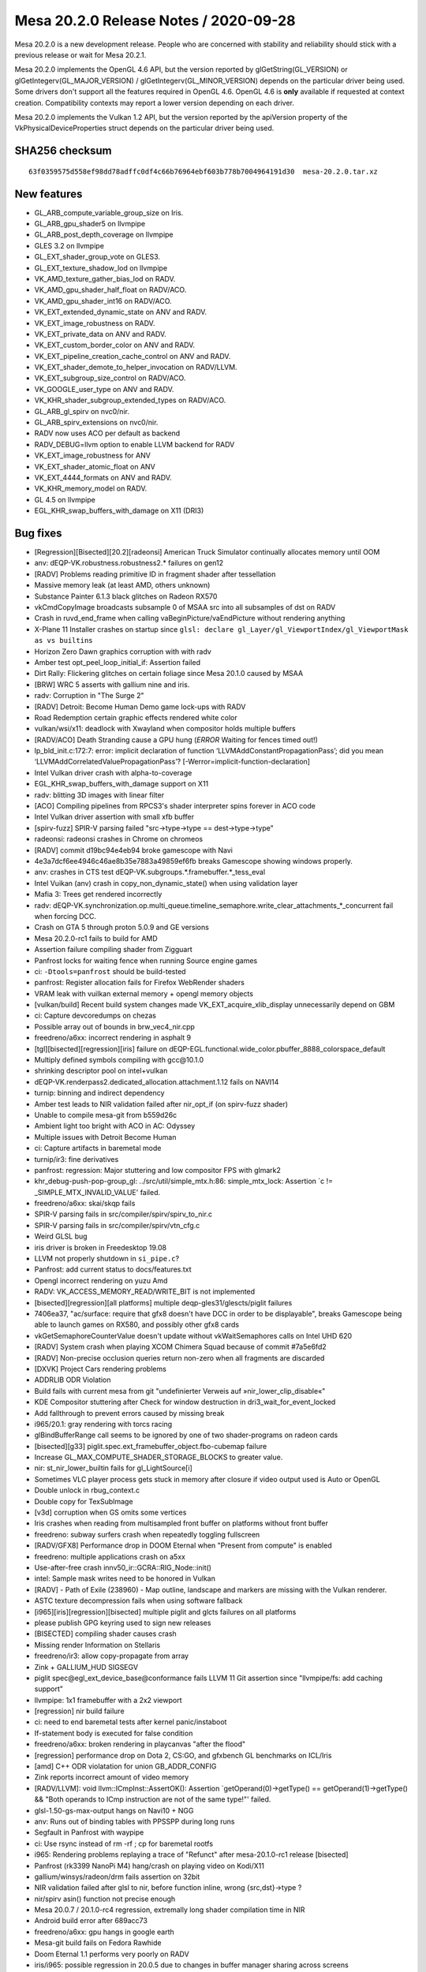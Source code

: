 Mesa 20.2.0 Release Notes / 2020-09-28
======================================

Mesa 20.2.0 is a new development release. People who are concerned
with stability and reliability should stick with a previous release or
wait for Mesa 20.2.1.

Mesa 20.2.0 implements the OpenGL 4.6 API, but the version reported by
glGetString(GL_VERSION) or glGetIntegerv(GL_MAJOR_VERSION) /
glGetIntegerv(GL_MINOR_VERSION) depends on the particular driver being used.
Some drivers don't support all the features required in OpenGL 4.6. OpenGL
4.6 is **only** available if requested at context creation.
Compatibility contexts may report a lower version depending on each driver.

Mesa 20.2.0 implements the Vulkan 1.2 API, but the version reported by
the apiVersion property of the VkPhysicalDeviceProperties struct
depends on the particular driver being used.

SHA256 checksum
---------------

::

    63f0359575d558ef98dd78adffc0df4c66b76964ebf603b778b7004964191d30  mesa-20.2.0.tar.xz


New features
------------

- GL_ARB_compute_variable_group_size on Iris.

- GL_ARB_gpu_shader5 on llvmpipe

- GL_ARB_post_depth_coverage on llvmpipe

- GLES 3.2 on llvmpipe

- GL_EXT_shader_group_vote on GLES3.

- GL_EXT_texture_shadow_lod on llvmpipe

- VK_AMD_texture_gather_bias_lod on RADV.

- VK_AMD_gpu_shader_half_float on RADV/ACO.

- VK_AMD_gpu_shader_int16 on RADV/ACO.

- VK_EXT_extended_dynamic_state on ANV and RADV.

- VK_EXT_image_robustness on RADV.

- VK_EXT_private_data on ANV and RADV.

- VK_EXT_custom_border_color on ANV and RADV.

- VK_EXT_pipeline_creation_cache_control on ANV and RADV.

- VK_EXT_shader_demote_to_helper_invocation on RADV/LLVM.

- VK_EXT_subgroup_size_control on RADV/ACO.

- VK_GOOGLE_user_type on ANV and RADV.

- VK_KHR_shader_subgroup_extended_types on RADV/ACO.

- GL_ARB_gl_spirv on nvc0/nir.

- GL_ARB_spirv_extensions on nvc0/nir.

- RADV now uses ACO per default as backend

- RADV_DEBUG=llvm option to enable LLVM backend for RADV

- VK_EXT_image_robustness for ANV

- VK_EXT_shader_atomic_float on ANV

- VK_EXT_4444_formats on ANV and RADV.

- VK_KHR_memory_model on RADV.

- GL 4.5 on llvmpipe

- EGL_KHR_swap_buffers_with_damage on X11 (DRI3)


Bug fixes
---------

- [Regression][Bisected][20.2][radeonsi] American Truck Simulator continually allocates memory until OOM
- anv: dEQP-VK.robustness.robustness2.* failures on gen12
- [RADV] Problems reading primitive ID in fragment shader after tessellation
- Massive memory leak (at least AMD, others unknown)
- Substance Painter 6.1.3 black glitches on Radeon RX570
- vkCmdCopyImage broadcasts subsample 0 of MSAA src into all subsamples of dst on RADV
- Crash in ruvd_end_frame when calling vaBeginPicture/vaEndPicture without rendering anything
- X-Plane 11 Installer crashes on startup since ``glsl: declare gl_Layer/gl_ViewportIndex/gl_ViewportMask as vs builtins``
- Horizon Zero Dawn graphics corruption with with radv
- Amber test opt_peel_loop_initial_if: Assertion failed
- Dirt Rally: Flickering glitches on certain foliage since Mesa 20.1.0 caused by MSAA
- [BRW] WRC 5 asserts with gallium nine and iris.
- radv: Corruption in "The Surge 2"
- [RADV] Detroit: Become Human Demo game lock-ups with RADV
- Road Redemption certain  graphic effects rendered white color
- vulkan/wsi/x11: deadlock with Xwayland when compositor holds multiple buffers
- [RADV/ACO] Death Stranding cause a GPU hung (*ERROR* Waiting for fences timed out!)
- lp_bld_init.c:172:7: error: implicit declaration of function ‘LLVMAddConstantPropagationPass’; did you mean ‘LLVMAddCorrelatedValuePropagationPass’? [-Werror=implicit-function-declaration]
- Intel Vulkan driver crash with alpha-to-coverage
- EGL_KHR_swap_buffers_with_damage support on X11
- radv: blitting 3D images with linear filter
- [ACO] Compiling pipelines from RPCS3's shader interpreter spins forever in ACO code
- Intel Vulkan driver assertion with small xfb buffer
- [spirv-fuzz] SPIR-V parsing failed "src->type->type == dest->type->type"
- radeonsi: radeonsi crashes in Chrome on chromeos
- [RADV] commit d19bc94e4eb94 broke gamescope with Navi
- 4e3a7dcf6ee4946c46ae8b35e7883a49859ef6fb breaks Gamescope showing windows properly.
- anv: crashes in CTS test dEQP-VK.subgroups.*.framebuffer.*_tess_eval
- Intel Vuikan (anv) crash in copy_non_dynamic_state() when using validation layer
- Mafia 3: Trees get rendered incorrectly
- radv: dEQP-VK.synchronization.op.multi_queue.timeline_semaphore.write_clear_attachments_*_concurrent fail when forcing DCC.
- Crash on GTA 5 through proton 5.0.9 and GE versions
- Mesa 20.2.0-rc1 fails to build for AMD
- Assertion failure compiling shader from Zigguart
- Panfrost locks for waiting fence when running Source engine games
- ci: ``-Dtools=panfrost`` should be build-tested
- panfrost: Register allocation fails for Firefox WebRender shaders
- VRAM leak with vuilkan external memory + opengl memory objects
- [vulkan/build] Recent build system changes made VK_EXT_acquire_xlib_display unnecessarily depend on GBM
- ci: Capture devcoredumps on chezas
- Possible array out of bounds in brw_vec4_nir.cpp
- freedreno/a6xx: incorrect rendering in asphalt 9
- [tgl][bisected][regression][iris] failure on dEQP-EGL.functional.wide_color.pbuffer_8888_colorspace_default
- Multiply defined symbols compiling with gcc\@10.1.0
- shrinking descriptor pool on intel+vulkan
- dEQP-VK.renderpass2.dedicated_allocation.attachment.1.12 fails on NAVI14
- turnip: binning and indirect dependency
- Amber test leads to NIR validation failed after nir_opt_if (on spirv-fuzz shader)
- Unable to compile mesa-git from b559d26c
- Ambient light too bright with ACO in AC: Odyssey
- Multiple issues with Detroit Become Human
- ci: Capture artifacts in baremetal mode
- turnip/ir3: fine derivatives
- panfrost: regression: Major stuttering and low compositor FPS with glmark2
- khr_debug-push-pop-group_gl: ../src/util/simple_mtx.h:86: simple_mtx_lock: Assertion \`c != _SIMPLE_MTX_INVALID_VALUE' failed.
- freedreno/a6xx: skai/skqp fails
- SPIR-V parsing fails in src/compiler/spirv/spirv_to_nir.c
- SPIR-V parsing fails in src/compiler/spirv/vtn_cfg.c
- Weird GLSL bug
- iris driver is broken in Freedesktop 19.08
- LLVM not properly shutdown in ``si_pipe.c``?
- Panfrost: add current status to docs/features.txt
- Opengl incorrect rendering on yuzu Amd
- RADV: VK_ACCESS_MEMORY_READ/WRITE_BIT is not implemented
- [bisected][regression][all platforms] multiple deqp-gles31/glescts/piglit failures
- 7406ea37, "ac/surface: require that gfx8 doesn't have DCC in order to be displayable", breaks Gamescope being able to launch games on RX580, and possibly other gfx8 cards
- vkGetSemaphoreCounterValue doesn't update without vkWaitSemaphores calls on Intel UHD 620
- [RADV] System crash when playing XCOM Chimera Squad because of commit #7a5e6fd2
- [RADV] Non-precise occlusion queries return non-zero when all fragments are discarded
- [DXVK] Project Cars rendering problems
- ADDRLIB ODR Violation
- Build fails with current mesa from git "undefinierter Verweis auf »nir_lower_clip_disable«"
- KDE Compositor stuttering after Check for window destruction in dri3_wait_for_event_locked
- Add fallthrough to prevent errors caused by missing break
- i965/20.1: gray rendering with torcs racing
- glBindBufferRange call seems to be ignored by one of two shader-programs on radeon cards
- [bisected][g33] piglit.spec.ext_framebuffer_object.fbo-cubemap failure
- Increase GL_MAX_COMPUTE_SHADER_STORAGE_BLOCKS to greater value.
- nir: st_nir_lower_builtin fails for gl_LightSource[i]
- Sometimes VLC player process gets stuck in memory after closure if video output used is Auto or OpenGL
- Double unlock in rbug_context.c
- Double copy for TexSubImage
- [v3d] corruption when GS omits some vertices
- Iris crashes when reading from multisampled front buffer on platforms without front buffer
- freedreno: subway surfers crash when repeatedly toggling fullscreen
- [RADV/GFX8] Performance drop in DOOM Eternal when "Present from compute" is enabled
- freedreno: multiple applications crash on a5xx
- Use-after-free crash innv50_ir::GCRA::RIG_Node::init()
- intel: Sample mask writes need to be honored in Vulkan
- [RADV] - Path of Exile (238960) - Map outline, landscape and markers are missing with the Vulkan renderer.
- ASTC texture decompression fails when using software fallback
- [i965][iris][regression][bisected] multiple piglit and glcts failures on all platforms
- please publish GPG keyring used to sign new releases
- [BISECTED] compiling shader causes crash
- Missing render Information on Stellaris
- freedreno/ir3: allow copy-propagate from array
- Zink + GALLIUM_HUD SIGSEGV
- piglit spec\@egl_ext_device_base\@conformance fails LLVM 11 Git assertion since "llvmpipe/fs: add caching support"
- llvmpipe: 1x1 framebuffer with a 2x2 viewport
- [regression] nir build failure
- ci: need to end baremetal tests after kernel panic/instaboot
- If-statement body is executed for false condition
- freedreno/a6xx: broken rendering in playcanvas "after the flood"
- [regression] performance drop on Dota 2, CS:GO, and gfxbench GL benchmarks on ICL/Iris
- [amd] C++ ODR violatation for union GB_ADDR_CONFIG
- Zink reports incorrect amount of video memory
- [RADV/LLVM]: void llvm::ICmpInst::AssertOK(): Assertion \`getOperand(0)->getType() == getOperand(1)->getType() && "Both operands to ICmp instruction are not of the same type!"' failed.
- glsl-1.50-gs-max-output hangs on Navi10 + NGG
- anv: Runs out of binding tables with PPSSPP during long runs
- Segfault in Panfrost with waypipe
- ci: Use rsync instead of rm -rf ; cp for baremetal rootfs
- i965: Rendering problems replaying a trace of "Refunct" after mesa-20.1.0-rc1 release [bisected]
- Panfrost (rk3399 NanoPi M4) hang/crash on playing video on Kodi/X11
- gallium/winsys/radeon/drm fails assertion on 32bit
- NIR validation failed after glsl to nir, before function inline, wrong {src,dst}->type ?
- nir/spirv asin() function not precise enough
- Mesa 20.0.7 / 20.1.0-rc4 regression, extremally long shader compilation time in NIR
- Android build error after 689acc73
- freedreno/a6xx: gpu hangs in google earth
- Mesa-git build fails on Fedora Rawhide
- Doom Eternal 1.1 performs very poorly on RADV
- iris/i965: possible regression in 20.0.5 due to changes in buffer manager sharing across screens (firefox/mozilla#1634213)
- iris/i965: possible regression in 20.0.5 due to changes in buffer manager sharing across screens (firefox/mozilla#1634213)
- Incorrect _NetBSD__ macro inside execmem.c
- Possible invalid sizeof in device.c
- YUV FP16 lowering validation failing
- GLSL compiler assertion is_float() failed in glsl/ir_validate.cpp, visit_leave on specific WebGL shader
- [RADV] - Doom Eternal (782330) & Metro Exodus (412020) - Title requires 'RADV_DEBUG=zerovram' to eliminate colorful graphical aberrations.
- [RADV] - Doom Eternal (782330) & Metro Exodus (412020) - Title requires 'RADV_DEBUG=zerovram' to eliminate colorful graphical aberrations.
- mesa trunk master vulkan overlay-layer meson.build warning empty configuration_data() object
- [meson] increase minimum required version
- Kicad fails to render 3D PCB models.
- freedreno: minetest: alpha channel issue on a6xx
- Reproduceable i915 gpu hang Intel Iris Plus Graphics (Ice Lake 8x8 GT2)
- 7 Days to Die - "Reflection Quality" setting broken, results in environment rendered black
- glsl: regression affecting shader compilation time
- freedreno: glamor issue with x11 desktops
- finish converting from fnv1a to xxhash
- Hang in iris_dri in kitty
- Setting twice value to output_stream in radv_nir_to_llvm.c
- Overwriting value of ``jit_tex->sample_stride`` in lp_setup.c
- [AMDGPU][OpenGL] apitrace of kernel/firmware crash that requires a reboot
- Flickering in Superposition benchmark
- Double lock in fbobject.c
- Possible typo in aco_insert_waitcnt.cpp
- [bisected] Steam crashes when newest Iris built with LTO
- Freeing null pointer inside radv_amdgpu_cs.c
- Duplicated sub expression in radv_nir_to_llvm.c
- i965/vec4: opt_cse_local cause the out of bound array access
- NIR: Regression on shader using 8/16-bit integers
- ACO: Compiler segfault on 8/16-bit integers.
- lp_bld_intr.c:70:16: error: use of undeclared identifier 'LLVMFixedVectorTypeKind'; did you mean 'LLVMVectorTypeKind'?
- recent seqno changes causing surfaceflinger crash
- [radeonsi] [glthread] Crash with glthread enabled
- Deadlock in anv_timelines_wait()
- [gles3] supertuxkart: some textures are incorrect
- post_version.py does not work with release candidates
- post_version.py does not work with release candidates
- radv regression on android
- ogl: Set mesa_glthread=true as default on the RPCS3 emulator
- [iris] android deqp dEQP-EGL.functional.robustness.negative_context#invalid_notification_strategy_enum fails
- zink: conditional rendering
- [RadeonSI] Glitches on VEGA8 + RX 560X after MR 4863
- RadeonSI OpenGL broken for GFX8 after unify code for overriding offset
- freedreno/turnip: Don't request fragcoord components we don't use
- Make check fails in ANV
- src\util\meson.build:294:4: ERROR: Program or command 'winepath' not found or not executable
- Please add Zink to features.txt
- llvmpipe: assert triggers in LLVM
- debug builds are massively broken on Windows
- ci: Report flakes on IRC from baremetal tests
- heavy glitches on amd ryzen 5 since version 20.x
- zink asserts with 32-bit boolean
- OpenGL: Surviving Mars black screen late-game (possible shader problem)
- Kerbal Space Program (KSP) hangs entire Navi system
- Dirt: Showdown bad performance and broken rendering with enabled advanced lightning
- gravit & Firefox WebGL broken since 3dc2ccc14c0e035368fea6ae3cce8c481f3c4ad2 "ac/surface: replace RADEON_SURF_OPTIMIZE_FOR_SPACE with !FORCE_SWIZZLE_MODE"
- mesa 20.0.5 causing kitty to crash
- radeonsi: "Torchlight II" trace showing regression on mesa-20.0.6 [bisected]
- [RADV/LLVM/ACO/Regression] After mesa commit a3dc7fffbb7be0f1b2ac478b16d3acc5662dff66 all games stucks at start
- Android building error after commit 2ab45f41
- freedreno/a6xx: pubg rendering glitches
- iris: Crash when trying to capture window in OBS Studio
- lp_test_format failure with llvm-11


Changes
-------

Abhishek Kumar (1):

- egl: Limit the EGL ver for android

Adam Jackson (1):

- glx: Fix build and warnings with -Dglx=dri -Dglx-direct=false

Alejandro Piñeiro (9):

- v3d/tex: only look up the 2nd texture gather offset for 1d non-arrays
- v3d/tex: set up default values for Configuration Parameter 1 if possible
- v3d/tex: use TMUSLOD register if possible
- v3d: moving v3d simulator to src/broadcom
- v3d/tex: handle correctly coordinates for cube/cubearrays images
- vulkan/util: add struct vk_pipeline_cache_header
- nir/lower_tex: handle query lod with nir_lower_tex_packing_16 at lower_tex_packing
- v3d/packet: fix typo on Set InstanceID/PrimitiveID packet
- v3d: set instance id to 0 at start of tile

Alyssa Rosenzweig (475):

- pan/mdg: Track more types
- pan/mdg: Be a bit more pedantic in invert passes
- panfrost: Enumify bifrost blend types
- pan/bi: Add texture indices to IR
- pan/bi: Pipe multiple textures through
- pan/bi: Pack round opcodes (FMA, either 16 or 32)
- pan/bit: Add framework forinterpreting double vs float
- pan/bit: Interpret ROUND
- pan/bit: Add round tests
- panfrost: Fix texture field size
- panfrost: Fix size of bifrost sampler descriptor
- panfrost: Fix sampler wrap/filter field orders
- panfrost: Fix norm coords on bifrost sampler
- panfrost: Fix tiled texture "stride"s on Bifrost
- pan/decode: Don't crash on missing payload
- pan/bi: Enable lower_mediump_outputs NIR pass
- panfrost: Update Bifrost fields in mali_shader_meta
- pan/bi: Lower for now sincos
- pan/mdg: Ingest actual isub ops
- pan/mdg: Rename .one to .sat_signed
- pan/mdg: Move constant switch opts to algebraic pass
- pan/mdg: Drop forever todo
- pan/mdg: Drop ``opt`` in name of midgard_opt_cull_dead_branch
- pan/mdg: Enable nir_opt_algebraic_distribute_src_mods
- panfrost: Update dEQP expectation list
- panfrost: Setup gl_FragCoord as sysval on Bifrost
- pan/bi: Add clause type for gl_FragCoord.zw load
- pan/bi: Abort on unknown op packing
- pan/bi: Abort on unhandled intrinsics
- pan/bi: Futureproof COMBINE lowering against non-u32
- pan/bi: Print bad instruction on src packing fail
- pan/bi: Passthrough direct ld_var addresses
- pan/bi: Lower gl_FragCoord
- pan/bi: Set clause type for gl_FragCoord.z
- pan/bi: Fix double-abs flipping
- pan/bi: Fix missing swizzle
- pan/bi: Fix incorrectly flipped swizzle
- pan/bi: Disable CSEL4 emit for now
- pan/bi: Fix DISCARD ops in disasm
- pan/bi: Structify DISCARD
- pan/bi: Remove BI_GENERIC
- pan/bi: Unwrap BRANCH into CONDITIONAL class
- pan/bi: Handle discard_if in NIR->BIR naively
- pan/bi: Emit discard (not if)
- pan/bi: Add float-only mode to condition fusing
- pan/bi: Fuse conditions into discard_if
- pan/bi: Handle discard/branch in get_component_count
- pan/bi: Pack ADD.DISCARD
- pan/bi: Structify ADD ICMP 16
- pan/bi: Pack ADD ICMP 32
- pan/bi: Pack ADD ICMP 16
- pan/bi: Don't pack ICMP on FMA
- pan/bit: Add swizzles to round tests
- pan/bit: Add more 16-bit fmod tests
- pan/bit: Add ICMP tests
- pan/bi: Rename BI_ISUB to BI_IMATH
- pan/bi: Use IMATH for nir_op_iadd
- pan/bi: Pack FMA IADD/ISUB 32
- pan/bi: Pack ADD IADD/ISUB for 8/16/32
- pan/bi: Add SUB.v2i16/SUB.v4i8 opcodes to disasm
- pan/bi: Don't schedule <32-bit IMATH to FMA
- pan/bit: Interpret IMATH
- pan/bit: Interpret v4i8 ops
- pan/bit: Remove test names
- pan/bit: Use swizzle helper for round
- pan/bit: Factor out identity swizzle helper
- pan/bit: Add IMATH packing tests
- pan/decode: Fix flags_hi printing
- pan/mdg: Explain helper invocations dataflow theory
- pan/mdg: Analyze helper invocation termination
- pan/mdg: Analyze helper execution requirements
- pan/mdg: Use the helper invo analyze passes
- pan/mdg: Use analysis to set .cont/.last flags
- pan/mdg: Remove texture_op_count
- pan/mdg: Set types for derivatives
- pan/mdg: Fix derivative swizzle
- panfrost: Run dEQP-GLES3.functional.shaders.derivate.* on CI
- pan/decode: Use a page table for tracking mmaps
- pan/decode: Fix min/max_tile_coord mixup
- pan/mfbd: Add format codes for PIPE_FORMAT_B5G5R5A1_UNORM
- panfrost: Switch formats to table
- panfrost: Fix Z24 vs Z32 mixup
- panfrost: Enable AFBC for Z24X8
- nir: Add fsat_signed opcode
- nir: Add fclamp_pos opcode
- panfrost: Add modifier detection helpers
- pan/mdg: Remove .pos propagation pass
- pan/mdg: Drop nir_lower_to_source_mods
- pan/mdg: Prepare for modifier helpers
- pan/mdg: Ingest fsat_signed/fclamp_pos
- pan/mdg: Apply abs/neg modifiers
- pan/mdg: Treat inot as a modifier
- pan/mdg: Remove invert optimizations
- pan/mdg: Use helpers for branch/discard inversion
- pan/mdg: Apply outmods
- pan/mdg: Emit fcsel when beneficial
- pan/mdg: Optimize pipelining logic
- pan/mdg: Precompute mir_special_index
- pan/mdg: Optimize liveness computation in DCE
- pan/mdg: Handle comparisons in fp16 path
- pan/mdg: Fix constant combining crash
- pan/mdg: Remove mir_*size routines
- pan/mdg: Remove mir_get_alu_src
- pan/mdg: Include more types
- pan/mdg: Handle dest up/lower correctly with swizzles
- pan/mdg: Respect !32-bit sizes in RA
- pan/mdg: Explain ld/st sign/zero extension
- pan/mdg: Add abs/neg/shift modifiers to IR
- pan/mdg: Use src_types to determine size in scheduling
- pan/mdg: Use type to determine triviality of a move
- pan/mdg: Identify scalar integer mods
- pan/mdg: Promote imov to fmov on a NIR level
- pan/mdg: Remove promote_float pass
- pan/mdg: Defer modifier packing until emit time
- pan/mdg: Remove redundant redundancy
- pan/mdg: Streamline dest_override handling
- pan/mdg: Implement b2f16
- pan/mdg: Don't generate conversions for fp16 LUTs
- pan/mdg: Ignore dest.type when offseting load swizzle
- pan/lcra: Remove unused alignment parameters
- pan/lcra: Allow per-variable bounds to be set
- pan/mdg: Use type size to determine alignment
- pan/mdg: Eliminate load_64
- pan/mdg: Set RA bounds for fp16
- pan/mdg: Print mask when dest=0
- pan/mdg: Round up bytemasks when spilling
- pan/mdg: Print constant vectors less wrong
- pan/mdg: Factor out mir_adjust_constant
- pan/mdg: Only combine 16-bit constants to lower half
- pan/mdg: Separately pack constants to the upper half
- pan/mdg: Fix type checking issues with compute
- pan/mdg: Pack barriers correctly
- pan/mdg: Use shifts instead of division for RA sizes
- pan/mdg: Implement vector constant printing for 8-bit
- pan/mdg: Implement condense_writemask for 8-bit
- pan/mdg: Pack 8-bit swizzles in 16-bit ops
- panfrost: Guard experimental fp16 behind debug flag
- panfrost: Keep cached BOs mmap'd
- panfrost: Remove deadcode
- panfrost: Fill in SCALED formats to format table
- panfrost: Don't set PIPE_CAP_VERTEX_BUFFER_STRIDE_4BYTE_ALIGNED_ONLY
- panfrost: Don't zero staging buffer for tiling
- panfrost: Allow bpp24 tiling
- panfrost: Allow tiling on RECT textures
- panfrost: Limit blend shader work count
- panfrost: Remove dated comment about leaks
- panfrost: Disable tib read/write when colourmask = 0x0
- panfrost: Avoid redundant shader executions with mask=0x0
- panfrost: Don't set CAN_DISCARD for MFBD
- panfrost: Fix transform feedback types
- pan/mdg: Cleanup comments that look like division
- pan/mdg: Eliminate expand_writemask division
- pan/mdg: Eliminate 64-bit swizzle packing division
- pan/mdg: Avoid division in printing helpers
- pan/mdg: Eliminate remaining divisions from compiler
- panfrost: Fix dated comment
- panfrost: Use _mesa_roundevenf when packing clear colours
- panfrost: Handle !independent_blend for blend shaders
- pan/mdg: Add pack_colour_32 opcode
- pan/mdg: Lower shifts to 32-bit
- pan/mdg: Ensure we don't DCE into impossible masks
- pan/mdg: Allow DCE on ld_color_buffer masks
- panfrost: Add debug print before query flushes
- panfrost: Only run batch debug when specifically asked
- nir: Add un/pack_32_4x8 opcodes
- util: Add SATURATE macro
- util/format: Use SATURATE
- mesa: Use SATURATE
- mesa/swrast: Use SATURATE
- gallium/draw: Use SATURATE
- glsl: Use SATURATE
- panfrost: Use SATURATE
- softpipe: Use SATURATE
- intel: Use SATURATE
- i965: Use SATURATE
- iris: Use SATURATE
- etnaviv: Use SATURATE
- nouveau: Use SATURATE
- pan/decode: Fix unused variable warning
- pan/decode: Fix tiler warning
- pan/decode: Dump missing field on Bifrost
- pan/decode: Dump unknown2
- panfrost: Fix Bifrost blending with depth-only FBO
- panfrost: Adjust null_rt for Bifrost
- panfrost: Tweak zsbuf magic numbers for Bifrost
- panfrost: Tweak Bifrost colour buffer magic
- panfrost: Force Z/S tiling on Bifrost
- panfrost: Share MRT blend flag calculation with Bifrost
- panfrost: Set unk2 to accomodate blending
- panfrost: Identify Bifrost texture format swizzle
- panfrost: Ensure nonlinear strides are 16-aligned
- panfrost: Document Midgard Inf/NaN suppress bit
- panfrost: Add defines for bifrost unk1 flags
- panfrost: Identify MALI_BIFROST_EARLY_Z flag
- panfrost: Set MALI_BIFROST_EARLY_Z as necessary
- pan/decode: Decode Bifrost shader flags
- pan/bi: Add TEX.vtx opcode for vertex texturing
- pan/bi: Also add compact vertex texturing
- pan/bi: Document compute_lod bit for compact tex
- pan/bi: Allow vertex txl with lod=0 as compact
- pan/bi: Add f16 TEXC.vtx op
- pan/bi: Pack compact vertex texturing
- pan/bi: Add CSEL.16 packing tests
- pan/bi: Suppress inf/nan for now
- panfrost: Don't generate gl_FragCoord varying on Bifrost
- panfrost: Set reads_frag_coord as a sysval
- panfrost: Preload gl_FragCoord on Bifrost
- pan/bi: Remove FMA? parameter from get_src
- pan/bi: Remove comment about old scheduler design
- pan/bi: Move bi_registers to common IR structures
- pan/bi: Move bi_registers to bi_bundle
- pan/bi: Drop ``struct`` from bi_registers
- pan/bi: Add FILE* argument to bi_print_registers
- pan/bi: Move bi_flip_ports out of port assignment
- pan/bi: Document constant count invariant
- pan/bi: Disassemble pos=0xe
- pan/bi: Add MUL.i32 to disasm
- pan/bi: Remove more artefacts of 2-pass scheduling
- pan/bi: Add bi_layout.c for clause layout helpers
- pan/bi: Add helper to measure clause size
- pan/bi: Remove schedule_barrier
- pan/bi: Allow printing branches without targets
- pan/bi: Fix emit_if successor assignment
- pan/bi: Only rewrite COMBINE dest if not SSA
- pan/bi: Fix CONVERT component counting
- pan/bi: Fix branch condition typesize
- pan/bi: Passthrough ZERO in branch packing
- pan/bi: Add branch constant field to IR
- pan/bi: Pack branch offset constants
- pan/bi: Set branch_constant if there is a branch
- pan/bi: Assign constant port for branch offsets
- pan/bi: Preliminary branch packing
- pan/bi: Link clauses back to their blocks
- pan/bi: Add bi_foreach_clause_in_block_from{_rev} helpers
- pan/bi: Measure distance between blocks
- pan/bi: Pack proper clause offsets
- pan/bi: Set branch_conditional if b2b is set
- pan/bi: Set back-to-back bit more accurately
- pan/bi: Set branch conditional bit
- pan/bi: Pack unconditional branch
- pan/bi: Defer block naming until after emit
- pan/bi: Add bi_foreach_block_from_rev helper
- pan/bi: Measure backwards branches as well
- pan/bi: Allow two successors in header packing
- pan/bi: Passthrough deps of the branch target
- panfrost: Disable QUAD_STRIP/POLYGON on Bifrost
- panfrost: Add GPU IDs for G31/G52
- panfrost: Probe G31/G52 if PAN_MESA_DEBUG=bifrost
- pan/mdg: Handle un/pack opcodes as moves
- pan/mdg: Add pack_unorm_4x8 via 8-bit
- pan/mdg: Treat packs "specially"
- pan/mdg: Handle bitsize for packs
- pan/mdg: Print 8-bit constants
- pan/mdg: Drop the u8 from the colorbuf op names
- pan/mdg: Implement raw colourbuf loads on T720
- panfrost: Add theory for new framebuffer lowering
- panfrost: Determine unpacked type for formats
- panfrost: Add quirks for blend shader types
- panfrost: Determine load classes for formats
- panfrost: Determine classes for stores
- panfrost: Stub out lowering boilerplate
- panfrost: Un/pack pure 32-bit
- panfrost: Un/pack pure 16-bit
- panfrost: Un/pack pure 8-bit
- panfrost: Un/pack 8-bit UNORM
- panfrost: Flesh out dispatch
- panfrost: Un/pack UNORM 4
- panfrost: Un/pack RGB565 and RGB5A1
- panfrost: Un/pack RGB10_A2_UNORM
- panfrost: Un/pack RGB10_A2_UINT
- panfrost: Un/pack R11G11B10
- panfrost: Un/pack sRGB via NIR
- panfrost: Switch to pan_lower_framebuffer
- panfrost: Conditionally allow fp16 blending
- panfrost: Account for differing types in blend lower
- panfrost: Let Gallium pack colours
- panfrost: Check for large tilebuffer requirements
- panfrost: Add separate_stencil BO to batch
- panfrost: Use internal_format throughout
- panfrost: Update fails list
- pan/mdg: Handle 16-bit ld_vary
- pan/mdg: Fuse f2f16 into load_interpolated_input
- panfrost: Fix PRESENT flag mix-up
- panfrost: Permit AFBC of RGB8
- panfrost: Use VTX tag for vertex texturing
- panfrost: Don't flush explicitly when mipmapping
- panfrost: Remove unused nir_lower_framebuffer pass
- pan/mdg: Disassemble out-of-order bits
- pan/mdg: Add quirk for missing out-of-order support
- pan/mdg: Enable out-of-order execution after texture ops
- nir: Fold f2f16(b2f32(x)) to b2f16(x)
- pan/mdg: Don't double-replicate blend on T720
- pan/mdg: Distinguish blend shaders in internal shader-db
- pan/mdg: Add roundmode enum
- pan/mdg: Add opcode roundmode property
- pan/mdg: Lower roundmodes
- pan/mdg: Implement \*_rtz conversions with roundmode
- pan/mdg: Fold roundmode into applicable instructions
- pan/mdg: Handle f2u8
- pan/mdg: Allow f2u8 and friends thru
- pan/mdg: Handle regular nir_intrinsic_load_output
- panfrost: Passthrough NATIVE loads/stores
- pan/bi: Handle SEL with vec3 16-bit
- pan/bi: Fix SEL.16 swizzle
- pan/bi: Pack second argument of F32_TO_F16
- pan/bi: Passthrough second argument of F32_TO_F16
- pan/bi: Handle vectorized load_const
- panfrost: Update MALI_EARLY_Z description
- panfrost: Document MALI_WRITES_GLOBAL bit
- panfrost: Handle writes_memory correctly
- panfrost: Readd MIDGARD_SHADERLESS quirk to t760
- panfrost: Explicitly convert to 32-bit for logic-ops
- pan/bi: Disassemble gl_PointCoord reads.
- panfrost: Prefer sysval for gl_PointCoord on Bifrost
- panfrost: Fix gl_PointSize out of GL_POINTS
- panfrost: Mark point sprites as todo on Bifrost
- pan/mdg: Legalize inverts with constants
- pan/mdg: Ensure ld_vary_16 is aligned
- panfrost: Ensure we have ro before using it
- nir: Remove nir_intrinsic_output_u8_as_fp16_pan
- pan/mdg: Avoid fusing ld_vary_16 with non-zero component
- panfrost: Calculate varying size by format
- panfrost: Add panfrost_streamout_offset helper
- panfrost: Introduce bitfields for tracking varyings
- panfrost: Determine varying buffer presence
- panfrost: Emit unlinked varyings
- panfrost: Emit special varyings
- panfrost: Emit xfb records
- panfrost: Add helper to determine if we are capturing
- panfrost: Add high-level varying emit
- panfrost: Use new varying linking
- panfrost: Remove unused routines
- panfrost: Allow R/RG/RGB varyings
- panfrost: Only store varying formats
- panfrost: Use shader_info harder
- panfrost: Override varying format to minimal precision
- panfrost: Demote mediump varyings to fp16
- pan/mdg: Explicitly type 64-bit uniform moves
- pan/mdg: Analyze types for 64-bitness in RA
- pan/mdg: Prefer type over regmode for schedule constraints
- pan/mdg: Precolour blend inputs
- panfrost: Merge bifrost_bo/midgard_bo
- panfrost: Update sampler view in Bifrost path
- panfrost: Fix level_2
- panfrost: Correctly calculate tiled stride
- panfrost: Enable AFBC for RGB565
- panfrost: Simplify AFBC format check
- pan/mdg: Factor out unit check
- pan/mdg: Allow scheduling "x + x" to multipliers
- pan/mdg: Canonicalize (x * 2.0) to (x + x)
- pan/mdg: Reassociate adds for multiply-by-two
- nir: Propagate \*2*16 conversions into vectors
- panfrost: Specify stack_shift on SFBD
- pan/mdg: Defer nir_fuse_io_16 until after opts
- pan/mdg: Don't assign destination in writeout block to r1
- pan/mdg: Remove bundle interference code
- pan/mdg: Schedule writeout to VLUT
- pan/mdg: Defer smul, vlut until after writeout moves
- pan/mdg: Allow Z/S writes to use any 2nd stage unit
- pan/mdg: Prioritize non-moves on VADD/VLUT
- pan/mdg: Skip r1.w write where possible
- pan/mdg: Schedule based on liveness
- pan/mdg: Respect type/mask in mir_lower_special_reads
- pan/mdg: Fix indirect UBO swizzles
- pan/decode: Fix MSAA texture decoding
- pan/decode: Identify layered MSAA flag
- pan/mdg: Allow ignoring move mode
- pan/mdg: Handle GLSL_SAMPLER_DIM_MS
- pan/mdg: Handle nir_tex_src_ms_index
- pan/mdg: Handle nir_texop_txf_ms
- pan/mdg: Use _VTX tag for texelFetch in frag shaders
- panfrost: Set depth to sample_count for MSAA 2D
- panfrost: Identify layer_stride
- panfrost: Allocate space for multisampling
- panfrost: Index texture by sample
- panfrost: Include pointer for each sample
- panfrost: Set layer_stride for multisampled rendering
- panfrost: Don't advertise MSAA 2x
- panfrost: Identify coverage_mask
- panfrost: Pass sample_mask to the hardware
- panfrost: Implement alpha-to-coverage
- panfrost: Identify depth/stencil layer strides
- panfrost: Set depth/stencil_layer_stride accordingly
- panfrost: Enable MSAA if we render to such a surface
- panfrost: Save sample_mask before blitting
- panfrost: Expose MSAA 4x
- glsl: Handle 16-bit types in loop analysis
- docs/features: Track Panfrost
- panfrost: Introduce pan_pool struct
- panfrost: Allocate pool BOs against the pool
- panfrost: Track the device through the pool
- panfrost: Expose pool-based allocation API
- panfrost: Move debug flags into the device
- panfrost: Drop Gallium-local pan_bo_create wrapper
- panfrost: Move pool routines to common code
- panfrost: Factor out scoreboarding state
- panfrost: Pass polygon_list to tiler init function
- panfrost: Drop batch from scoreboard routines
- panfrost: Move scoreboarding routines to common
- panfrost: Handle PIPE_FORMAT_X24S8_UINT
- panfrost: Handle PIPE_FORMAT_S8_UINT
- panfrost: Move panfrost_translate_texture_type
- panfrost: Report blend shader work count
- panfrost: Clamp pure int pixels
- panfrost: Generate shader variants on framebuffer bind
- panfrost: Always use SOFTWARE for pure formats
- panfrost: Extend fetched framebuffer results
- panfrost: Fix fence leak
- panfrost: Fix write to free'd memory
- panfrost: Add a sparse array to map GEM handles to BOs
- panfrost: Index BOs from the BO map sparse array
- panfrost: Merge PAN_BO_IMPORTED/PAN_BO_EXPORTED
- panfrost: Remove PAN_BO_COHERENT_LOCAL
- panfrost: Remove PAN_BO_DONT_REUSE
- panfrost: Remove panfrost_bo_access type
- panfrost: Compact unused BO flag bits
- panfrost: Add format codes for new compressed textures
- panfrost: Pipe in compressed texture feature mask
- panfrost: Filter compressed texture formats
- panfrost: Map PIPE_{DXT, RGTC, BPTC} to MALI_BCn
- docs/features: Update ASTC entries for Panfrost
- pan/mdg: Bump compiler RT maximum
- pan/mdg: Identify per-sample interpolation mode
- pan/mdg: Implement gl_SampleID
- panfrost: Force Z/S writeback
- panfrost: Expose panfrost_get_blend_shader
- panfrost: Add MALI_PER_SAMPLE bit
- panfrost: Include sample count in payload estimates
- panfrost: Identify zs_samples field
- panfrost: Add rectangle subtraction algorithm
- panfrost: Handle per-sample shading
- panfrost: Set zs_samples as necessary
- panfrost: Track surfaces drawn per-batch
- panfrost: Extract panfrost_batch_reserve_framebuffer
- panfrost: Use Midgard-specific reloads
- panfrost: Call util_blitter_save_fragment_constant_buffer_slot
- panfrost: Overhaul tilebuffer allocations
- panfrost: Set PIPE_CAP_MIXED_COLORBUFFER_FORMATS
- panfrost: Fix sRGB clear colour packing
- panfrost: Implement Z32F_S8 blits
- panfrost: Abort on unsupported blit
- panfrost: Avoid integer underflow in rt_count_1
- panfrost: Honour cso->compare_mode
- panfrost: Fix faults with RASTERIZER_DISCARD
- panfrost: Report CAPs more honestly
- panfrost: Enable Chromium
- panfrost: Revert "Disable frame throttling"
- docs/features: Mark trivial missed feature
- panfrost: Enable FP16 by default
- panfrost: Avoid wait=true flushing all batches
- panfrost: Remove wait parameter to flush_all_batches
- panfrost: Skip specifying in_syncs
- panfrost: Allocate syncobjs in panfrost_flush
- panfrost: Remove unused batch_fence->signaled
- panfrost: Remove unused batch_fence->ctx
- pan/bit: Update f32->f16 convert test
- pan/bit: Remove BI_SHIFT stub
- pan/mdg: Mask spills from texture write
- pan/mdg: Test for SSA before chasing addresses
- docs/features: Add GL_EXT_multisampled_render_to_texture
- panfrost: Add MSAA mode selection field
- panfrost: Implement EXT_multisampled_render_to_texture
- panfrost: Set STRIDE_4BYTE_ALIGNED_ONLY
- panfrost: Fix WRITES_GLOBAL bit
- pan/mdg: Ensure barrier op is set on texture
- panfrost: Fix blend leak for render targets 5-8
- panfrost: Free cloned NIR shader
- panfrost: Free NIR of blit shaders
- panfrost: Free hash_to_temp map
- pan/mdg: Free previous liveness
- panfrost: Use memctx for sysvals
- panfrost: Free batch->dependencies
- pan/mdg: Fix discard encoding
- pan/mdg: Fix perspective combination
- pan/bit: Set d3d=true for CMP tests

Andreas Baierl (1):

- nir/ lower_int_to_float: Handle umax and umin

Andres Gomez (10):

- .mailmap: add an alias for Iago Toral Quiroga
- .mailmap: add an alias for Andres Gomez
- gitlab-ci: update tracie README after changes in main script
- scripts: remove unittest.mock dependency when not used
- gitlab-ci: create always the "results" directory with tracie
- gitlab-ci: correct tracie behavior with replay errors
- gitlab-ci: build gfxreconstruct from the "dev" branch
- gitlab-ci: get the last frame from a gfxr trace using gfxrecon-info
- gitlab-ci/traces: updated paths and checksums for POLARIS10 traces
- gitlab-ci: Test AMD's Raven with traces

Andrey Vostrikov (1):

- egl/x11: Free memory allocated for reply structures on error

Andrii Simiklit (3):

- glsl_type: don't serialize padding bytes from glsl_struct_field
- i965/vec4: Ignore swizzle of VGRF for use by var_range_end()
- glsl: fix crash on glsl macro redefinition

Ani (1):

- drirc: Enable glthread for rpcs3

Anuj Phogat (6):

- intel/devinfo: Add is_dg1 to device info
- intel/l3: Add DG1 L3 configuration
- intel/ehl: Use GEN11_URB_MIN_MAX_ENTRIES in device info
- intel/ehl: Use macro GEN11_LP_FEATURES in device info
- intel/ehl: Rename gen_device_info struct
- intel/ehl: Add new PCI-IDs

Arcady Goldmints-Orlov (4):

- anv: increase minUniformBufferOffsetAlignment to 64
- intel/compiler: fix alignment assert in nir_emit_intrinsic
- nir/spirv/glsl450: increase asin(x) precision
- intel/compiler: Always apply sample mask on Vulkan.

Axel Davy (19):

- st/nine: Set correctly blend max_rt
- gallium/util: Fix leak in the live shader cache
- ttn: Add new allow_disk_cache parameter
- ttn: Implement disk cache
- st/nine: Enable ttn cache
- radeonsi: Enable tgsi to nir disk cache
- st/nine: Add checks for pure device
- st/nine: Return error when setting invalid depth buffer
- st/nine: Do not return invalidcall on getrenderstate
- st/nine: Pass more adapter formats for CheckDepthStencilMatch
- st/nine: Improve return error code in CheckDeviceFormat
- st/nine: Fix uninitialized variable in BEM()
- st/nine: Fix a crash if the state is not initialized
- st/nine: Add missing NULL checks
- st/nine: Increase available GPU memory
- st/nine: Retry allocations after freeing some space
- st/nine: Improve pDestRect handling
- st/nine: Ignore pDirtyRegion
- st/nine: Handle full pSourceRect better

Bas Nieuwenhuizen (80):

- radv: Fix implicit sync with recent allocation changes.
- radv: Extend tiling flags to 64-bit.
- radv: Provide a better error for permission issues with priorities.
- radv: Support VK_PIPELINE_COMPILE_REQUIRED_EXT.
- radv: Support VK_PIPELINE_CREATE_EARLY_RETURN_ON_FAILURE_BIT_EXT.
- radv: Support VK_PIPELINE_CACHE_CREATE_EXTERNALLY_SYNCHRONIZED_BIT_EXT.
- radv: Expose VK_EXT_pipeline_creation_cache_control.
- radv/winsys: Finish mapping for sparse residency.
- radv/winsys:  Remove extra sizeof multiply.
- radv: Handle failing to create .cache dir.
- radv: Remove dead code.
- radv: Do not close fd -1 when NULL-winsys creation fails.
- radv: Implement vkGetSwapchainGrallocUsage2ANDROID.
- frontend/dri: Implement mapping individual planes.
- util/format: Add VK_FORMAT_D16_UNORM_S8_UINT.
- util/format: Use correct pipe format for VK_FORMAT_G8_B8_R8_3PLANE_420_UNORM.
- util/format: Add more multi-planar formats.
- gallium/dri: Remove lowered_yuv tracking for plane mapping.
- radeonsi: Explicitly map Z16_UNORM_S8_UINT to None for GFX10.
- amd/common,radeonsi: Move gfx10_format_table to common.
- radeonsi: Define gfx10_format in the common header.
- radv: Include gfx10_format_table.h only from a single source file.
- radv: Use common gfx10_format_table.h
- radv: Use ac_surface to determine fmask enable.
- radv: Pass no_metadata_planes info in to ac_surface.
- radv: Enforce the contiguous memory for DCC layers in ac_surface.
- radv: Rely on ac_surface for avoiding cmask for linear images.
- radv: Use offsets in surface struct.
- radv: Disable DCC in ac_surface.
- radv: Disable HTILE in ac_surface.
- radv: Allocate values/predicates at the end of the image.
- amd/common: Add total alignment calculation.
- radv: Use ac_surface to allocate aux surfaces.
- vulkan/wsi/x11: Ensure we create at least minImageCount images.
- radv/winsys: Deal with realloc failures in BO lists.
- radv: Handle mmap failures.
- radv/winsys: Distinguish device/host memory errors.
- radv: Make radv_alloc_shader_memory static.
- turnip: semaphore support.
- meson: Do not require shader cache for radv.
- amd/addrlib: fix another C++ one definition rule violation
- radv: Set handle types in Android semaphore/fence import.
- radv: Always enable PERFECT_ZPASS_COUNTS.
- Revert "radv: add support for MRTs compaction to avoid holes"
- radv: Use correct semaphore handle type for Android import.
- amd/llvm: Mark pointer function arguments as 32-byte aligned.
- amd/common: Cache intra-tile addresses for retile map.
- amd/addrlib: Clean up unused colorFlags argument
- amd/registers: add RLC_PERFMON_CLK_CNTL for pre-GFX10
- radeonsi: Inhibit clock-gating for perf counters.
- meson: Add mising git_sha1.h dependency.
- amd: Add detection of timeline semaphore support.
- radv/winsys: Add binary syncobj ABI changes for timeline semaphores.
- radv: Add thread for timeline syncobj submission.
- radv: Add winsys support for submitting timeline syncobj.
- radv: Add winsys functions for timeline syncobj.
- radv: Add timeline syncobj for timeline semaphores.
- radv: Fix uninitialized variable in renderpass.
- vulkan/wsi/x11: report device-group present rectangles with prime.
- vulkan/wsi: Convert usage of -1 to UINT32_MAX.
- radv: Fix host->host signalling with legacy timeline semaphores.
- mesa/st: Actually free the driver part of memory objects on destruction.
- radv: Don't use both DCC and CMASK for single sample images.
- radv: Fix assert that is too strict.
- radv: Do not consider layouts fast-clearable on compute queue.
- radv: When importing an image, redo the layout based on the metadata.
- radv: Use getter instead of setter to extract value.
- driconf: Support selection by Vulkan applicationName.
- radv: Override the uniform buffer offset alignment for World War Z.
- radv: Fix handling of attribs 16-31.
- radv: Remove conformance warnings with ACO.
- radv: Update CTS version.
- radv: Fix 3d blits.
- radv: Fix threading issue with submission refcounts.
- radv: Avoid deadlock on bo_list.
- spirv: Deal with glslang not setting NonUniform on constructors.
- radeonsi: Work around Wasteland 2 bug.
- spirv: Deal with glslang bug not setting the decoration for stores.
- ac/surface: Fix depth import on GFX6-GFX8.
- st/mesa: Deal with empty textures/buffers in semaphore wait/signal.

Ben Skeggs (38):

- nir: use bitfield_insert instead of bfi in nir_lower_double_ops
- nvir: bump max encoding size of instructions
- nvir: introduce OP_LOP3_LUT
- nvir: introduce OP_WARPSYNC
- nvir: introduce OP_BREV with lowering to EXTBF_REV for current GPUs
- nvir: introduce OP_SHF
- nvir: introduce OP_BMSK
- nvir: introduce OP_SGXT
- nvir: introduce OP_FINAL
- nvir: add constant folding for OP_PERMT
- nvir: run replaceZero() before replaceCvt()
- nvir/nir: fix fragment program output when using MRT
- nvir/nir: move nir options to codegen
- nvir/nir: flesh out options
- nvir/nir: turn on lower_rotate
- nvir/nir: implement nir_op_extract_u8
- nvir/nir: implement nir_op_extract_i8
- nvir/nir: implement nir_op_extract_u16
- nvir/nir: implement nir_op_extract_i16
- nvir/nir: implement nir_op_urol
- nvir/nir: implement nir_op_uror
- nvir/nir: nir expects the shift amount to wrap, rather than clamp
- nvir/nir: use nir_lower_idiv
- nvir/gm107: implement OP_PERMT
- nvir/gm107: replace SHR+AND+AND with PRMT+PRMT in PFETCH lowering
- nvir/gm107: separate out header for sched data calculator
- nvir/nir/gm107: split nir shader compiler options from gf100
- nvir/nir/gm107: turn on nir_lower_extract64
- nvir/nir/gm107: switch off lower_extract_byte
- nvir/nir/gm107: switch off lower_extract_word
- nvir/gv100: initial support
- nvir/gv100: enable support for tu1xx
- nvc0: use NVIDIA headers for GK104->GM2xx compute QMD
- nvc0: use NVIDIA headers for GP100- compute QMD
- nvc0: move setting of entrypoint for a shader stage to a function
- nvc0: remove hardcoded blitter vertprog
- nvc0: initial support for gv100
- nvc0: initial support for tu1xx

Benjamin Cheng (1):

- drirc: Add picom to adaptive_sync exclusion list

Benjamin Tissoires (3):

- CI: reduce bandwidth for git pull
- gitlab-ci: update ci-fairy minio to latest upstream
- gitlab-ci: do not run full CI on scheduled pipelines

Blaž Tomažič (1):

- radeonsi: Fix omitted flush when moving suballocated texture

Boris Brezillon (14):

- spirv: Split the vtn_emit_scoped_memory_barrier() logic
- nir: Replace the scoped_memory barrier by a scoped_barrier
- intel/compiler: Extract control barriers from scoped barriers
- spirv: Use scoped barriers for SpvOpControlBarrier
- nir: Add new rules to optimize NOOP pack/unpack pairs
- nir: Use a switch in build_deref_offset()/deref_instr_get_const_offset()
- nir: Allow casts in nir_deref_instr_get[_const]_offset()
- freedreno: Initialize lower_int64_options to a proper value
- nir: Stop passing an options arg to nir_lower_int64()
- nir: Extend nir_lower_int64() to support i2f/f2i lowering
- intel: Set int64_options to ~0 when lowering 64b ops
- nir: Get rid of __[u]int64_to_fp32() and __fp32_to_[u]int64()
- nir: Fix i64tof32 lowering
- spirv: Add a vtn_get_mem_operands() helper

Boyuan Zhang (2):

- radeon/vcn/enc: Re-write PPS encoding for HEVC
- radeon/vcn: bump vcn3.0 encode major version to 1

Brian Ho (14):

- turnip: Execute ir3_nir_lower_gs pass again
- turnip: Fill out VkPhysicalDeviceSubgroupProperties
- nir: Support sysval tess levels in SPIR-V to NIR
- nir: Add an option for lowering TessLevelInner/Outer to vecs
- turnip: Lower shaders for tessellation
- turnip: Offset by component when lowering gl_TessLevel*
- turnip: Parse tess state and support PATCH primtype
- turnip: Allocate tess BOs as a function of draw size
- turnip: Update VFD_CONTROL with tess system values
- turnip: Emit HS/DS user consts as draw states
- turnip: Support tess for draws
- turnip: Force sysmem for tessellation
- ir3: Unconditionally enable MERGEDREGS on a6xx
- turnip: Enable tessellationShader physical device feature

Caio Marcelo de Oliveira Filho (32):

- intel/dev: Bail when INTEL_DEVID_OVERRIDE is not valid
- intel/fs: Clean up variable group size handling in backend
- intel/fs: Add an option to lower variable group size in backend
- intel/fs: Add and use a new load_simd_width_intel intrinsic
- intel: Let drivers call brw_nir_lower_cs_intrinsics()
- iris: Implement ARB_compute_variable_group_size
- util/list: Add list_foreach_entry_from_safe
- nir: Use deref intrinsics to set writes_memory when gathering info
- intel/fs: Use writes_memory from shader_info
- nir: Consider atomic counter intrinsics when setting writes_memory
- intel/fs: Remove unused emission of load_simd_with_intel
- intel/fs: Remove unused state from brw_nir_lower_cs_intrinsics
- intel/fs: Early return when can't satisfy explicit group size
- intel/fs: Remove redundant assert()
- intel/fs: Remove min_dispatch_width spilling decision from RA
- intel/fs: Support INTEL_DEBUG=no8,no32 in compute shaders
- intel/fs: Add helper to get prog_offset and simd_size
- i965: Use new helper functions to pick SIMD variant for CS
- iris: Set CS KernelStatePointer at dispatch
- iris: Use new helper functions to pick SIMD variant for CS
- anv: Use new helper functions to pick SIMD variant for CS
- intel/fs: Generate multiple CS SIMD variants for variable group size
- iris, i965: Drop max_variable_local_size
- iris, i965: Update limits for ARB_compute_variable_group_size
- intel: Add helper to calculate GPGPU_WALKER::RightExecutionMask
- nir: Fix printing execution scope of a scoped barrier
- spirv: Memory semantics is optional for OpControlBarrier
- intel/fs: Add Fall-through comment
- nir: Fix logic that ends combine barrier sequence
- spirv: Handle most execution modes earlier
- nir: Filter modes of scoped memory barrier in nir_opt_load_store_vectorize
- spirv: Propagate explicit layout only in types that need it

Charmaine Lee (1):

- llvmpipe: do not enable tessellation shader without llvm coroutines support

Chris Forbes (12):

- bifrost: Set RTZ rounding mode for f2i conversion
- bifrost: Lower x->bool conversions to != 0
- bifrost: Emit "d3d" variant of comparison instructions
- bifrost: Document d3d/gl comparison control bit
- bifrost: Add lowering for b2i32
- bifrost: Add support for nir_op_inot
- bifrost: Add support for nir_op_ishl
- bifrost: Add support for nir_op_uge
- bifrost: Add support for nir_op_imul
- bifrost: Add support for nir_op_iabs
- bifrost: Honor src swizzle in special math ops
- bifrost: Fix packing of ADD_FEXP2_FAST

Chris Wilson (6):

- iris: Place a seqno at the end of every batch
- iris: Convert fences to using lightweight seqno
- iris: Store a seqno for each batch in the fence
- iris: Initialise stub iris_seqno to 0
- iris: Rename iris_seqno to iris_fine_fence
- iris: Fixup copy'n'paste mistake in Makefile.sources

Christian Gmeiner (31):

- etnaviv: fix SAMP_ANISOTROPY register value
- etnaviv: do not use int filter when anisotropic filtering is used
- ci: bare-metal: make it possible to use a script for serial
- ci: extend expect-output.sh
- ci: add U-Boot specific fetch strings
- etnaviv: drop translate_blend(..)
- ci: add arm_test-base docker image
- ci: use separate docker images for baremetal builds
- ci: fix possible spuriously run of jobs
- etnaviv: delete not used struct
- etnaviv: convert enums
- etnaviv: move etna_lower_io(..) to etnaviv_nir.c
- etnaviv: get rid of etna_compile dependency
- etnaviv: move etna_lower_alu(..) to etnaviv_nir.c
- etnaviv: drop OPT_V define
- etnaviv: make more use of compile_error(..)
- etnaviv: move liveness related stuff into own file
- etnaviv: merge struct etna_compile and etna_state
- etnaviv: drop emit macro
- etnaviv: move functions that generate asm to own file
- etnaviv: move nir compiler related stuff into .c file
- etnaviv: move ra into own file
- etnaviv: replace prims-emitted query
- ci: bare-metal: use nginx to get results from DUT
- etnaviv: explicitly set nir_variable_mode
- etnaviv: introduce struct etna_compiler
- etnaviv: move shader_count to etna_compiler
- etnaviv: do register setup only once
- etnaviv: fix nir validation problem
- etnaviv: call nir_lower_bool_to_bitsize
- etnaviv: completely turn off MSAA

Christopher Egert (2):

- radv: use util_float_to_half_rtz
- r600: Use TRUNC_COORD on samplers

Clément Guérin (1):

- radv: Always expose non-visible local memory type on dedicated GPUs

Con Kolivas (1):

- Linux: Change minimum priority threads from SCHED_IDLE to nice 19 SCHED_BATCH.

Connor Abbott (88):

- tu: Support pipelines without a fragment shader
- tu: Add a "scratch bo" allocation mechanism
- tu: Add noubwc debug flag to disable UBWC
- tu: Implement fallback linear staging blit for CopyImage
- freedreno/a6xx: Document dual-src blending enable bits
- ir3: Fixup dual-source blending slot
- tu: Move RENDER_COMPONENTS setting to pipeline state
- tu: Implement dual-src blending
- tu: Advertise COLOR_ATTACHMENT_BLEND_BIT for blendable formats
- tu: Always initialize image_view fields for blit sources
- tu: Fall back to 3d blit path for BC1_RGB_* formats
- tu: Fix buffer compressed pitch calculation with unaligned sizes
- tu: Support VK_FORMAT_FEATURE_BLIT_SRC_BIT for texture-only formats
- tu: Fix IBO descriptor for cubes
- tu: Respect VK_IMAGE_CREATE_MUTABLE_FORMAT_BIT
- tu: Add missing storage image/texel buffer bits
- tu: Remove useless post-binning flushes
- tu: Don't actually track seqno's for events
- tu: Remove useless event_write helpers
- tu: Rewrite flushing to use barriers
- tu: Fix context faults loading unused descriptor sets
- ir3: Pass reserved_user_consts to ir3_shader_from_nir()
- tu: Remove num_samp hack
- tu: Use the ir3 shader API
- tu: Remove tu_shader_compile_options
- tu: Set num_components to 0 when building bindless intrinsics
- ir3: Don't calculate num_samp ourselves
- tu: Actually remove dead variables after io lowering
- ir3: Split out variant-specific lowering and optimizations
- ir3, freedreno: Round up constlen earlier
- ir3: Include ir3_compiler from ir3_shader
- ir3: Support variants with different constlen's
- ir3: Add ir3_trim_constlen()
- tu: Share constlen between different stages properly
- freedreno: Refactor ir3_cache shader compilation
- freedreno: Share constlen between different stages properly
- freedreno: On a5xx+ INDX_SIZE is MAX_INDICES
- freedreno/registers: Label firstIndex field in CP_DRAW_INDX_OFFSET
- tu: Pass firstIndex directly to CP_DRAW_INDX_OFFSET
- freedreno/a6xx: use firstIndex field
- nir: Refactor load/store intrinsic helper
- nir: add vec2_index_32bit_offset address format
- tu: Rewrite variable lowering
- tu: Enable KHR_variable_pointers
- ir3: Add layer_zero variant bit
- tu: Force gl_Layer to 0 when necessary
- freedreno/a6xx: Force gl_Layer to 0 when necessary
- freedreno: Include adreno_pm4.xml.h before adreno_a6xx.xml.h
- freedreno: Sync registers with envytools
- freedreno/a6xx: Rename and document HLSQ_UPDATE_CNTL
- freedreno/a6xx: Add some documentation for shared consts
- tu: Don't invalidate irrelevant state when changing pipeline
- freedreno/a6xx: Add stencilref register info
- ir3: Handle gl_FragStencilRefARB
- tu: Enable VK_EXT_shader_stencil_export
- freedreno: Add a helper for computing guardband sizes
- tu: Use common guardband helper
- freedreno: Use common guardband helper
- freedreno/ir3: Fix SSBO size for bindless SSBO's
- tu: Enable VK_EXT_depth_clip_enable
- freedreno: Clean up CP_DRAW_MULTI_INDIRECT definition
- freedreno: Add INDIRECT_COUNT CP_DRAW_INDIRECT_MULTI variants
- tu: Integrate WFI/WAIT_FOR_ME/WAIT_MEM_WRITES with cache tracking
- tu: Add missing wfi to tu6_emit_hw()
- tu: Implement VK_KHR_draw_indirect_count
- tu: Fix empty blit scissor case
- tu: Fix hangs for DS with no output
- tu: Detect invalid-for-binning renderpass dependencies
- tu: Enable vertex & fragment stores & atomics
- tu: Fix descriptor update templates with input attachments
- ir3: Validate bindless samp_tex correctly
- ir3: Remove redundant samp_tex validation
- ir3: Fix incorrect src flags for samp_tex
- tu: Enable resource dynamic indexing
- freedreno/rnn: Return success when parsing addvariant
- tu: Dump CP_DRAW_INDIRECT_MULTI draw BO's
- freedreno/rnn: Support stripes in rnndec_decodereg
- freedreno/cffdec: Handle CP_DRAW_INDIRECT_MULTI like other draws
- freedreno: Add trace for CP_DRAW_INDIRECT_MULTI
- freedreno/a6xx: Fix CP_BIN_SIZE_ADDRESS name
- freedreno/rnn: Make rnn_decode_enum() respect variants
- freedreno/cffdec: Stop open-coding enum parsing
- freedreno/afuc: Add missing rnn_prepdb()
- freedreno/afuc: Fix PM4 enum parsing
- tu: Fix DST_INCOHERENT_FLUSH copy/paste error
- freedreno: Document draw predication packets
- tu: Reset has_tess after renderpass
- tu: Implement VK_EXT_conditional_rendering

D Scott Phillips (4):

- intel/fs: Update location of Render Target Array Index for gen12
- anv,iris: Fix input vertex max for tcs on gen12
- intel/dump_gpu: Fix name of LD_PRELOAD in env append logic
- anv/gen11+: Disable object level preemption

Daniel Schürmann (54):

- aco: either copy-propagate or inline create_vector operands
- aco: coalesce parallelcopies during register allocation
- nir: add nir_intrinsic_elect to divergence analysis
- nir: refactor divergence analysis state
- nir: rework phi handling in divergence analysis
- nir: simplify phi handling in divergence analysis
- nir: reset ssa-defs as non-divergent during divergence analysis instead of upfront
- aco: fix WQM coalescing
- aco: restrict copying of create_vector operands to GFX9+
- aco: don't move create_vector subdword operands to unsupported register offsets
- aco: fix corner case in register allocation
- aco: don't allow unaligned subdword accesses on GFX6/7
- aco: fix register assignment for p_create_vector on GFX6/7
- aco: simplify statistics collection for copies
- aco: use full-register instructions to implement subdword packing on GFX6/7
- aco: Workarounds subdword lowering on GFX6/7
- aco: adjust GFX6 subdword lowering workarounds for 8bit
- aco: add and use scratch SGPR to lower subdword p_create_vector on GFX6/7
- aco: coalesce copies more aggressively when lowering to hw
- aco: skip partial copies on first iteration when lowering to hw
- aco: optimize packing of 16bit subdword registers on GFX6/7
- aco: remove unnecessary split- and create_vector instructions for subdword loads
- aco: fix shared subdword loads
- aco: reorder calls to aco_validate() and cleanup aco_compile_shader()
- aco: don't allow SGPRs on logical phis
- aco: fix WQM handling in nested loops
- radv/aco: implement logic64 instead of lowering
- aco: align swap operations to 4 bytes on GFX6/7
- aco: don't allow partial copies on GFX6/7
- radv: introduce RADV_DEBUG=llvm option
- radv: change use_aco -> use_llvm
- radv: enable ACO by default
- aco: fix partial copies on GFX6/7
- aco: remove superflous (bool & exec) if the result comes from VOPC
- nir: also move vecN in case of nir_move_copies
- nir: refactor nir_can_move_instr
- nir/algebraic: optimize bcsel(a, 0, 1) to b2i
- nir: also move b2i in case of nir_move_copies
- nir/algebraic: optimize iand/ior of (n)eq zero
- nir/algebraic: add optimizations for fsign/isign
- nir/algebraic: add some more unop + bcsel optimizations
- nir/algebraic: optimize fmul(x, bcsel(c, -1.0, 1.0)) -> bcsel(c, -x, x)
- nir/algebraic: optimize (a < 0.0) ? -a : a -> fabs(a)
- nir/algebraic: add distributive rules for ior/iand
- nir/algebraic: propagate b2i out of ior/iand
- nir/algebraic: fold some nested bcsel
- aco: fix scratch loads which cross element_size boundaries
- aco: ensure to not extract more components than have been fetched
- aco: don't split store data if it was already split into more elements
- aco: prevent infinite recursion in RA for subdword variables
- aco: ensure readfirstlane subdword operands are always dword aligned
- radv: call radv_nir_lower_ycbcr_textures after first optimizations
- aco: add GFX6/7 subdword lowering tests
- aco: execute branch instructions in WQM if necessary

Daniel Stone (13):

- CI: Disable Panfrost T7x0 jobs
- CI: Re-enable Panfrost T7x0 jobs
- llvmpipe: Expect increased exp precision on Windows
- CI: Windows: Build LLVM and llvmpipe
- CI: Disable Panfrost T720/T760
- Revert "CI: Disable Panfrost T720/T760"
- CI: Enable assertions on Windows
- CI: Try shared libraries on Windows
- CI: Correct build-directory path on Windows, and keep it
- CI: Re-enable the Windows VS2019 build job
- CI: Temporarily disable Panfrost T860 jobs
- CI: Re-enable Panfrost T860 jobs
- CI: Disable Windows build due to unstable infrastructure

Danylo Piliaiev (25):

- glsl: rename has_implicit_uint_to_int_conversion to *_int_to_uint_*
- i965: Fix out-of-bounds access to brw_stage_state::surf_offset
- anv: Translate relative timeout to absolute when calling anv_timelines_wait
- anv: Fix deadlock in anv_timelines_wait
- meson: Disable GCC's dead store elimination for memory zeroing custom new
- mesa: Fix double-lock of Shared->FrameBuffers and usage of wrong mutex
- st/mesa: Clear texture's views when texture is removed from Shared->TexObjects
- intel/fs: Work around dual-source blending hangs in combination with SIMD16
- glsl: Don't replace lrp pattern with lrp if arguments are not floats
- glsl: inline functions with unsupported return type before converting to nir
- i965: Work around incorrect usage of glDrawRangeElements in UE4
- st/mesa: account for "loose", per-mipmap level textures in CopyImageSubData
- iris: Honor scanout requirement from DRI
- iris: Fix fast-clearing of depth via glClearTex(Sub)Image
- nir/opt_if: Fix opt_if_simplification when else branch has jump
- nir/tests: Add tests for opt_if_simplification
- st/mesa: Treat vertex outputs absent in outputMapping as zero in mesa_to_tgsi
- anv/nir: Unify inputs_read/outputs_written between geometry stages
- spirv: Only require bare types to match when copying variables
- glsl: Eliminate out-of-bounds triop_vector_insert
- intel/compiler: Fix pointer arithmetic when reading shader assembly
- glsl: Eliminate assigments to out-of-bounds elements of vector
- nir/lower_io: Eliminate oob writes and return zero for oob reads
- nir/large_constants: Eliminate out-of-bounds writes to large constants
- nir/lower_samplers: Clamp out-of-bounds access to array of samplers

Daryl W. Grunau (1):

- prevent multiply defined symbols

Dave Airlie (199):

- i965: add support for gen 5 pipelined pointers to dump
- i965: disable shadow batches when batch debugging.
- draw/tess: free tessellation control shader i/o memory.
- llvmpipo/nir: free compute shader NIR
- llvmpipe: simple texture barrier implementation.
- gallivm/sample: add multisample support for texel fetch
- gallivm/sample: add multisample image operation support
- gallivm/nir/tgsi: add multisample texture sampling.
- gallivm/nir: add multisample support to image size
- gallivm/nir: add multisample image operations
- draw: introduce sampler num samples + stride members
- draw: add support for num_samples + sample_stride to the image paths
- llvmpipe: add num_samples/sample_stride support to jit textures
- llvmpipe: add samples support to image jit
- util: add a resource wrapper to get resource samples
- llvmpipe: add multisample support to texture allocator.
- llvmpipe: add a max samples define set to 4.
- gallium/util: split out zstencil clearing code.
- llvmpipe: fix race between draw and setting fragment shader.
- llvmpipe: add get_sample_position support (v2)
- llvmpipe/jit: pass fragment sample mask via jit context.
- llvmpipe: pass incoming sample_mask into fragment shader context.
- llvmpipe: add internal multisample texture mapping path.
- llvmpipe: add multisample resource copy region support.
- llvmpipe: add clear texture support for multisample textures.
- llvmpipe: handle multisample render target clears
- draw: disable point/line smoothing for multisample (v2)
- llvmpipe: pass color and depth sample strides into fragment shader.
- llvmpipe: record sample info for color/depth buffers in scene
- llvmpipe/rast: fix tile clearing for multisample color and depth tiles
- llvmpipe: plumb multisample state bit into setup code.
- llvmpipe: add multisample bit to fragment shader key.
- llvmpipe: change mask input to fragment shader to 64-bit.
- llvmpipe: add cbuf/zsbuf + coverage samples to the fragment shader key.
- gallivm: add sample id/pos intrinsic support
- gallivm: add mask api to force mask
- nir/tgsi: translate the interp location
- llvmpipe: pass interp location into interpolation code.
- llvmpipe: add centroid interpolation support.
- llvmpipe: add per-sample interpolation.
- llvmpipe: move getting mask value out of depth code. (v2)
- llvmpipe: add per-sample depth/stencil test
- llvmpipe: move some fs code around
- llvmpipe: multisample sample mask + early/late depth pass
- llvmpipe: handle multisample early depth test/late depth write
- llvmpipe: interpolate Z at sample points for early depth test.
- llvmpipe: handle multisample color stores.
- llvmpipe: hook up sample position system value
- llvmpipe: add multisample alpha to coverage support.
- llvmpipe: add multisample alpha to one support
- llvmpipe: handle gl_SampleMask writing.
- llvmpipe: don't allow branch to end for early Z with multisample
- llvmpipe: pass mask store into interp for centroid interpolation
- llvmpipe: move color storing earlier in frag shader
- llvmpipe: fix multisample occlusion queries.
- llvmpipe: disable opaque variant for multisample
- llvmpipe: add new rast api to pass full 64-bit mask.
- llvmpipe: add fixed point sample positions to scene.
- llvmpipe: build 64-bit coverage mask in rasterizer
- llvmpipe: fixup multisample coverage masks for covered tiles
- llvmpipe: generate multisample triangle rasterizer functions (v2)
- llvmpipe: choose multisample rasterizer functions per triangle (v2)
- llvmpipe: choose correct position for multisample
- llvmpipe: don't choose pixel centers for multisample
- drisw: add multisample support to sw dri layer.
- llvmpipe: enable 4x sample MSAA + texture multisample
- gallivm/sample: add num samples query for txqs (v2)
- gallivm/nir: hooks up texture samples queries
- llvmpipe: enable GL_ARB_shader_texture_image_samples
- llvmpipe: add min samples support to the fragment shader.
- llvmpipe: enable ARB_sample_shading
- llvmpipe: make sample position a global array.
- zink: enable conditional rendering if available
- r600: enable TEXCOORD semantic for TGSI.
- r600/sfn: plumb the chip class into the instruction emission
- r600/sfn: fix cayman float instruction emission.
- r600/sfn: cayman fix int trans op2
- r600/sfn: add callstack non-evergreen support
- r600/sfn: add emit if start cayman support
- llvmpipe: don't use sample mask with 0 samples
- llvmpipe: use per-sample position not sample id for interp
- llvmpipe/interp: fix interpolating frag pos for sample shading
- llvmpipe: remove non-simple interpolation paths.
- gallivm/nir: add an interpolation interface.
- llvmpipe/interp: refactor out use of pixel center offset
- llvmpipe/interp: refactor out centroid calculations
- llvmpipe: add interp instruction support
- llvmpipe/fs: hook up the interpolation APIs.
- gallivm/nir: add sample_mask_in support
- llvmpipe: add gl_SampleMaskIn support.
- r600/sfn: fix nop channel assignment.
- llvmpipe: compute shaders work better with all the threads.
- llvmpipe: move coroutines out of noopt case
- ci: bump virglrenderer to latest version
- util/disk_cache: add fallback for disk_cache_get_function_identifier
- llvmpipe/cs: overhaul cs variant key state.
- llvmpipe/draw: drop variant number from function names.
- gallivm: rework coroutine malloc/free callouts.
- gallivm: rework debug printf hook to use global mapping.
- gallivm: add support for a cache object
- gallivm: skip operations if we have a cached object.
- gallivm: add cache interface to mcjit
- llvmpipe: add infrastructure for disk cache support
- gallivm: don't cache shaders that use fetch functions.
- llvmpipe/fs: add caching support
- llvmpipe/cs: add shader caching
- draw: add disk cache callbacks for draw shaders
- llvmpipe: hook draw disk cache up
- draw: add disk caching for draw shaders
- draw/gs: fix emitting inactive primitives crash
- draw/gs: add more info to debugging.
- gallivm/nir: add group barrier support
- llvmpipe: fix subpixel bits reporting.
- gallivm/format: convert unsigned values to float properly.
- gallivm/conv: enable conversion min code. (v2)
- gallivm/sample: fix texel type for stencil 8-bit
- llvmpipe/setup: add planes for draw regions if no scissor.
- gallivm/cache: don't require a null terminator for cache data.
- mesa/gles3: add support for GL_EXT_shader_group_vote
- virgl: change vendor id to reflect reality more.
- llvmpipe: change vendor to be more generic.
- softpipe: change vendor name to something more generic.
- gallivm/nir: fix const loading on big endian systems
- glsl: fix constant packing for 64-bit big endian.
- gallivm/nir: fix big-endian 64-bit splitting/merging.
- llvmpipe: fix occlusion queries on big-endian.
- mesa/get: fix enum16 big-endian getting.
- draw/llvm: fix big-endian mask adjusting
- draw: pass nr_samplers into llvm sample state creation.
- llvmpipe: pass number of samplers into llvm sampler code.
- gallivm/sample: change texture function generator api
- gallivm: add indirect texture switch statement builder.
- draw: add support for indirect texture access
- llvmpipe: add support for indirect texture access.
- gallivm/nir: add texture unit indexing
- gallivm/nir: handle non-uniform texture offsets
- gallivm/sample: pass indirect offset into texture/image units
- llvmpipe/draw: wire up indirect offset
- gallivm/sample: handle size unit offset
- llvmpipe: enable ARB_gpu_shader5
- draw: pass number of images to image soa create
- llvmpipe: pass number of images into image soa create
- gallivm/nir: support passing image index into image code.
- gallivm/nir: refactor image operations for indirect support.
- gallivm/img: refactor out the texel return type (v2)
- gallivm/nir: add support for indirect image loading
- draw/sample: add support for indirect images
- llvmpipe: handle indirect images properly
- ci: fixup tests after all indirect images fixes.
- docs: update llvmpipe GL 4.0 status
- draw/clip: cleanup viewport index handling code.
- draw/clip: fix viewport index for geometry shaders
- mesa/version: only enable GL4.1 with correct limits.
- llvmpipe: bump texture/scene limits to enable GL 4.1
- llvmpipe: bump to GL support to GL 4.1
- llvmpipe: enable GL 4.2
- gallivm/nir: call end prim at end on all GS streams.
- draw: emit so primitives before ending empty pipeline.
- draw/gs: fix up current verts in output fetching.
- gallivm/draw/gs: pass vertex stream count into shader build
- draw/gs: only allocate memory for streams needed.
- gallivm/gs_iface: pass stream into end primitive interface.
- gallivm/nir: don't access stream var outside bounds
- gallivm/nir: end primitive for all streams.
- draw: account primitive lengths for all streams.
- draw/gs: reverse the polarity of the invocation/prims execution
- draw: use common exit path in pipeline finish.
- draw: free vertex info from geometry streams.
- draw/gs: use mask to limit vertex emission.
- ci/virgl: update results after streams fixes.
- llvmpipe: add ARB_post_depth_coverage support.
- llvmpipe: denote NEW fs when images change.
- llvmpipe: flush resources on sampler view binding
- llvmpipe/cs: fix image/sampler binding for compute
- nouveau: avoid LTO ODR warning (v2)
- gallivm/sample: always square rho before fast log2
- llvmpipe/format: fix snorm conversion
- mesa: change dsa texture error codes for GL 4.6
- ci: bump piglit checkout for dsa tests
- llvmpipe: fix stencil only formats.
- llvmpipe: fix position offset interpolation
- llvmpipe/cs: respect render condition
- llvmpipe: add framebuffer fetching support (v1.1)
- ci/llvmpipe: reenable gpu shader5 tests
- llvmpipe: enable EXT_texture_shadow_lod
- llvmpipe/draw: handle constant buffer limits and robustness (v1.1)
- drisw: add robustness extension support.
- glx/drisw: add robustness support
- llvmpipe: add device reset query context hook.
- llvmpipe: enable robust buffer access + GL 4.3, GLES 3.2 and robust buffer access behaviour
- llvmpipe/ms: fix sign extension bug in rasterizer.
- Revert "llvmpipe: Use the default behavior of ALLOW_MAPPED_BUFFERS."
- radv: cleanup locking around timeline waiting.
- llvmpipe: only read 0 for channels being read
- llvmpipe/blit: for 32-bit unorm depth blits just copy 32-bit
- llvmpipe: enable GL 4.5
- llvmpipe/cs: update compute counters not fragment shader.
- llvmpipe: include gallivm perf flags in shader cache.
- gallivm: disable brilinear for lod bias and explicit lod.

David McFarland (1):

- radv: link with ld_args_build_id

David Stevens (2):

- nir: Add colorspace support to YUV lowering pass
- i965/i915: Add colorspace support to YUV sampling

Denys (1):

- gitlab: Ask about reproduction rate in the issue template

Dmitriy Nester (8):

- mesa: check draw buffer completeness on glClearBufferfv/glClearBufferuiv
- nir: replace fnv1a hash function with xxhash
- freedreno: replace fnv1a hash function with xxhash
- i965: replace fnv1a hash function with xxhash
- util/hash_table: replace fnv1a hash function with xxhash
- r600: replace fnv1a hash function with xxhash
- zink: replace fnv1a hash function with xxhash
- util: delete fnv1a hash function

Duncan Hopkins (1):

- zink. Changed sampler default name.

Dylan Baker (41):

- docs: Add release notes for 20.0.6
- docs: Add SHA256 sums for 20.0.6
- docs: update calendar, add news item, and link releases notes for 20.0.6
- docs: Add release notes for 20.0.7
- docs/relnotes Add sha256 sums to 20.0.7
- docs: update calendar, add news item, and link releases notes for 20.0.7
- tests: Make tests aware of meson test wrapper
- meson: Bump required version to 0.52.0
- meson: Use the check_header function
- meson: Use build_always_stale instead of build_always
- meson: Use builtins for checking gnu __attributes__
- drm-shim/meson: The name of the target is a string not a list
- drm-shim/meson: Use portable override_options for setting C standard
- meson: use gnu_symbol_visibility argument
- meson: use 2 space not 3 space indent
- meson: deprecated 'true' and 'false' in combo options for 'enabled' and 'disabled'
- vulkan-overlay/meson: use install_data instead of configure_file
- docs: Add release notes for 20.0.8
- docs: Add sha256sums for 20.0.8
- docs: update calendar, add news item, and link releases notes for 20.0.8
- mesa/swrast: use logf2 instead of util_fast_log2
- VERSION: bump for 20.2.0-rc1
- .pick_status.json: Update to 9333a8570d2174b73da63c3ee6f1a740ae487ab8
- .pick_status.json: Update to 1e28745bc0d3528c1dfc25459456849feb58d407
- meson/freedreno: Fix lua requirement
- .pick_status.json: Update to fdb97d3d2914c8f887a7968432db4fdbd35d8376
- bump version for 20.2.0-rc2
- .pick_status.json: Update to 61042b1bdb199f98dd34085ed29a8c492ed9b2a3
- .pick_status.json: Update to 6d28270968e0728bf8bdf48a6abd261c50d9ef07
- .pick_status.json: Update to ca7d66e847d08914cec0a5e003b400da9c0a2695
- VERSION: bump for 20.2.0-rc3
- .pick_status.json: Update to 7fbded8b5821a47c26245b181446f972f920a96e
- .pick_status.json: Mark e93979ba599355c42df01a89073362b970489a3a as denominated
- .pick_status.json: Update to b9927c8c8d0c105699306a68773c015930ff9509
- VERSION: bump for 20.2.0-rc4
- .pick_status.json: Update to ef980ac0c1cd65993ba0c1d20e1c09b45bfef99d
- fix: gallivm: disable brilenear for lod bias and explicit lod.
- .pick_status.json: Update to a1f46d7b6943699e5efb60fbcfdd1450db85adb1
- amd/ac_surface: convert tabs to 3 spaces
- .pick_status.json: Update to 90b98c06493f8a9759e5496d5ec91fb60edf7b92
- .pick_status.json: Update to 472a20c5fc0feda0f074b4ff95fd7c7a6305c8cd

Eduardo Lima Mitev (2):

- freedreno: Centralize UUID generation into new files freedreno_uuid.c/h
- freedreno/uuid: Generate meaningful device and driver UUID

Elie Tournier (12):

- virgl: implement ARB_clear_texture
- virgl: Enable CAP_CLEAR_TEXTURE if host supports it
- docs/features: Add ARB_clear_texture to virgl
- gallium: add TGSI_PROPERTY_FS_BLEND_EQUATION_ADVANCED
- glsl_to_tgsi: Set TGSI_PROPERTY_FS_BLEND_EQUATION_ADVANCED
- virgl: Reserved last caps of capability_bits
- gallium: Add PIPE_CAP_BLEND_EQUATION_ADVANCED
- st: expose KHR_blend_equation_advanced if PIPE_CAP_BLEND_EQUATION_ADVANCED
- glsl_to_ir: do lower_blend_equation if PIPE_CAP_FBFETCH
- virgl: Use alpha_src_factor to store blend_equation_advenced value
- virgl: Encode barrier for blend_equation_advanced
- virgl: set PIPE_CAP_BLEND_EQUATION_ADVANCED

Emmanuel (3):

- meson: Do not enable USE_ELF_TLS for FreeBSD
- iris: Explicitly cast value to uint64_t
- i965: Explicitly cast value to uint64_t

Emmanuel Gil Peyrot (2):

- util/rand_xor: use getrandom() when available
- Expose EGL_KHR_platform_* when EXT is supported

Emmanuel Vadot (1):

- meson: Add versioning for xvmc tracker

Eric Anholt (228):

- freedreno/ir3: Initialize the unused dwords of the immediates consts.
- freedreno/ir3: Drop redundant IR3_REG_HALF setup in ALU ops.
- freedreno/ir3: Leave bools as 1-bit, storing them in full regs.
- freedreno/ir3: Set up the block predecessors for a3xx TF
- freedreno/ir3: Fix the a3xx TF outputs stores.
- freedreno/ir3: Fix register allocation assertion failures.
- freedreno: Stop doing binning shaders other than the VS in shader-db.
- freedreno/ir3: Skip tess epilogue if the program is missing stores.
- freedreno: Fix assertion failures on GS/tess shaders with shader-db enabled.
- freedreno/ir3: Remove unused half precision shader key flag.
- freedreno: Emit debug messages when doing draw-time recompiles of shaders.
- freedreno/ir3: Improve shader key normalization.
- freedreno/ir3: Stop initializing regid of so->outputs during setup.
- freedreno/ir3: Set up outputs for multi-slot varyings.
- freedreno: Immediately compile a default variant of shaders.
- freedreno/ir3: Set the FS .msaa flag to true during precompiles.
- freedreno/ir3: Add some more tests of cat6 disasm.
- freedreno/ir3: Sync some new changes from envytools.
- freedreno/ir3: Define the bindful uniform/nonuniform desc modes for cat6 a6xx.
- freedreno/ir3: Disable sin/cos range reduction for mediump.
- ci: Clean up setup of the job-specific env vars in baremetal testing.
- ci: Enable IRC flake reporting on freedreno baremetal boards.
- ci: Improve the flakes reports on IRC.
- ci: Fix the nick used in IRC reporting.
- freedreno: Deduplicate ringbuffer macros with computerator/fdperf
- freedreno: Clean up tests around ORing in the reloc flags.
- freedreno: Rename append_bo() in case it doesn't get inlined.
- freedreno: Initialize the bo's iova at creation time.
- freedreno: Start moving relocs flags into the BOs.
- freedreno: Replace OUT_RELOCD with permanently flagging shader BOs for it.
- freedreno: Mark all ringbuffer BOs as to be dumped on crash.
- freedreno: Tell the kernel that all BOs are for writing.
- freedreno: Replace OUT_RELOCW with OUT_RELOC.
- freedreno: Drop the "write" arg to emit_const_bo now relocs don't care.
- nir: Fix count when we didn't lower load_uniforms but did shift load_ubos.
- freedreno: Fix non-constbuf-upload UBO block indices and count.
- freedreno: Add a nohw flag to skip submitting to the kernel.
- freedreno: Split the fd_batch_resource_used by read vs write.
- freedreno: Add an early out for preparing to read a resource.
- freedreno: Move the resource_read early out to an inline.
- freedreno: Skip taking the lock for resource usage if it's already flagged.
- freedreno/a4xx+: Increase max texture size to 16384.
- freedreno/a6xx: Improve layout testcase logging for UBWC fails.
- freedreno/a6xx: Add a testcase for UBWC buffer sharing.
- freedreno: Pull the tile_alignment lookup for a layout to a helper.
- freedreno/a6xx: Fix UBWC blockheight for RG8.
- freedreno/a6xx: Fix UBWC mipmap sizing.
- freedreno/a6xx: Fix UBWC mipmapping height alignment.
- nir: Include num_ubos in the printed shader (if nonzero).
- freedreno/ir3: Clean up a silly nir_src_for_ssa(src.ssa).
- freedreno/ir3: Leave the cursor alone during ir3_nir_try_propagate_bit_shift.
- freedreno/ir3: Move i/o offset lowering after analyze_ubo_ranges.
- freedreno: Trim num_ubos to just the ones we haven't lowered to constbuf.
- freedreno/a6xx: Use LDC for UBO loads.
- freedreno: Drop the noubo fails list for CI, since there aren't any now.
- freedreno: Fix attempts to push UBO contents past the constlen on pre-a6xx.
- freedreno: Fix resource layout dump loop.
- freedreno: Avoid duplicate BO relocs in FD_RINGBUFFER_OBJECTs.
- ci: Move cross file generation to a shared script.
- ci: Autodetect whether we need cross setup in lava_arm builds.
- ci: Make cmake toolchain file for deqp cross build setup.
- ci: Make the create-rootfs more resilient.
- ci: Update versions of packages to remove from rootfses.
- ci: Switch the baremetal runner to be an x86 docker image.
- ci: Disable SMP on the a5xx boards.
- ci: Make a530's GLES3/31 fractional runs much more complete.
- freedreno/a5xx: Move resource layout to fdl.
- freedreno/fdl: Separate the list of a6xx testcases from the the test code.
- freedreno/a5xx: Add the outline of a unit test for a5xx layout.
- freedreno/a5xx: Set MIN_LAYERSZ on 3D textures like we do on a6xx.
- freedreno/a5xx: Define the 2D blit UBWC pitch fields
- ci: Fix DEQP_CASELIST_FILTER (used by a630 noubo run)
- ci: Do an explicit NIR validation-enabled pass on freedreno a630.
- ci: Don't forget to set NIR_VALIDATE in baremetal runs.
- ci: Enable a fractional run with UBO-to-constbuf disabled on a3xx.
- ci: Improve baremetal's logging of the job env var passthrough.
- freedreno/a6xx: Fix the size of buffer image views.
- freedreno: Fix printing of unused src in disasm of cat6 RESINFO.
- freedreno: Add more resinfo/ldgb testcases.
- freedreno: Fix resinfo asm, which doesn't have srcs besides IBO number.
- freedreno: Set the immediate flag in a4/a5xx resinfos.
- freedreno/ir3: Refactor out IBO source references.
- freedreno/ir3: Move handle_bindless_cat6 to compiler_nir and reuse.
- freedreno/ir3: Use RESINFO for a6xx image size queries.
- ci: Drop double ".txt" suffix on the unexpected results file.
- ci: Drop old comment about enabling --deqp-watchdog.
- ci: Auto-detect the architecture for VK ICD filenames.
- ci: Add DEQP_EXPECTED_RENDERER support for VK tests.
- ci: Move baremetal DEQP_NO_SAVE_RESULTS setup to the yml.
- ci: Quick exit qpa extraction for non-matching qpas.
- ci: Disable the firmware loader user helper option in arm64 kernels.
- ci: Build a cheza kernel.
- ci: Add scripts for controlling bare-metal chezas.
- ci: Switch cheza (freedreno a630) testing to baremetal.
- ci: Don't build an arm_test container now that the last user is gone.
- ci: Rename x86_cross_arm_test to just arm_test.
- turnip: Move vertex buffer bindings to SET_DRAW_STATE.
- turnip: Don't bother clamping VB size.
- turnip: Simplify vertex buffer bindings.
- turnip: Use tu_cs_emit_regs() for BLEND_CONTROL.
- turnip: Add support for alphaToOne.
- freedreno/a6xx: Add support for ALPHA_TO_ONE.
- freedreno: Upload gallium constbufs as needed when referenced as a UBO.
- freedreno/ir3: Refactor ir3_cp's lower_immed().
- freedreno/ir3: Stop pushing immediates once we've filled the constbuf.
- freedreno/ir3: Drop unnecessary alignment of pushed UBO size.
- freedreno/ir3: Stop shifting UBO 1 down to be UBO 0.
- freedreno/ir3: Account for driver params in UBO max const upload.
- freedreno/ir3: Drop the max_const on a6xx to 512.
- freedreno/ir3: Handle cases where we decide not to lower UBO 0 loads.
- turnip: Fix crashes in compute with no descriptors to load.
- ci: Bump up to the current version of the VK CTS.
- ci: Disable shader cache on vulkan CI runs.
- ci: Build the full VK CTS for baremetal testing.
- ci: Enable pre-merge fractional vulkan CTS runs on the turnip driver.
- ci: Use rsync for initial nfsroot population on cheza.
- turnip: Expose robustBufferAccess.
- freedreno/a6xx: Fix clip_halfz support.
- ci: Leave a note as to what might be going on with a test.
- ci: Fix weird filesystem globs appearing in failed test .qpa files.
- ci: Disable some flaky tests on turnip.
- ci/bare-metal: Reword the final output of the init script on the board.
- ci/bare-metal: Make which test to run configurable.
- ci/bare-metal: Use the deqp-runner bits straight out of the artifacts.
- ci/bare-metal: Stop fetching the git tree.
- ci/bare-metal: Terminate the job with an error on kernel panic.
- docs: Replace ancient swrast conformance docs with more current information.
- docs: Add dri-devel to the mailing lists and drop the DRI wiki link.
- ci: disable the windows tests until the runner can be stabilized again
- ci: Bump vulkan CTS to 1.2.3.0.
- ci: Enable NIR validation on a630 GLES2 and VK tests.
- ci/bare-metal: Skip setting of unset variables at startup.
- ci/bare-metal: Don't include dev packages in arm*test.
- ci/tracie: Print the path if the trace isn't found.
- ci/tracie: Fix apitrace dump using "less" which isn't in the ARM rootfs.
- ci: Add a freedreno a630 tracie run.
- freedreno/a6xx: Define the register fields for polygon fill mode.
- turnip: Add support for polygon fill modes.
- freedreno/a6xx: Add support for polygon fill mode (as long as front==back).
- ci: Remove a stray "always" on the freedreno traces job.
- ci/bare-metal: Fail early when we get stuck powering on a cheza.
- ci/baremetal: Bump the kernel to a recent drm-msm-fixes for msm semaphores.
- turnip: Do better TU_DEBUG=startup logging of drmGetDevices2() failure.
- turnip: Fix error handling of DRM_MSM_GEM_INFO ioctls.
- turnip: Properly return VK_DEVICE_LOST on queuesubmit failures.
- gallium/util: Add a helper function for point sprite handling.
- vc4: Enable PIPE_CAP_TGSI_TEXCOORD.
- v3d: Enable PIPE_CAP_TGSI_TEXCOORD.
- v3d: Fix -Wmaybe-uninitialized compiler warning in the v33 code.
- ci: Disable pixmark-piano trace on a630 due to GPU hangs.
- util: Avoid strict aliasing bugs in xxhash.
- util: Mark util_format_description() as a const function.
- softpipe: Clean up softpipe's SSBO load/store interpreting instructions.
- util: Remove unused util_format_planar_is_supported().
- etnaviv: Use the util_pack_color_union() helper.
- gallium/util: Fix location of the comment about S8_UINT handling.
- gallium/util: Clean up the Z/S tile write path.
- gallium/util: Move the Z/S handling to the outside of get_tile().
- svga: Reuse util_format_unpack_rgba().
- util: Merge util_format_write_4* functions.
- util: Merge util_format_read_4* functions.
- util: Use designated initializers to clean up the format tables' pack/unpack.
- llvmpipe: Generalize "could llvmpipe fetch this format" check in unit testing.
- util: Remove the stub pack/unpack functions for YUV formats.
- util: Share a single function pointer for the 4-byte rgba unpack function.
- docs: Move the current CI .rst doc to docs/ci/ and link to it from .gitlab-ci.
- docs: Move the conformance and the CI docs to a top level Testing section.
- docs: Move the gitlab-ci docs to RST.
- docs: Relax the expectations of HW CI farms.
- docs: Document how to interact with docker containers.
- freedreno/ir3_cmdline: Fix an uninit var warning.
- freedreno/ir3: Fix uninit var warning.
- intel: Fix release-build warnings about sf_entry_size.
- intel/perf: Fix unused var warning in release builds.
- intel/perf: Move perf query register programming to static tables.
- freedreno/a2xx: Fix compiler warning in disasm.
- meson: Enable GCing of functions and data from compilation units by default.
- freedreno/ir3: Fix duplicated fine derivatives instructions.
- freedreno/ir3: Add unit tests for derivatives disasm.
- ci: Use FDO_CI_CONCURRENT as our -j flags when present in the runner env.
- freedreno/ir3: Add a note about the instructions in the disasm test.
- freedreno/ir3: Add a bunch more tests for cat6 opcodes.
- freedreno/ir3: Refactor cat6 general dst printing.
- freedreno/ir3: Fix disasm of register offsets in ldp/stp.
- freedreno/ir3: Add missing ld_args_build_id to the ir3_delay unit test.
- ci: Set XDG_CACHE_HOME to tmpfs for bare-metal runners to avoid NFS.
- ci: Update checksums for freedreno traces.
- llvmpipe: Remove a bunch of default handling of pipe caps.
- llvmpipe: Use the default behavior of ALLOW_MAPPED_BUFFERS.
- softpipe: Remove a bunch of default handling of pipe caps.
- softpipe: Use the default behavior of ALLOW_MAPPED_BUFFERS.
- virgl: Remove a bunch of default handling of pipe caps.
- swr: Remove a bunch of default handling of pipe caps.
- swr: Use the default behavior of ALLOW_MAPPED_BUFFERS.
- svga: Remove a bunch of default handling of pipe caps.
- i915: Remove a bunch of default handling of pipe caps.
- softpipe: Refactor pipe_shader_state setup.
- softpipe: Convert to comma-separated SOFTPIPE_DEBUG for debug options.
- softpipe: Add support for reporting shader-db output.
- softpipe: Enable PIPE_CAP_TGSI_TEXCOORD.
- softpipe: Enable PIPE_CAP_TGSI_ANY_REG_AS_ADDRESS;
- ci/bare-metal: Capture the first devcoredump a job produces.
- drm-shim: Return -EINVAL instead of abort()ing on unknown ioctls.
- docs: Explain how to set up a personal gitlab runner.
- nir: Add a pass to cut the trailing ends of vectors.
- i965: Enable vector shrinking in the vec4 backend.
- amd: Swap from nir_opt_shrink_load() to nir_opt_shrink_vectors().
- nir: Remove the old nir_opt_shrink_load.
- freedreno: Fix "Offset of packed bitfield changed" warnings:
- nir/lower_amul: Use num_ubos/ssbos instead of recomputing it.
- nir: Add a little more docs about NIR's constant_data.
- nir: Print the constant data size associated with a shader.
- freedreno/ir3: Fix the type of half-float indirect uniform loads.
- freedreno/a6xx: Document the bit for the magic 32bit-uniforms-as-16b mode.
- freedreno/computerator: Set SP_MODE_CONTROL to the same value as vulkan/GL
- freedreno/ir3: Merge the redundant immediate_idx/immediates_count fields
- freedreno/ir3: Simpify the immediates from an array of vec4 to array of dwords.
- freedreno: Rename emit_const_bo() to emit_const_ptrs().
- freedreno: Split ir3_const's user buffer and indirect upload APIs.
- freedreno/ir3: Clean up instrlen setup.
- freedreno: Increase the NUM_UNIT on compute's consts in indirect dispatch.
- freedreno: Add more asserts for DST_OFF/NUM_UNIT in indirect const uploads.
- freedreno/ir3: Fix assertion failures dumping CS high full regs.
- turnip: Make sure we include the build id.
- gallium/tgsi_exec: Fix up NumOutputs counting
- freedreno: Make the pack struct have a .qword for wide addresses.
- turnip: Fix truncation of CS shader iovas to 32 bits.
- turnip: Fix truncation of iovas to 32 bits in queries.

Eric Engestrom (146):

- cut 20.1 branch
- docs: update calendar for 20.1.0-rc2
- post_version.py: fix branch name construction for release candidates
- post_version.py: invert ``is_point`` into ``is_first_release`` to make its purpose clearer
- post_version.py: stop adding release candidates to the index and relnotes
- docs: update calendar for 20.1.0-rc3
- gitlab-ci: exclude scripts that don't affect the build
- util/rand_xor: make it clear that {,s_}rand_xorshift128plus take *exactly 2* uint64_t
- util/rand_xor: drop unused header
- util/rand_xor: fallback Linux to time-based instead of fixed seed
- util/rand_xor: extend the urandom path to all non-Windows platforms
- docs: update calendar for 20.1.0-rc4
- anv: pass the fd directly to anv_gem_reg_read()
- anv: replace magic ``| 1`` with already #define'd name
- anv: disable VK_EXT_calibrated_timestamps when the timestamp register is unreadable
- git_sha1_gen.py: fix out-of-date comment
- git_sha1_gen.py: fix code style
- git_sha1_gen.py: fix whitespace
- compiler: delete leftover autotools test wrapper
- no_extern_c.h: fix typo in comment
- tree-wide: fix deprecated GitLab URLs
- docs: drop no-longer-relevant comment about bugzilla
- docs: Add release notes for 20.1.0
- docs: update calendar, add news item, and link releases notes for 20.1.0
- meson: remove "empty array"/"array of an empty string" confusion
- glapi: remove deprecated .getchildren() that has been replace with an iterator
- intel/genxml: drop sort_xml.sh and move the loop directly in gen_sort_tags.py
- intel: fix gen_sort_tags.py
- docs: Add release notes for 20.1.1
- docs: update calendar, add news item, and link releases notes for 20.1.1
- v3d: add missing unlock() in error path
- intel/genxml: drop python 2 support for gen_sort_tags.py
- intel/genxml: replace gen_sort_tags.py MIT licence with SPDX equivalent
- docs: update the blocks of unused EGL enums assigned to us
- i965: drop dead #include "config.h"
- iris: drop dead #include "config.h"
- gen_release_notes.py: update script to the new rST way of things
- post_version.py: update script to the new rST way of things
- intel/tools: rewrite run-test.sh in python
- intel/tools: make test aware of the meson test wrapper
- khronos-update.py: add script to simplify update of Khronos headers & xml files
- docs: remove plain-text copy of versions.rst
- util/os_file: replace broken windows-detection code with detect_os.h
- util: introduce os_dupfd_cloexec() helper
- replace all F_DUPFD_CLOEXEC with os_dupfd_cloexec()
- vulkan/wsi: replace all dup() with os_dupfd_cloexec()
- radv: replace all dup() with os_dupfd_cloexec()
- anv: replace all dup() with os_dupfd_cloexec()
- iris: replace all dup() with os_dupfd_cloexec()
- i965: replace all dup() with os_dupfd_cloexec()
- egl: replace all dup() with os_dupfd_cloexec()
- etnaviv: replace all dup() with os_dupfd_cloexec()
- freedreno: replace all dup() with os_dupfd_cloexec()
- svga: replace all dup() with os_dupfd_cloexec()
- virgl: replace all dup() with os_dupfd_cloexec()
- docs: publish our release maintainers' keys
- docs: remind release maintainers to sign the tarballs and publish their key
- docs: suggest alternative installation methods for meson
- docs: stop considering ``Cc: mesa-stable`` as an email address
- docs: reword "sending a patch revision" to "updating a merge request"
- docs: drop ``git sendemail`` instructions
- docs: prefer ``Fixes:`` over ``Cc: mesa-stable``
- docs: add some formatting to the "backport merge request" option
- docs: reword a sentence a bit
- docs: make it clear that the tags needs to be in the commit message
- docs: move ``Fixes:`` tag explanation to its own section
- docs: move "stable" tag explanation next to ``Fixes:``
- driconf: drop 28% catalan translation
- driconf: drop 15% german translation
- driconf: drop 26% spanish translation
- driconf: drop 6% french translation
- driconf: drop 8% dutch translation
- driconf: drop 9% swedish translation
- driconf: drop now unused translation facility
- util: rename xmlpool.h to driconf.h
- gitlab-ci: drop gettext from the build images
- docs: drop deleted file from extra sphinx files
- docs: cat maintainer keys to a single file
- docs: add some padding to the release calendar
- docs: add planning for 20.2
- bin/symbols-check: explain C++ symbols workaround
- docs: Add release notes for 20.1.2
- docs: update calendar and link releases notes for 20.1.2
- docs: fix 20.1.2 relnotes
- docs: add a page explaining the GitLab CI and the Intel CI
- mesa/glformats: make _mesa_gles_error_check_format_and_type() more consistent
- docs: add release notes for 20.1.3
- docs: update calendar and link releases notes for 20.1.3
- docs: fix a bunch of typos
- egl: always compile surfaceless
- vulkan: automatically compile the ``display`` platform when available
- meson: move xlib-lease block further down
- egl: automatically compile the ``drm`` platform when available
- introduce ``commit_in_branch.py`` script to help devs figure this out
- bin/gen_release_notes.py: drop new_features.txt when we release XX.Y.0
- egl/wayland: add missing newline between functions
- glx: drop always-true #ifdef
- docs/submittingpatches: add more than one ``Cc: mesa-stable`` example to the examples list
- meson/intel: add missing dep on git_sha1.h
- meson: fix android vulkan build
- egl: inline fallback for create_pixmap_surface
- egl: inline fallback for create_pbuffer_surface
- egl: drop unused fallback function
- egl: inline fallback for swap_buffers_with_damage
- egl: inline fallback for swap_buffers_region
- egl: inline fallback for post_sub_buffer
- egl: inline fallback for copy_buffers
- egl: inline fallback for query_buffer_age
- egl: inline fallback for create_wayland_buffer_from_image
- egl: inline fallback for get_sync_values
- egl: drop now empty egl_dri2_fallbacks.h
- egl: mark the rest of the callbacks as mandatory or optional
- egl: inline _EGLAPI into _EGLDriver
- docs: add release notes for 20.1.4
- docs: update calendar and link releases notes for 20.1.4
- post_version.py: don't generate relnotes twice
- post_version.py: drop incorrect conf.py changes
- post_version.py: stop using non-existent functions and fix commit message
- post_version.py: update the files in the current worktree, not the one with the script that we run
- post_version.py: fix relnotes links
- bin/gen_release_notes: automatically commit release notes
- docs/releasing: improve wording
- bin/khronos-update: having a folder in include/ is not a requirement
- bin/khronos-update: add support for the SPIRV files
- bin/khronos-update: add workaround for python bug 9625
- egl: replace _eglInitDriver() with a simple variable
- egl: drop unnecessary _eglGetDriver()
- egl: fix _eglMatchDriver() return type
- egl: inline _eglMatchAndInitialize() and refactor _eglMatchDriver()
- egl: rename _eglMatchDriver() to _eglInitializeDisplay()
- egl: drop left-over function prototype
- egl: const _eglDriver
- egl/haiku: drop overwritten preset of EGL version
- egl: consistently use dri2_egl_display() helper macro
- meson: fix ``-D xlib-lease=auto`` detection
- docs: add release notes for 20.1.5
- docs: update calendar and link releases notes for 20.1.5
- pick-ui: specify git commands in "resolve cherry pick" message
- egl/entrypoint-check: split sort-check into a function
- egl/entrypoint-check: add check that GLVND and plain EGL have the same entrypoints
- driconf: fix force_gl_vendor description
- meson: bump required glvnd version
- egl/x11_dri3: enable & require xfixes 2.0
- egl/x11_dri3: implement EGL_KHR_swap_buffers_with_damage
- meson: don't advertise TLS support if glx wasn't build with it
- meson: drop leftover PTHREAD_SETAFFINITY_IN_NP_HEADER

Erico Nunes (16):

- lima/ppir: introduce liveness internal live set
- lima/ppir: fix lod bias register codegen
- lima/ppir: do not assume single src for pipeline outputs
- lima/ppir: combine varying loads in node_to_instr
- lima/ppir: duplicate intrinsics in nir
- lima/ppir: duplicate consts in nir
- lima/ppir: remove unused clone functions
- lima/ppir: rework emit nir to ppir
- lima/ppir: rework store output
- lima/ppir: add fallback mov option for const scheduler
- lima/ppir: rework select conditions
- lima/ppir: handle failures on all ppir_emit_cf_list paths
- lima/ppir: improve handling for successors in other blocks
- lima/ppir: rework tex lowering
- lima/ppir: optimize tex loads with single successor
- lima/ppir: use a ready list in node_to_instr

Erik Faye-Lund (124):

- compiler/nir: move tan-calculation to helper
- vtn/opencl: add native_tan-support
- vtn/opencl: native variants of sin/cos
- vtn/opencl: native divide support
- vtn/opencl: native powr support
- vtn/opencl: native recip support
- vtn/opencl: native rsqrt support
- vtn/opencl: native sqrt support
- compiler/glsl: explicitly store NumUniformBlocks
- mesa/st: consider NumUniformBlocks instead of num_ubos when binding
- zink: use nir_lower_uniforms_to_ubo
- zink: lower b2b to b2i
- util/os_memory: never use os_memory_debug.h
- st/wgl: pass st_context_iface into stw_st_framebuffer_present_locked
- st/wgl: allocate and resolve msaa-textures
- docs/features: add zink features
- zink: load vk_GetMemoryFdKHR while creating screen
- zink: add a GET_PROC_ADDR macro to simplify load_device_extensions
- docs/features: mark GL_NV_conditional_render as done for zink
- zink: disable vkCmdResolveImage when respecting render-condition
- zink: do not expose real value for PIPE_CAP_MAX_VIEWPORTS
- zink: correct PIPE_SHADER_CAP_MAX_SHADER_IMAGES
- zink: mark depth-component cube-maps as done
- zink: implement i2b1
- docs: fix broken release-calendar
- zink: hammer in an explicit wait when retrieving buffer contents for reading
- zink: use samples from state
- zink: do not dig into resource for nr_samples
- zink: pass batch instead of context for queries
- zink: implement nir_texop_txf_ms
- zink: expose PIPE_CAP_TEXTURE_MULTISAMPLE
- docs/features: mark GL_ARB_texture_multisample as done for zink
- zink: use general-layout when blitting to/from same resource
- zink: Use store_dest_raw instead of storing an uint
- nir: reuse existing psiz-variable
- zink: emulate B8G8R8X8_SRGB with B8G8R8A8_SRGB
- zink: assert that image-view format isn't undefined
- zink: only report device-local memory as video-memory
- gallium/hud: do not specify potentially invalid depth-range
- TEMP: add rst-conversion scripts
- docs: convert articles to reructuredtext
- TEMP: remove rst-conversion scripts
- docs: delete no longer needed file
- docs: fixup botched table
- docs: escape double colons
- docs: escape asterisks
- docs: escape trailing underscores properly
- docs: fixup broken rst
- docs: fixup heading-levels
- docs: use sphinx
- docs: disable syntax-highlighting by default
- docs: use code-block with caption instead of table
- docs: format notes as rst-notes
- docs: use code-blocks
- docs: drop open-coded toc for articles
- docs: add xlibdriver to table-of-contents
- docs: do not copy source-files to site
- docs: use rst footnotes instead of manual ones
- docs: reformat license table as rst table
- docs: use rst-note for highlighted text
- docs: bundle extra files
- docs: include specs into the generated docs
- gitlab-ci: build and deploy docs
- docs: drop news in favour of the introduction as index-page
- README: update references to internal docs
- docs: update internal references
- docs/relnotes: update internal references
- radv: update internal reference
- bin/perf-annotate-jit.py: update internal reference
- docs/release-calendar: restore missing id
- nir: do not try to merge xfb-outputs
- Revert "gallium/hud: don't use user vertex buffers"
- gallium/hud: don't use user vertex buffers
- zink: enable cull-distance if supported
- zink: expose GLSL 1.30
- docs: update internal references
- docs/relnotes: update internal references
- docs: fixup relnotes after rst-conversion
- docs/features: mark GL3 as complete for zink
- docs/features: update ARB_texture_buffer_object line
- docs/features: remove driver-list for forward-compatible context
- mesa/main: fix inverted condition
- gallium/os: call "ANSI" version of GetCommandLine
- graw/gdi: do not depend on UNICODE macro
- gallium/util: limit STACK_LEN on Windows
- gallium/util: add missing include
- docs: update favicon
- docs: remove non-existent reference
- docs: restore accidentally dropped labels
- docs: fix internal references
- docs: use ref-links for internal references
- gallium/docs: update to recent sphinx
- gallium/docs: fixup formatting of numbered lists
- gallium/docs: remove reference to non-existent label
- gallium/docs: use none for highlight_language
- gallium/docs: prefix exts dir with underscore
- gallium/docs: remove non-existent static dir
- gallium/docs: remove unused imgmath extension
- ci: only build docs in the upstream-repo
- ci: only build docs if any docs changed
- ci: test docs for non-master builds
- ci: move deploy-stage later in the pipeline
- ci: move test-docs to container stage
- ci: add graphviz to the .docs-base template
- merge gallium docs into main docs
- docs: clean up gallium index-file
- docs: add an extension to generate redirects
- docs: move gallium specific docs into gallium folder
- docs: use svg for graphviz output
- docs: fixup envvar output
- zink: expose depth-clip if supported
- mesa/main: factor out one-time-init into a helper
- mesa/main: use call_once instead of open-coding
- gallium/util: do not use _MTX_INITIALIZER_NP on Windows
- mesa/main: use p_atomic_inc_return instead of locking
- mesa: do not use bitfields for advanced-blend state
- mesa: treat Color._AdvancedBlendMode as enum
- zink: use ralloc in nir-to-spirv
- zink: use ralloc for plain malloc-calls
- zink: pass mem_ctx to ralloc_size-call
- zink: use ralloc for spirv_builder as well
- mesa/program: fix shadow property for samplers
- docs: add some very basic documentation about zink
- mesa: handle GL_FRONT after translating to it

Francisco Jerez (23):

- intel/ir: Update performance analysis parameters for memory fence codegen changes.
- iris: Simplify iris_batch_prepare_noop().
- iris: Extend iris_context dirty state flags to 128 bits.
- iris: Add batch-local synchronization book-keeping to iris_bo.
- iris: Add infrastructure to partition batch into sync boundaries.
- iris: Bracket batch operations which access memory within sync regions.
- iris: Annotate all BO uses with domain and sequence number information.
- iris: Drop redundant iris_address::write flag.
- iris: Report use of any in-flight buffers on first draw call after sync boundary.
- iris: Introduce cache coherency matrix for batch-local memory ordering.
- iris: Update cache coherency matrix on PIPE_CONTROL.
- iris: Implement buffer-local memory barrier based on cache coherency matrix.
- iris: Insert buffer barrier in existing cache flush helpers.
- iris: Remove batch argument of iris_resource_prepare_access() and friends.
- iris: Perform compute predraw flushes from compute batch.
- iris: Remove depth cache set tracking and synchronization.
- iris: Remove render cache hash table-based synchronization.
- iris: Open-code iris_cache_flush_for_read() and iris_cache_flush_for_depth().
- iris: Emit single render target flush PIPE_CONTROL on format mismatch.
- iris: Remove iris_flush_depth_and_render_caches().
- OPTIONAL: iris: Perform BLORP buffer barriers outside of iris_blorp_exec() hook.
- iris/icl+: Report same caching domain as main surface for clear color BO.
- intel/ir/gen12+: Work around FS performance regressions due to SIMD32 discard divergence.

Frank Binns (2):

- docs: change "Fixes:" tag example to match git fixes output
- egl/dri2: only take a dri2_dpy reference when binding a new context/surfaces

Frédéric Bonnard (2):

- clover: Fix types collision between c++ and altivec
- meson: Revert commit overriding C++ standard with gnu++11 on ppc64el

Gert Wollny (66):

- r600: Annotate some case fallthroughs
- r600: remove unused static functions
- r600/sb: replace memset by using member initialization/assignment
- r600: remove some unused variables to silence warnings
- r600: Fix warning regarding mixing enums and unsigned in ?: expression
- r600: Fix nir compiler options, i.e. don't lower IO to temps for TESS
- r600/sfn: Unify semantic name and index query and use TEXCOORD semantic
- r600/sfn: Fix printing vertex fetch instruction flags
- r600: Lower int64 ops from TGSI-to-NIR shaders too
- r600: Lower lerp after tgsi_to_nir
- r600: Add support for loading index register from other than chan X
- r600/sfn: Handle CF index loading from non-X channel
- r600/sfn: rework getting a vector and uniforms from the value pool
- r600/sfn: Skip move instructions if they are only ssa and without modifiers
- r600/sfn: re-use an allocated register in lookup
- r600/sfn: skip copying LOD if the target register is is the same
- r600/sfn: Fix memring print output
- r600/sfn: Fix RING instruction assembly emission
- r600/sfn: Fix GDS assembly emission
- r600/sfn: Fix RAT instruction assembly emission
- r600/sfn: Make allocate_reserved_registers forward to a virtual function
- r600/sfn: Fix handling of output register index
- r600/sfn: Make 3vec loads skip possible moves
- r600/sfn: Add support for viewport index output
- r600/sfn: Take FOGC, and backcolors into account im GS outputs
- r600/sfn: Handle loading sample_pos
- r600/sfn: Add FS output sample_mask
- r600/sfn: Don't reject VARYING_SLOT_PCNT
- r600/sfn: remove pointless check
- r600/sfn: assert when alu dest is missing
- r600/sfn: support indirect sampler buffer reads.
- r600/sfn: Add support for texture_samples
- r600/sfn: use the per shader atomic base
- r600/sfn: SSBO: Fix query of dest components
- r600/sfn: Fix clip vertex output as possible stream variable
- r600/sfn: Fix splitting constants that come from different kcache banks.
- r600/sfn: Don't reorder outputs by location
- r600/sfn: Fix printing ALU op without dest
- r600: Fix duplicated subexpression in r600_asm.c
- r600/sfn: Fix mapping for f32tof64 and f64tof32
- r600/sfn: use modern c++ in printing LDS read instruction
- r600/sfn: Correctly update the number of literals when forcing a new group
- r600/sfn: remove debug output leftover
- nir: lower_tex: Don't normalize coordinates for TXF with RECT
- r600/sfn: lower image derefs
- r600/sfn: Add imageio support
- r600/sfn: Add support for image_size
- r600/sfn: Add support for reading cube image array dim.
- r600/sfn: Take SSBO buffer ID offset into account
- r600/sfn: Handle memory_barrier
- r600/sfn: Add lowering pass for shared IO
- r600/sfn: Add support for shared atomics
- r600/sfn: Don't set num_components on TESS sysvalue intrinsics
- r600/sfn: lower rotate ALU ops
- r600/sfn: Pipe through requesting a register at a given channel
- r600/sfn: emit texture instructions in one block
- r600/sfn: Add option to get a temp value for a specific channel
- r600/sfn: correct handling of loading vec4 with fetching constants
- r600/sfn: Add a forced output swizzle for depth write
- r600/sfn: Fix Ring output swizzle masks
- r600/sfn: Fix default z swizzle for GDS instructions
- r600: Add shader key item to identify when the sample mask should be used
- r600/sfn: Only use sample mask if the according shader key is set
- r600/sfn: Make the pin_to_channel generic
- d600/sfn: write stream outputs to correct mem ring
- gallivm/nir: Lower uniforms to UBOs in llvm draw if the driver didn't request this already

Greg V (1):

- gallium,util: undef ALIGN on FreeBSD to prevent name clash

Guido Günther (2):

- etnaviv: drm: Use NSEC_PER_SEC
- etnaviv: drm: Normalize nano seconds

Gurchetan Singh (1):

- virgl: apply bgra dest swizzle and add Portal 2

Hanno Böck (1):

- Properly check mmap return value

Hyunjun Ko (6):

- freedreno,tu: Don't request fragcoord components not being read.
- tu,radv: fix potentially wrong offset of flexible array.
- vulkan: Adds helpers for vk_object (de)alloation and (de)initialization.
- tu: Fix wrong copies of sampler descriptor.
- turnip: Use the common base object type and struct.
- turnip: implement VK_EXT_private_data

Iago Toral Quiroga (7):

- v3d/compiler: don't rewrite unused temporaries to point to NOP register
- v3d/compiler: fix spill offset
- v3d/compiler: fix image size for 1D arrays
- nir/lower_clip: make the pass compatible with Vulkan semantics
- v3d/compiler: handle compact varyings
- v3d/compiler: request fragment shader clip lowering to be vulkan compatible.
- nir/lower_tex: skip lower_tex_packing for the texture samples query

Ian Romanick (24):

- nir/algebraic: Recognize open-coded byte or word extract from bfe
- nir/algebraic: Split ibfe and ubfe with two constant sources
- nir/algebraic: Optimize some bfe patterns
- nir/algebraic: Optimize ushr of pack_half, not ishr
- nir/algebraic: Add some half packing optimizations for pack_half_2x16_split
- nir/algebraic: Eliminate useless extract before unpack
- i965: Assert that blorp always handles color blits
- meta: Make _mesa_meta_texture_object_from_renderbuffer static
- meta: Make _mesa_meta_setup_sampler static
- meta: Remove support for clearing integer buffers
- mesa: Add matrix utility functions to load matrices
- mesa: Add function to calculate an orthographic projection
- meta: Stop frobbing MatrixMode
- meta: Use same vertex coordinates for GLSL and FF clears
- meta: Coalesce the GLSL and FF paths in meta_clear
- meta: Remove support for multisample blits
- anv/tests: Don't rely on assert or changing NDEBUG in tests
- anv/tests: Silence unused parameter warnings in main
- anv: Silence unused parameter warning in anv_image_get_clear_color_addr
- intel: Silence unused parameter warning in __intel_log_use_args
- intel/drm-shim: Add noop ioctl handler for set_tiling
- intel/drm-shim: Return correct values for I915_PARAM_HAS_ALIASING_PPGTT
- glsl: Remove integer matrix support from ir_dereference_array::constant_expression_value
- nir/algebraic: Don't distrubte absolute-value into dot-products

Icecream95 (78):

- pan/midgard: Fix old style shadows
- panfrost: Fix background showing when using discard
- panfrost: Enable PIPE_CAP_VERTEX_COLOR_UNCLAMPED
- panfrost: Decode AFBC flag bits
- panfrost: Only use AFBC YTR with RGB and RGBA
- pan/midgard: Use a signed value for checking inline constants
- Revert "panfrost: Keep cached BOs mmap'd"
- panfrost: Mark PIPE_BUFFER BOs as not renderable
- pan/mdg: Add a macro for printing instruction source information
- pan/mdg: Move r1.w writeout to branch->dest
- pan/mdg: Remove old zs store lowering
- pan/mdg: Remove old depth writeout code
- pan/mdg: Remove writeout case from bytemask_of_read_components
- nir: Replace the zs_output_pan intrinsic with combined_output_pan
- pan/mdg: Replace writeout booleans with a single value
- pan/mdg: Add new depth writeout code
- pan/mdg: Move search_var to earlier in midgard_compile.c
- pan/mdg: Add depth/stencil support to emit_fragment_store
- pan/mdg: Add new depth store lowering
- pan/mdg: Print writeout sources in mir_print_instruction
- panfrost: Add writes_stencil to the EARLY_Z disable list
- panfrost: Move sampler view bo creation to a separate function
- panfrost: Create a new sampler view bo when the layout changes
- panfrost: Tiled to linear layout conversion
- panfrost: Clean up panfrost_frag_meta_rasterizer_update
- panfrost: Implement ARB_depth_clamp
- pan/decode: Fix helper invocations when tracing
- pan/decode: Add missing wrap modes
- pan/mdg: Fix max_comp calculation for constant printing
- panfrost: RGBA4 and RGB5_A1 framebuffer support
- panfrost: Update sampler views when the texture bo changes
- panfrost: Copy resources when mapping to avoid waiting for readers
- panfrost: Only copy resources when they are in a pending batch
- panfrost: Add PAN_MESA_DEBUG=gl3 flag
- panfrost: Do fine-grained flushing for occlusion query results
- pan/mdg: Vectorize vlut operations
- pan/decode: Make mapped memory read-only while decoding
- nir: Add a base value to load_raw_output_pan
- panfrost: Fix MALI_READS_TILEBUFFER
- pan/mdg: Handle tilebuffer wait loops
- pan/mdg: Use the writeout tag for tilebuffer wait loops
- panfrost: Add rt formats to shader state
- panfrost: Add a bitset of render targets read by shaders
- pan/mdg: Do the pan_lower_framebuffer pass later
- pan/mdg: Emit a tilebuffer wait loop when needed
- pan/mdg: Handle non-blend framebuffer lowering
- pan/mdg: Support MRT in output load lowering
- pan/mdg: Set the z/s store intrinsic base correctly
- pan/mdg: Use a 32-bit ld_color_buffer op when needed
- panfrost: Implement texture_barrier
- panfrost: Stop keying on rt format when using native loads
- panfrost: Use f2fmp for framebuffer lowering conversions
- panfrost: Enable framebuffer fetch
- pan/mdg: Fix non-debug compiliation
- compiler: Add dual-source factors to blend_factor
- gallium: Dual source support in blend_factor_to_shader
- pan/mdg: Add a nir pass to reorder store_output intrinsics
- pan/mdg: Dual source blend input/writeout support
- pan/mdg: Skip z/s combining for dual-source writes
- panfrost: Dual source blend support
- pan/decode: Open the dump file later
- pan/mdg: Don't disassemble blit shaders
- panfrost: Rename lower_store to is_blend in pan_lower_framebuffer
- pan/mdg: Do per-sample framebuffer loads
- panfrost: Do per-sample shading when outputs are read
- nir: Add a face_sysval argument to nir_lower_two_sided_color
- nir: Fix lower_two_sided_color when the face is an input
- panfrost: Report TEXTURE_BUFFER_OBJECTS cap when gl3 flag set
- panfrost: Set depth_enabled when stencil is enabled
- nir: Set the alignment for SSBO lowering
- panfrost: Make panfrost_bo_wait take a wait_readers bool
- panfrost: Fix calls to panfrost_flush_batches_accessing_bo
- panfrost: Fake RGTC support
- panfrost: Use more tilebuffer sizes
- panfrost: 8x MRT support
- pan/mdg: Use the blend RT for blend shader framebuffer fetches
- panfrost: Allow PIPE_TEXTURE_1D_ARRAY textures
- pan/mdg: Fix spilling of non-32-bit types

Icenowy Zheng (1):

- panfrost: signal syncobj if nothing is going to be flushed

Ilia Mirkin (14):

- freedreno/a3xx: there's no r8i/ui rb format, only rg8i/rg8ui
- freedreno/a3xx: reinstate rgb10_a2ui texture format
- freedreno/ir3: avoid applying (sat) on bary.f
- freedreno/a3xx: fix const footprint
- freedreno: fix off-by-one in assertions checking for const sizes
- freedreno/a3xx: parameterize ubo optimization
- freedreno/a3xx: fix rasterizer discard
- nouveau: allow invalidating coherent/persistent buffer backings
- st/mesa: allow R8 to not be exposed as renderable by driver
- a4xx: add noperspective interpolation support
- a4xx: add polygon offset clamp, fix units
- ir3: mark ucp_enables as allowed values on all keys
- a4xx: hook up centroid ij coords
- ir3: use empirical size for params as used by the shader

Indrajit Kumar Das (2):

- st/mesa: use fragment shader to copy stencil buffer
- st/mesa: optimize DEPTH_STENCIL copies using fragment shader

Italo Nicola (17):

- panfrost: Fix outmods on int to float conversions
- pan/mdg: fix src_type in instructions that need a implicit zero
- pan/mdg: prepare effective_writemask()
- pan/mdg: eliminate references to ins->alu.op
- pan/mdg: eliminate references to ins->alu.reg_mode
- pan/mdg: fix comment
- pan/mdg: eliminate references to ins->alu.outmod
- pan/mdg: apply float outmods to textures
- pan/mdg: eliminate references to ins->texture.op
- pan/mdg: eliminate references to ins->load_store.op
- pan/mdg: defer register packing
- pan/mdg: externalize mir_pack_mod
- pan/mdg: remove ins->alu
- pan/mdg: refactor emit_alu_bundle
- pan/mdg: defer branch packing
- pan/mdg: remove ins->br_compact and ins->branch_extended
- pan/mdg: emit REGISTER_UNUSED on unused ALU src2

Iván Briano (9):

- anv: use the correct format on Android
- anv: Disable B5G6R5_UNORM_PACK16
- anv: Add a way to reserve states from a pool
- anv: Implement VK_EXT_custom_border_color
- anv: support externally synchronized pipeline caches
- anv: implement VK_PIPELINE_CREATE_FAIL_ON_PIPELINE_COMPILE_REQUIRED_BIT_EXT
- anv: enable VK_EXT_pipeline_creation_cache_control
- anv: Add VK_EXT_custom_border_color to relnotes
- anv: fix allocation of custom border color pool

James Park (1):

- amd/llvm: Reorder LLVM headers

James Zhu (1):

- ac/gpu_info: Correct Acturus cu bitmap

Jan Beich (5):

- drm-uapi: Add sync_file.h
- anv,iris: unbreak on BSDs after 812cf5f522ab,abf8aed68047
- util: enable futex usage on BSDs after 7dc2f4788288
- meson: unbreak sysctl.h detection on BSDs
- anv: disable i915_perf warning on non-Linux

Jan Palus (1):

- targets/opencl: fix build against LLVM>=10 with Polly support

Jan Zielinski (1):

- gallium/swr: Fix crashes in sampling code

Faith Ekstrand (167):

- intel/eu: Use non-coherent mode (BTI=253) for stateless A64 messages
- Revert "anv/gen12: Temporarily disable VK_KHR_buffer_device_address (and EXT)"
- vulkan: Allow destroying NULL debug report callbacks
- vulkan,anv: Add a common base object type for VkDevice
- anv: Stop clflushing events
- anv: Allocate CPU-side memory for events
- vulkan,anv: Add a base object struct type
- vulkan,anv: Move the DEFINE_HANDLE_CASTS macros to vk_object.h
- anv: Refactor setting descriptors with immutable sampler
- vulkan: Add run-time object type asserts in handle casts
- vulkan/wsi: Make wsi_swapchain inherit from vk_object_base
- anv/allocator: Add a start_offset to anv_state_pool
- vulkan/object: Always include the type
- anv,vulkan: Implement VK_EXT_private_data
- vulkan: Handle vkGet/SetPrivateDataEXT on Android swapchains
- nir: Make "divergent" a property of an SSA value
- util/list: Add a list pair iterator
- util/vma: Add an option to configure high/low preference
- util/vma: Add a debug print helper
- util/ra: Add [de]serialization support
- anv: Set 3DSTATE_VF_INSTANCING on the SVGS element
- anv: Set MOCS in 3DSTATE_CONSTANT_* on Gen9+
- nir: Add some docs to the metadata types
- anv: Call vk_object_base_finish for image views
- anv: Fix descriptor set clean-up on BO allocation failure
- nir: Use 8-bit types for most info fields
- anv:gpu_memcpy: Emit 3DSTATE_VF_INDEXING on Gen8+
- nir: Validate jump instructions as an instruction type
- nir: Use a switch statement in nir_handle_add_jump
- nir: Add documentation for each jump instruction type
- nir/clone: Re-use clone_alu for nir_alu_instr_clone
- nir: Add a new helper for iterating phi sources leaving a block
- nir: Add a store_reg helper and use the builder in phis_to_regs
- nir: Add const to nir_intrinsic_src_components
- nir/lower_double_ops: Rework the if (progress) tree
- nir/opt_deref: Report progress if we remove a deref
- nir/copy_prop_vars: Record progress in more places
- nir: Fix sources for image atomic fadd
- intel/vec4: Stomp the return type of RESINFO to UINT32
- intel/fs: Fix unused texture coordinate zeroing on Gen4-5
- intel/fs: Emit HALT for discard on Gen4-5
- anv/allocator: Compare to start_offset in state_pool_free_no_vg
- nir: Add a nir_metadata_all enum value
- nir: Add a nir_shader_preserve_all_metadata helper
- nir: Call nir_metadata_preserve on !progress
- nir: Properly preserve metadata in more cases
- intel/nir: Call nir_metadata_preserve on !progress
- iris: Better handle metadata in NIR passes
- anv: Add an anv_batch_set_storage helper
- anv: Add anv_pipeline_init/finish helpers
- nir/intrinsics: Put the _intel intrinsics together at the end
- anv: Use resolve_device_entrypoint for dispatch init
- vulkan: Update Vulkan XML and headers to 1.2.145
- anv: Bump the advertised patch version to 145
- intel/fs: Expose a couple of NIR lowering helpers
- intel/fs: Break wm_prog_data setup into a helper
- intel/fs: Move more prog_data setup into populate_wm_prog_data
- intel/compiler: Expose brw_texture_offset to C
- intel/eu: Add a brw_urb_dest_msg_type helper
- intel/eu: Set the right subnr for ALIGN16 destinations
- intel/eu: Add the RNDU opcode
- vulkan/wsi: Don't consider VK_SUBOPTIMAL_KHR to be an error condition
- wsi/x11: Log swapchain status changes
- freedreno: Only call nir_lower_io on shader_in/out
- lima: Only call nir_lower_io on shader_in/out
- nouveau: Only call nir_lower_io on shader_in/out
- vc4: Only call nir_lower_io on shader_in/out
- v3d: Only call nir_lower_io on shader_in/out
- panfrost: Only call nir_lower_io on shader_in/out
- nir: Assert that nir_lower_io is only called with allowed modes
- nir: Remove shared support from lower_io
- nir: Add docs to nir_lower[_explicit]_io
- anv: Handle clamping of inverted depth ranges
- nir/validate: Don't abort() until after the shader has printed
- spirv: Skip phis in unreachable blocks in the second phi pass
- spirv: Allow block-decorated struct types for constants
- vulkan: Update Vulkan XML and headers to 1.2.148
- anv: Advertise VK_EXT_image_robustness
- spirv: Update headers and grammar json
- spirv: Add support for SPV_EXT_shader_atomic_float
- intel/fs: Use the correct logical op for global float atomics
- anv: Advertise support for VK_EXT_shader_atomic_float
- nir: Allow for system values with variable numbers of destination components
- nir/lower_io: Choose to set access based on intrinsic metadata
- nir/lower_io: Use b2b for shader and function temporaries
- nir/lower_io: Add support for global scratch addressing
- spirv: Simplify our handling of NonUniform
- spirv: Drop the void \*ptr from vtn_value
- spirv: Fix indentation in vtn_handle_ptr
- spirv: Clean up OpSignBitSet
- spirv: Use nir_bany/ball for OpAny/All
- spirv: Add a helpers for getting types of values
- spirv: Rename push_value_pointer to push_pointer
- spirv: Add a vtn_push_nir_ssa helper
- spirv/amd: Use vtn_push_nir_ssa
- spirv: Add a vtn_get_nir_ssa helper
- spirv: Use the new helpers in OpConvertUToPtr/PtrToU
- spirv: Refactor vtn_push_ssa
- spirv/alu: Use vtn_push_ssa_value
- spirv/glsl450: Use vtn_push_ssa_value
- spirv/subgroups: Stop incrementing w
- spirv/subgroups: Refactor to use vtn_push_ssa
- spirv: Simplify vtn_ssa_value creation
- spirv: Hand-roll fewer vtn_ssa_value creations
- spirv: Add better checks for SSA value types
- spirv: Drop the sampled boolean from vtn_type
- spirv: Give atomic counters their own variable mode
- spirv: Add a helper for getting the NIR type of a vtn_type
- spirv: Remove a dead case in function parameter handling
- spirv: More heavily use vtn_ssa_value in function parameter handling
- anv,turnip,radv,clover,glspirv: Run nir_copy_prop before nir_opt_deref
- spirv: Rework our handling of images and samplers
- spirv: Also copy over binding information for atomic counters
- nir: Take a mode in remove_unused_io_vars
- nir/dead_variables: Respect the modes passed to remove_dead_vars
- nir: Add nir_foreach_shader_in/out_variable helpers
- nir: Add a nir_foreach_function_temp_variable helper
- nir: Add a nir_foreach_uniform_variable helper
- nir: Add a nir_foreach_gl_uniform_variable helper for GL linking
- nir: Add and use a nir_variable_list_for_mode helper
- nir: Take a nir_shader and variable mode in assign_var_locations
- nir: Take a shader and variable mode in nir_assign_io_var_locations
- nir/linking: Rework some internal helpers
- st/nir: Rework fixup_varying_slots
- nir/split_vars: Add mode checks to list walks
- nir: Split nir_index_vars into two functions
- nir/lower_amul: Add a variable mode check
- nir: Use a nir_shader and mode in lower_clip_cull_distance_arrays
- nir/lower_io_to_temporaries: Use a separate list for new inputs
- nir/io_to_vector: Use nir_foreach_variable_with_modes
- nir/lower_two_sided_color: Use nir_variable_create
- nir/lower_uniforms_to_ubo: Use nir_foreach_variable_with_modes
- nir/split_per_member_structs: Use nir_variable_with_modes_safe
- nir/lower_variable_initializers: Restrict the modes we lower
- nir/gl_nir_linker: Use nir_foreach_variable_with_modes
- freedreno/ir3_lower_tess: Rework var list helpers
- lima/standalone: Rework i/o variable fixup
- freedreno/ir3_cmdline: Rework i/o variable fixup
- r600/sfn/lower_tess_io: Rework get_tcs_varying_offset
- r600/sfn/lower_tex: Get rid of the lower_sampler vector
- r600/sfn: Use nir_foreach_variable_with_modes in IO vectorization
- panfrost/midgard: Make search_var take a nir_shader and mode
- panfrost: Use nir_foreach_variable_with_modes in pan_compile
- aco: Use nir_foreach_variable_with_modes to walk SSBOs
- mesa/ptn: Use nir_variable_create
- gallium/ttn: Use variable create/add helpers
- nir: Use a single list for all shader variables
- nir/split_per_member_structs: Inline split_variables_in_list
- nir/gl_nir_linker: Call add_vars_with_modes once for GL_PROGRAM_INPUT
- nir: Add a find_variable_with\_[driver\_]location helper
- vulkan: Update Vulkan XML and headers to 1.2.149
- anv: Implement VK_EXT_4444_formats
- nir/deref: Don't try to compare derefs containing casts
- compiler/types: Add a struct_type_is_packed wrapper
- spirv: Do more complex unwrapping in get_nir_type
- anv: Advertise shaderIntegerFunctions2
- spirv: Don't emit RMW for vector indexing in shared or global
- clover/spirv: Don't call llvm::regularizeLlvmForSpirv
- intel/nir: Pass the nir_builder by reference in lower_alpha_to_coverage
- intel/nir: Rewrite the guts of lower_alpha_to_coverage
- intel/fs: Fix MOV_INDIRECT and BROADCAST of Q types on Gen11+
- intel/fs: Don't copy-propagate stride=0 sources into ddx/ddy
- iris: Re-emit push constants if we have a varying workgroup size
- spirv: Run repair_ssa if there are discard instructions
- nir: More NIR_MAX_VEC_COMPONENTS fixes
- intel/fs/swsb: SCHEDULING_FENCE only emits SYNC_NOP
- radeonsi: Only call nir_lower_var_copies at the end of the opt loop

Jesse Natalie (10):

- nir_lower_io: Add addr_format_is_offset helper
- nir: When nir_lower_vars_to_explicit_types is run on temps, update scratch_size
- nir: Support load/store of temps as scratch in nir_lower_explicit_io
- nir: Support vec8/vec16 in nir_lower_bit_size
- nir: Support algebraic opts on vectors larger than 4
- nir: Support 8 and 16 component vectors for reduceable intrinsics
- nir/vtn: Add support for 8 and 16 vector ball/bany
- u_debug_stack_test: Fix MSVC compiling by using ATTRIBUTE_NOINLINE
- nir: More NIR_MAX_VEC_COMPONENTS fixes
- glsl_type: Add packed to structure type comparison for hash map

JibbityJobbity (1):

- drirc: Enable glthread for PCSX2

Jon Turney (1):

- glthread: Fix use of alloca() without #include "c99_alloca.h"

Jonathan Gray (13):

- util: unbreak endian detection on OpenBSD
- util/anon_file: add OpenBSD shm_mkstemp() path
- meson: build with _ISOC11_SOURCE on OpenBSD
- meson: don't build with USE_ELF_TLS on OpenBSD
- meson: conditionally include -ldl in gbm pkg-config file
- util: futex fixes for OpenBSD
- util/u_thread: include pthread_np.h if found
- anv: use os_get_total_physical_memory()
- util/os_misc: add os_get_available_system_memory()
- anv: use os_get_available_system_memory()
- util/os_misc: os_get_available_system_memory() for OpenBSD
- radv: remove seccomp includes
- vulkan: make VK_TIME_DOMAIN_CLOCK_MONOTONIC_RAW_EXT conditional

Jonathan Marek (135):

- turnip: update "fetchsize" value to match fdl6_layout changes
- turnip: enable tiling for compressed formats
- util/format: translate 422_UNORM and 420_UNORM vulkan formats
- freedreno/registers: document 422_UNORM and 420_UNORM formats
- turnip: implement VK_KHR_sampler_ycbcr_conversion
- turnip: enable 422_UNORM formats
- freedreno: move a4xx specific layout code to a4xx code
- freedreno/a5xx: remove unused reference to gmem_alignw in layout code
- freedreno/a6xx: don't use gmem_alignw for imported buffers
- freedreno/a6xx: split up gmem/tile alignment requirements
- freedreno: reduce extra height alignment in a6xx layout
- freedreno/a6xx: use RESOLVE_TS event
- freedreno: add adreno 650
- freedreno/layout: add explicit offset/pitch argument to fdl6_layout
- turnip: support VkImageDrmFormatModifierExplicitCreateInfoEXT
- turnip: fix RENDER_COMPONENTS value
- turnip: move HLSQ_UPDATE_CNTL write to before xs config writes
- turnip: update some properties based on blob driver
- turnip: clamp sampler minLod/maxLod
- freedreno/a6xx: use nonbinning VS when GS is used
- turnip: correctly emit non-binning vs in transform feedback case
- turnip: fix HW binning with geometry shader
- turnip: use common emit_xs_cntl to fill a6xx_sp_xs_ctrl_reg0
- turnip: fix VFD_CONTROL for binning pass
- turnip: pipeline program state refactor
- turnip: share code between 3D blit/clear path and tu_pipeline
- turnip: add layered 3D path clear for CmdClearAttachments
- turnip: add emit renderpass cache flushes for sysmem 3D CmdClearAttachments
- turnip: remove some dead/redundant code
- freedreno/ir3: fix ir3_nir_move_varying_inputs
- turnip: remove duplicated stage2opcode and stage2shaderdb
- turnip: simplify stage2 helpers
- turnip: set VFD_INDEX_OFFSET in 3D clear/blit path
- turnip: fix 3D path always being used for CmdBlitImage
- turnip: fix cubic filtering with CmdBlitImage
- turnip: compute and graphics have completely separate state
- turnip: move descriptor set BO tracking to CmdBindDescriptorSets
- turnip: improve dirty bit handling a bit
- turnip: delete dead dynamic state code
- turnip: refactor draw states and dynamic states
- turnip: input attachment descriptor set rework
- turnip: use draw states for input attachments
- turnip: use u_format for packing gmem clear values
- freedreno/a6xx: FETCHSIZE is PITCHALIGN
- freedreno/fdl6: rework layout code a bit (reduce linear align to 64 bytes)
- turnip: fix a crash when rasterizerDiscardEnable is set
- turnip: fix a sample shading case
- turnip: fix renderpass gmem configs when there are too many attachments
- turnip: set the API version
- turnip: move enum translation functions to a common header
- freedreno/a6xx: VSC "STRM_ARRAY_PITCH" is "STRM_LIMIT"
- freedreno/a6xx: remove unnecessary OVERFLOW_FLAG_REG check
- turnip: remove unnecessary OVERFLOW_FLAG_REG check
- freedreno/a4xx: restore pitch to bytes change to layout code
- freedreno/a4xx: simplify setup_slices
- turnip: rework streamout state and add missing counter buffer read/writes
- turnip: refactor CmdDraw* functions (and a few fixes)
- turnip: enable VK_EXT_index_type_uint8
- turnip: implement CmdDrawIndirectByteCountEXT
- turnip: fix ts_cs_memory typo
- turnip: use pipeline cs for shader programs instead of separate bo
- freedreno/registers: a6xx depth bounds test registers
- turnip: implement depthBounds
- turnip: translate CreateRenderPass to CreateRenderPass2
- turnip: replace a memset(0) with zalloc in CreateRenderPass
- turnip: use RenderPassCreateInfo for render_pass_add_implicit_deps
- turnip: move some logic out of create_render_pass_common
- turnip: implement VK_EXT_vertex_attribute_divisor
- turnip: fix empty scissor case
- turnip: fix update_stencil_mask
- turnip: disable early_z for VK_FORMAT_S8_UINT
- freedreno/registers: add CP_DRAW_INDIRECT_MULTI
- freedreno/ir3: add support for load_draw_id
- turnip: implement VK_KHR_shader_draw_parameters
- turnip: fix VK_STRUCTURE_TYPE_PHYSICAL_DEVICE_VULKAN_1_1_FEATURES
- turnip: fix huge scissor min/max case
- freedreno/ir3: fix resinfo wrmask
- freedreno/regs: add extra bits for UBWC array pitch
- turnip: enable largePoints
- turnip: enable depthBiasClamp
- freedreno/registers: update varying-related registers
- freedreno/a3xx: support LINEAR_PIXEL/PERSP_CENTROID/LINEAR_CENTROID sysvals
- freedreno/a4xx: fake LINEAR_PIXEL varying support for u_blitter
- freedreno/ir3: add generic get_barycentric()
- freedreno/a5xx: set missing bary sysvals
- freedreno/a6xx: set missing bary sysvals
- turnip: set missing bary sysvals
- freedreno/ir3: add support for INTERP_MODE_NOPERSPECTIVE
- turnip: make tiling config part of framebuffer state
- turnip: rework render_tiles loop
- turnip: vsc improvements
- turnip: fix tess param bo size calculation
- turnip: clear_blit: pass aspect mask to setup function
- turnip: support multi-image layouts
- turnip: enable 420_UNORM formats
- freedreno/layout: fix explicit layout offset not added to slice offset
- freedreno/ir3: fix/rework tess levels
- Revert "nir: Add an option for lowering TessLevelInner/Outer to vecs"
- Revert "nir: Support sysval tess levels in SPIR-V to NIR"
- freedreno/regs: document SS6_UBO state src
- turnip: use global bo for clear blit shaders
- freedreno/ir3: add support for a650 tess shared storage
- freedreno/regs: document CS shared storage size bit
- freedreno/a2xx: fix compressed textures
- freedreno: add a fd_resource_pitch helper
- freedreno/layout: layout simplifications and pitch from level 0 pitch
- turnip: fix active_desc_sets not being set for compute pipeline
- freedreno/ir3: fix setup_input for sparse vertex inputs
- freedreno/ir3: run nir_opt_loop_unroll in optimization loop
- freedreno: fix layout pitchalign field not being set for imported buffers
- freedreno/regs: update primitive output related registers
- turnip: clean up primitive output state
- turnip: drop GS clear path
- turnip: use DIRTY SDS bit to avoid making copies of pipeline load state ib
- turnip: emit compute pipeline directly in CmdBindPipeline
- turnip: fix inconsistencies with tu6_load_state_size
- turnip: remove use of tu_cs_entry for draw states
- gitlab-ci: re-enable arm64_a630_vk
- freedreno/regs: update a6xx GRAS registers
- freedreno/regs: update a6xx RB regs
- freedreno/regs: update a6xx VPC regs
- freedreno/regs: update a6xx PC regs
- turnip: disable tiling for NV12/IYUV formats
- turnip: remove extra gmem alignment
- freedreno/ir3: fix wrong local_primitive_id_start type
- turnip: move WFI out of draw state to fix a650 hangs
- turnip: use patchControlPoints for HS_INPUT_SIZE value
- turnip: fix SP_HS_UNKNOWN_A831 value for A650
- turnip: workaround for a630 d24_unorm_s8_uint fails
- turnip: fix sysmem CmdClearAttachments 3D fallback breaking GMEM path flush
- turnip: delete tu_clear_sysmem_attachments_2d
- turnip: add support for D32_SFLOAT_S8_UINT
- turnip: rework extended formats to allow more extended formats
- util/format: translate A4R4G4B4_UNORM and A4B4G4R4_UNORM vulkan formats
- turnip: implement VK_EXT_4444_formats

Jordan Justen (17):

- intel/dev: Split .num_subslices out of GEN12_FEATURES macro
- intel/dev: Add device info for RKL
- intel/l3: Don't rely on cfg entry URB size being 0 as a sentinal
- intel/l3: Allow platforms to have no l3 configurations
- iris/l3: Enable L3 full way allocation when L3 config is NULL
- anv: Set L3 full way allocation at context init if L3 cfg is NULL
- intel/dev: Add device info for DG1
- iris: Make use of devinfo has_aux_map field
- anv: Make use of devinfo has_aux_map field
- anv/pipeline: Split VFE/INTERFACE_DESCRIPTOR out to emit_media_cs_state
- anv/cmd_buffer: Split GPGPU_WALKER out to emit_gpgpu_walker
- iris: Split walker and state update into iris_upload_gpgpu_walker
- iris/compute: Split out iris_load_indirect_location
- intel/compiler/cs: Allow simd32 in some more cases with no8 and/or no16
- intel/compiler/fs: Still attempt simd32 when INTEL_DEBUG=no16 is used
- iris: Add missing break in switch in modifier_is_supported
- anv, iris: Set MediaSamplerDOPClockGateEnable for gen12+

Jose Maria Casanova Crespo (4):

- v3d: Fix swizzle in DXT3 and DXT5 formats
- v3d: Include supported DXT formats to enable s3tc/dxt extensions
- vc4: don't relay on intr->num_components for non-vectorized intrinsics
- nir: only uniforms with dynamically_uniform offset are dynamically_uniform

Joshua Ashton (7):

- anv: Remove RANGE_SIZE usage
- radv: Remove RANGE_SIZE usage
- turnip: Remove RANGE_SIZE usage
- vulkan: Update Vulkan XML and headers to 1.2.140
- radv: Implement VK_EXT_custom_border_color
- radeonsi: Use TRUNC_COORD on samplers
- radv: Implement VK_EXT_4444_formats

José Fonseca (3):

- glthread: Add GLAPIENTRY to _mesa_marshal_MultiDrawArrays.
- appveyor: Upgrade pip.
- appveyor: Use Python3.

Karol Herbst (50):

- nir/deref: copy ptr_stride when rematerializing
- nir/validate: validate the stride for deref_ptr_as_array
- Revert "nir/validate: validate the stride for deref_ptr_as_array"
- nvir/nir: use component helpers instead of insn->num_components
- st/mesa: lower images when needed
- nir/lower_images: fix for array of arrays
- nir/lower_images: handle dec and inc
- nv50/ir/nir: move away from image_deref intrinsics
- nv50/ir/nir: handle image atomic inc and dec
- nv50/ir/nir: remove image uniform hack
- gv100/ir: fix atom cas
- gv100/ir: fix shift lowering
- gv100/ir: fix OP_TXG for shadow textures
- nv50/ir/nir: add workaround for double vertex attribs
- nv50/ir/print: add missing VIEWPORT_MASK handling
- nv50/ir/nir: fix ext_demote_to_helper_invocation
- nv50/ir/nir: fix nv_viewport_array2
- nvc0: enable spirv caps with nir
- nv50/ir/nir: don't emit a restart with set a stream_id
- nv50/ir/nir: handle clip vertex for tess eval shaders
- nv50/ir/nir: rework input output handling
- nv50/ir/nir: rework CFG handling
- nv50/ir/ra: convert some for loops to Range-based for loops
- nv50/ir/ra: fix memory corruption when spilling
- nv50/ir/nir: fix interpolation on explicit operations
- gv100/ir: implement sample shading
- gv100/ir: fix coherent and volatile memory access
- nv50/ir/nir: fix cache mode conversion
- nv50/ir: fix memset on non trivial types warning
- nv50/ir/tgsi: move call to tgsi_scan_shader inside Source constructor
- nvc0: set local mem size for compute on gv100
- nvc0: set sampler index mode to independently on gv100 compute
- gv100/ir: set ftz bit on floating point operations
- ci: bump libdrm to 2.4.102
- nouveau: enable HMM
- gallium: add PIPE_CAP_RESOURCE_FROM_USER_MEMORY_COMPUTE_ONLY
- nvc0: support PIPE_CAP_RESOURCE_FROM_USER_MEMORY_COMPUTE_ONLY
- nouveau: expose HMM
- ci: need to install wget in order to download libdrm
- ci: bump libdrm to 2.4.102
- nouveau: enable HMM
- gallium: add PIPE_CAP_RESOURCE_FROM_USER_MEMORY_COMPUTE_ONLY
- nvc0: support PIPE_CAP_RESOURCE_FROM_USER_MEMORY_COMPUTE_ONLY
- nouveau: expose HMM
- st/mesa: fix st_CopyPixels without support for stencil exports
- nv50/ir/tgsi: silence warning about unhandled GS_INPUT_PRIM property
- nv50/ir: initialize persampleInvocation to false
- nir/lower_io: assert that offsets are used for shader_in
- nv50/ir/nir: fix global_atomic_comp_swap
- spirv: extract switch parsing into its own function

Kenneth Graunke (20):

- iris: Include linux/sync_file.h instead of cut and pasting contents
- anv: Include linux/sync_file.h instead of cut and pasting contents
- iris: Rename iris_syncpt to iris_syncobj for clarity.
- iris: Give up on not passing ice to iris_init_batch
- iris: Destroy transfer slab after batches
- iris: Flush any current work in iris_fence_await before adding deps
- intel: Move anv_gem_supports_syncobj_wait to common code.
- iris: Detect DRM_SYNCOBJ_WAIT_FLAGS_WAIT_FOR_SUBMIT kernel support
- iris: Implement PIPE_FLUSH_DEFERRED support.
- intel: Delete hardcoded devinfo->urb.size values for Gen7+ (sans DG1).
- iris: Delete useless #define
- intel/eu: Add a brw_urb_desc helper
- CI: Disable Panfrost Mali-T820, Lima Mali-400 and Lima Mali-450 jobs
- intel: Disable loading drivers on DG1 devices for now
- nir: Fix divergence analysis for tessellation input/outputs
- iris: Implement pipe->texture_subdata directly
- iris: Fix CCS check in iris_texture_subdata().
- iris: Delete shader variants when deleting the API-facing shader
- iris: Reorder the loops in iris_fence_await() for clarity.
- iris: Drop stale syncobj references in fence_server_sync

Kristian Høgsberg (73):

- freedreno/ir3: Pass stream output info to ir3_shader_from_nir
- freedreno/ir3: Rename ir3_nir_lower_to_explicit_io
- freedreno/ir3: Add ir3_nir_lower_to_explicit_input() pass
- freedreno/ir3: Lower GS builtins before lowering IO
- freedreno/ir3: Drop hack to clean up split vars
- freedreno/fdl: Align after dividing by block size
- freedreno/a6xx: Set tfetch correctly for compressed formats
- freedreno/ir3: Drop wrmask for ir3 local and global store intrinsics
- freedreno/a6xx: Create shader dependent streamout state at compile time
- freedreno/a6xx: Map inputs to VFD entries up front
- freedreno/a6xx: Allocate ringbuffer based on VFD count
- freedreno/a6xx: Emit VFD setup as array writes
- freedreno/a6xx: Avoid stalling for occlusion queries
- freedreno: Use the right amount of &'s
- freedreno: Use explicit \*_NONE enum for undefined formats
- turnip: Use hw enum when emitting A6XX_RB_STENCIL_CONTROL
- turnip: Use tu6_reduction_mode() to avoid warning
- turnip: Use {} initializer to silence warning
- freedreno/ir3: Avoid {0} initializer for struct reginfo
- src/util: Remove out-of-range comparison
- mapi: Fix a couple of warning in generated code
- mesa/st: Use memset to zero out struct
- egl/android: Move get_format under HAVE_DRM_GRALLOC guard where it's used
- egl/android: Drop unused variable
- freedreno/a6xx: Move per element offset to VFD_DECODE
- freedreno/a6xx: Decouple VFD_FETCH and VFD_DECODE
- freedreno/a6xx: Create stateobj for VFD_DECODE
- freedreno/a6xx: Program VFD_DEST_CNTL from program stateobj
- freedreno/a6xx: Turn on robustness extensions
- docs/features.txt: Update for freedreno
- freedreno/a6xx: Fix VFD_CONTROL emit
- freedreno/a6xx: Don't write REG_A6XX_RB_SRGB_CNTL in restore
- freedreno/a6xx: Set index buffer size to bo size
- freedreno: Handle DRM_FORMAT_MOD_INVALID in shared code
- turnip: Put VK_KHR_external_fence_fd stubs back
- freedreno/a6xx: Don't blit with R2D_RAW
- freedreno/a6xx: Move fd6_ifmt into fd6_blitter.c
- freedreno/a6xx: Split out src and dst setup helpers for blit
- freedreno/a6xx: Don't set unknown bit when tiling differs
- freedreno/a6xx: Set src and dst rects outside blit loop
- freedreno/a6xx: Program SP_2D_SRC_FORMAT outside blit loop
- freedreno/a6xx: Consolidate computing blit_cntl
- freedreno/a6xx: Don't emit src state when clearing
- freedreno/a6xx: Separate stencil sysmem clear fix
- freedreno/a6xx: Enable FMT6_10_10_10_2_UNORM blitting
- freedreno/a6xx: Make blit_control helper a little more helpful
- freedreno/a6xx: Program A6XX_SP_2D_SRC_FORMAT_COLOR_FORMAT based on dst format
- freedreno/a6xx: Move REG_A6XX_SP_2D_SRC_FORMAT programming to helper
- freedreno/a6xx: Move CP_SET_MARKER to setup helper
- freedreno/a6xx: Program RB_UNKNOWN_8C01 in setup helper
- freedreno/a6xx: Don't take pipe_blit_info in emit_blit_dst
- freedreno/a6xx: Split clear and blit texture into different functions
- freedreno/registers: Rename SP_2D_SRC_FORMAT
- turnip: Move device enumeration and feature discovery to tu_drm.c
- turnip: Move tu_bo functions to tu_drm.c
- turnip: Collapse some tu_drm wrappers
- turnip: Move remaining drm code to tu_drm.c
- turnip: Only include msm_drm in tu_drm.c
- egl/android: Remove unused variable
- mapi/test: Change type to unsigned for offset
- gallium: Switch u_debug_stack/symbol.c to util/hash_table.h
- util: Move stack debug functions to src/util
- util: Add unit test for stack backtrace caputure
- gallium/android: Rewrite backtrace helper for android
- ci: Include enough Android headers to let us compile test EGL
- mapi: Mark TLS symbols as optional in glapi-symbols.txt
- turnip: Make tu_android.c compile again
- meson: Define ANDROID and ANDROID_API_LEVEL when compiling for Android
- anv: Pass device to setup_gralloc0_usage for error reporting
- anv: Add stub for anv_gem_get_tiling() for Android
- vulkan: Allow global symbol HMI for Android
- radv/android: Remove unused variable
- ci: Add a build test for the Android platform

Krzysztof Raszkowski (1):

- gallium/swr: Fix building swr with MSVC

Laura Ekstrand (3):

- docs: include meson in the toctree
- docs: Remove version.
- docs: Add the favicon to the new page.

Leo Liu (3):

- radeon/vcn: reset the decode flags from message buffer
- radeon/vcn: add Sienna to use internal register offset
- radeon/vcn/dec: add db_aligned_height to message buffer

Lepton Wu (3):

- mapi: x86: Fix dynamic entries in x86 tsd stubs.
- mapi: Return NULL function pointers for GL_EXT_debug_marker
- egl: Allow software rendering for vgem/virtio_gpu in platform_device

Lionel Landwerlin (60):

- drm-shim: move handle lock to shim_fd
- drm-shim: don't create a memfd per BO
- drm-shim: silence warnings
- intel/dev: print out error when platform is not found by name
- intel: add stub_gpu tool
- ci: Add intel to shaderdb runs
- iris: don't assert on unfinished aux import in copy paths
- anv: don't expose VK_INTEL_performance_query without kernel support
- anv: fix alignments for uniform buffers
- genxml: run sorting script
- genxml: fix invalid end value for video fields
- genxml: factor out utility functions
- genxml: pack: deal with default field not being simple integers
- intel/genxml: fix bits generation for MI_LOAD_REGISTER_IMM
- intel/mi-builder: add framework for self modifying batches
- anv: don't reserve a particular register for draw count
- anv: add a new execution mode for secondary command buffers
- intel/genxml: add PIPE_CONTROL command cache invalidate bit
- intel/perf: make pipeline statistic query loading optional
- intel/perf: store the appropriate OA formats in queries
- intel/perf: update generated code to ralloc all data
- intel/perf: create a unique list of counters
- intel/perf: compute number of passes for a set of counters
- intel/perf: emit counter units in generated code
- intel/perf: add helper to compute metrics from counters
- intel/perf: add counter category to generated code
- intel/perf: report whether the platform supported
- anv: use a query filled by the perf code
- intel/perf: reuse offset specified in the query
- anv: Implement VK_KHR_performance_query
- intel/perf: repurpose INTEL_DEBUG=no-oaconfig
- anv: fixup unwinding of device create failure
- blorp: rename workaround address function
- anv: store the workaround address
- iris: store workaround address
- i965: store workaround_bo offset
- intel: add identifier for debug purposes
- iris: add identifier BO
- i965: add identifier BO
- anv: add identifier BO
- intel/aub_error_decoder: print driver identifier if found
- iris: fix BO destruction in error path
- i965: don't forget to set screen on duped image
- iris: fix export of GEM handles
- i965: fix export of GEM handles
- anv: add an option to disable secondary command buffer calls
- anv: garbage collect timeline semaphore when querying value
- iris: fix fallback to swrast driver
- anv: fix uninitialized variable access
- anv: properly handle fence import of sync_fd = -1
- anv: fix descriptor set free
- anv: fix incorrect realloc failure handling
- anv: centralize vk to gen arrays
- anv: fix up dynamic clip emission
- anv: don't fail userspace relocation with perf queries
- anv: fix transform feedback surface size
- anv: VK_INTEL_performance_query interaction with VK_EXT_private_data
- intel/perf: store query symbol name
- intel/perf: fix raw query kernel metric selection
- intel/compiler: fixup Gen12 workaround for array sizes

Liviu Prodea (1):

- util: Make process_test path compatible with mingw native toolchains

Louis-Francis Ratté-Boulianne (1):

- nir: Always create UBO variable when lowering uniforms to ubo

Lucas Stach (3):

- etnaviv: generalize FE stall before loading shader and sampler states
- etnaviv: retarget transfer to render resource when necessary
- etnaviv: don't expose timer queries

Luigi Santivetti (3):

- dri2: dri2_make_current() fold multiple if blocks
- dri2: do not conflate unbind and bindContext() failure
- egl/dri2: try to bind old context if bindContext failed

Marcin Ślusarz (24):

- i965: remove unused variable
- glsl_to_tgsi: add fallthrough comments
- glsl: cleanup vertex shader input checks
- iris: remove unused iris_bo->swizzle_mode
- intel/compiler: fix Android build
- st/mesa: fix reporting of float perf counters max value
- iris: return max counter value for AMD_performance_monitor
- iris: remove iris_monitor_config
- intel/perf: move query_mask and location out of gen_perf_query_counter
- iris: propagate error from gen_perf_begin_query to glBeginPerfQueryINTEL
- i965: propagate error from gen_perf_begin_query to glBeginPerfQueryINTEL
- util: fix possible fd leaks in os_socket_listen_abstract
- glsl: catch out of bounds access in the debug version
- util: fix possible buffer overflow in util_get_process_exec_path
- util/format: initialize non-important components to 0
- mesa: fix out of bounds access in glGetFramebufferParameterivEXT
- mesa: quiet down static analyzers
- iris: quiet down static analyzers
- intel/vec4: fix out of bounds read
- intel/perf: fix performance counters availability after glFinish
- anv: refresh cached current batch bo after emitting some commands
- anv: fix minor gen_ioctl(I915_PERF_IOCTL_CONFIG) error handling issue
- intel/perf: split load_oa_metrics
- intel/perf: export performance counters sorted by [group|set] and name

Marek Olšák (226):

- mesa: optimize glPush/PopClientAttrib by removing malloc overhead
- mesa: don't call _mesa_update_state for _mesa_get_clamp_fragment_color
- mesa: don't set unnecessary program flags in _mesa_update_state
- mesa: don't update shaders on fixed-func state changes if user shaders are bound
- mesa,st/mesa: add a fast path for non-static VAOs
- mesa: inline vbo_context inside gl_context to remove vbo_context dereferences
- mesa: add glInternalBufferSubDataCopyMESA for glthread
- mesa: add _mesa_InternalBind{ElementBuffer,VertexBuffers} for glthread
- glthread: do glBufferSubData as unsynchronized upload + GPU copy
- glthread: don't use atomics for refcounting to decrease overhead on AMD Zen
- glthread: track pointers and strides for Pointer & EXT_dsa attrib functions
- glthread: track instance divisor changes
- glthread: track primitive restart state
- glthread: initialize VAOs properly
- glthread: handle POS vs GENERIC0 aliasing
- glthread: handle gl{Push,Pop}ClientAttrib{DefaultEXT} for glthread states
- glthread: upload non-VBO vertices and indices for non-Indirect non-IBM draws
- tgsi_to_nir: handle TGSI_SEMANTIC_BLOCK_SIZE
- tgsi_to_nir: handle TGSI_OPCODE_BARRIER
- radeonsi: unify and align down the max SSBO/TBO/UBO buffer binding size
- radeonsi: clean up and deduplicate code around internal compute dispatches
- radeonsi: bind shader images after DCC is disabled for image stores
- radeonsi: add SI_IMAGE_ACCESS_DCC_OFF to ignore DCC for shader images
- radeonsi: implement and use compute-based DCC decompression on gfx9-10
- radeonsi: add a workaround to fix KHR-GL45.texture_view.view_classes on gfx9
- radeonsi: fix si_compute_clear_render_target with render condition enabled
- radeonsi: revert an accidental change in si_clear_buffer
- Revert "ac/surface: remove RADEON_SURF_TC_COMPATIBLE_HTILE and assume it's always set"
- Revert "ac: reassociate FP expressions for inexact instructions for radeonsi"
- ac/surface: fix MSAA crash with FORCE_SWIZZLE_MODE on gfx9
- radeonsi: don't wait for idle at the end of gfx IBs
- ac/surface: unset RADEON_SURF_TC_COMPATIBLE_HTILE if HTILE hasn't been computed
- radeonsi/gfx9: always use IMG_DATA_FORMAT_S8_32 for 8-bit stencil
- radeonsi: allow tc_compatible_htile to be mutable
- radeonsi: enable TC-compatible HTILE on demand for best Z/S performance
- tgsi_to_nir: translate non-vec4 image stores correctly
- radeonsi: fix compilation of monolithic PS
- amd: update amdgpu_drm.h
- amd: remove duplicated definitions from amdgpu_drm.h
- amd: assume CMASK is always rb/pipe_aligned, remove ac_surface.u.gfx9.cmask
- amd: assume HTILE is always rb/pipe_aligned, remove ac_surface.u.gfx9.htile
- ac/surface,radeonsi: move the set/get_bo_metadata code to ac_surface.c
- ac/surface,radeonsi: move the set/get_umd_metadata code into ac_surface.c
- amd: unify code for overriding offset and stride for imported buffers
- ac/surface: override all offsets including metadata offsets
- ac/surface: fix broken pitch override on gfx8
- gallium: rename 'state tracker' to 'frontend'
- gallium: change comments to remove 'state tracker'
- gallium: rename PIPE_RESOURCE_FLAG_ST_PRIV to FRONTEND_PRIV
- gallium: remove more "state tracker" occurences
- radeonsi: also enable tgsi_to_nir caching for compute shaders
- glthread: stop using GLenum16 to get correct GL errors for out-of-bounds enums
- radeonsi: don't expose 16xAA on chips with 1 RB due to an occlusion query issue
- ac/nir: honor ACCESS_STREAM_CACHE_POLICY for L1 and L0 caches too
- radeonsi: use correct clear value size for EQAA in expand_fmask
- radeonsi: optimize access pattern for compute blits with linear textures
- radeonsi: tweak clear/copy_buffer limits when to use compute
- radeonsi: simplify setting resource usage for si_init_temp_resource_from_box
- radeonsi: rename SI_RESOURCE_FLAG_TRANSFER to FORCE_LINEAR
- radeonsi: use vi_dcc_enabled instead of using tex->surface.dcc_offset directly
- radeonsi: use display_dcc_offset for setting displayable_dcc_cb_mask
- winsys/amdgpu: add RADEON_FLAG_UNCACHED for faster blits over PCIe
- radeonsi: disable the L2 cache for most CPU mappings of textures
- radeonsi: disable the L2 cache for CPU read mappings of buffers
- radeonsi: compute perf tests - don't test 1 wave/SA limit, test no limit first
- radeonsi: test uncached clear/copy buffer performance with compute shaders
- gallium/u_threaded: execute transfer_unmap with THREAD_SAFE directly
- ac/gpu_info: compute the best safe IB alignment
- ac/surface: don't compute single-sample CMASK if it's unaligned
- radeonsi: don't use INDIRECT_BUFFER within IBs
- radeonsi: decrease the max GS invocation count to 32
- Revert "radeonsi: don't wait for idle at the end of gfx IBs"
- ac: update register and packet definitions for preemption
- radeonsi: move resetting tracked registers into a new function
- radeonsi: split si_all_descriptors_begin_new_cs and rename functions
- radeonsi: don't enable TC-compatible HTILE for stencil if stencil doesn't use it
- radeonsi/gfx8: enable TC-compatible HTILE from the beginning as before
- radeonsi: don't hardcode most perf counter block counts
- ac/gpu_info: replace num_good_cu_per_sh with min/max_good_cu_per_sa
- amd: replace SH -> SA (shader array) in comments
- radeonsi/gfx10: implement most performance counters
- glthread: don't upload for glDraw inside a display list and always sync
- nir: add i2imp and u2ump opcodes for conversions to mediump
- nir: add int16 and uint16 type helpers
- nir: lower int16 and uint16 in nir_lower_mediump_outputs
- nir: fix lower_wpos for 16-bit fddy
- nir: add options::vectorize_vec2_16bit to limit vectorization to vec2 16
- glsl: treat lowp as mediump when lowering builtins
- glsl: handle int16 and uint16 types and add instructions for mediump
- glsl: lower mediump integer types to int16 and uint16
- glsl: lower mediump partial derivatives
- glsl: lower the precision of imageLoad
- glsl: lower samplers with highp coordinates correctly
- gallium: add shader caps INT16 and FP16_DERIVATIVES
- ac: rename has_double_rate_fp16 -> has_packed_math_16bit
- ac/nir: use more types from ac_llvm_context
- ac/nir: support vector types in the type suffix of overloaded intrinsics
- ac/nir: remove type and num_channels args from ac_build_buffer_store_common
- ac/nir: support 16-bit data in buffer_load_format opcodes
- ac/nir: support 16-bit data in image opcodes
- ac/nir: handle nir_op_[fiu]2[fiu]mp opcodes
- ac/nir: select v_cvt_pkrtz for all conversions from f32 to f16 for radeonsi
- ac/nir: set the second v_cvt_pkrtz argument to undef if it's unused
- ac/nir: support v2f16 derivatives
- nir: don't count samplers and images in interface blocks
- nir: gather which images are buffers
- nir: gather which images are MSAA
- radeonsi: remove unused leftover code for INDIRECT_BUFFER inside IBs
- radeonsi: remove const_buffers_declared hacks
- radeonsi: pass at most 3 images and/or shader buffers via user SGPRs for compute
- radeonsi: add a hack to disable TRUNC_COORD for shadow samplers
- gallium/u_vbuf: get rid of some pointer dereferences
- gallium/u_vbuf: add a faster path for uploading non-interleaved attribs
- glthread: sync in glFlush for multiple contexts
- radeonsi: enable ARB_sparse_buffer
- ac,radeonsi: replace == GFX10 with >= GFX10 where it's needed
- ac,radeonsi: start adding support for gfx10.3
- ac/surface: add displayable DCC code for gfx10.3
- radeonsi: honor a user-specified pitch on gfx10.3
- radeonsi: enable larger SDMA clears and copies on gfx10.3
- radeonsi: implement R9G9B9E5 render target and image store support on gfx10.3
- radeonsi: move L2_CACHE_CONTROL registers into si_emit_framebuffer_state
- radeonsi: set BIG_PAGE fields on gfx10.3
- radeonsi: don't set any XNACK options on gfx10.3
- ac: align num_vgprs for gfx10.3
- radeonsi: add support for Sienna Cichlid
- radeonsi: require LLVM 11 for gfx10.3
- ac/surface: don't recompute the DCC retile map for imported textures
- amd/addrlib: don't recompute DCC info for every ComputeDccAddrFromCoord call
- amd/addrlib: remove unused members of ADDR2_COMPUTE_DCC_ADDRFROMCOORD_INPUT
- ac/surface: add a wrapper structure to hold ADDR_HANDLE
- ac/surface: cache DCC retile maps (v2)
- amd/addrlib: fix the C++ one definition rule violation
- ac/surface: don't set is_displayable if displayable DCC is missing
- ac/surface: require that gfx8 doesn't have DCC in order to be displayable
- ac/surface: enable DCC for the first level in the mip tail on gfx10
- ac/surface: don't free dcc_retile_map on failure
- radeonsi: compact MRTs to save PS export memory space
- ac/nir: fix 64-bit division for GL CTS
- glapi: fix incorrect param names in ARB_vertex_attrib_binding functions
- glthread: rename non_vbo_attrib_mask -> user_buffer_mask, attribs -> buffers
- glthread: handle ARB_vertex_attrib_binding
- radeonsi: don't wait for idle at the end of gfx IBs
- radeonsi: replace ctx->screen with sscreen in si_flush_gfx_cs
- glsl,driconf: add allow_glsl_120_subset_in_110 for SPECviewperf13
- driconf: add workarounds for SPECviewperf13
- amd: add proper definitions for NOP packets
- ac,winsys/amdgpu: align IBs the same as the kernel
- radeonsi: don't add the border color buffer into the init_config state
- radeonsi: rename init_config states to cs_preamble states
- radeonsi: don't add the tess ring buffers into the cs_preamble state
- radeonsi: make wait_mem_scratch unmappable
- radeonsi: disallow adding BOs into si_pm4_state except 1 shader BO per state
- radeonsi: make si_pm4_cmd_begin/end static and simplify all usages
- radeonsi: clear per-context buffers at the end of si_create_context
- radeonsi: remove tabs
- radeonsi: don't flush in fence_server_sync
- ac/gpu_info: fix num_physical_sgprs_per_simd for gfx10
- radeonsi: fix NGG culling for Wave64
- radeonsi: always use Wave32 for GS fast launch, because Wave64 hangs
- radeonsi: always use Wave64 for HS/GS/VS shader stages (except GS fast launch)
- radeonsi: don't try to enable NGG culling for GS
- radeonsi: add a debug option to enable NGG culling for tessellation
- glsl: make print_type non-static for debugging
- glsl: print precision qualifiers in IR dumps
- glsl: print constant initializers
- glsl: fix the type of ir_constant_data::u16
- glsl: fix evaluating float16 constant expression matrices
- glsl: run validate_ir_tree if GLSL_VALIDATE=1 regardless of the build config
- glsl: validate more stuff
- glsl: convert reusable lower_precision util code into helper functions
- glsl: remove the return type from lower_precision
- glsl: cleanups in lower_precision
- glsl: flatten a tautological conditional in lower_precision
- glsl: don't lower precision of textureSize
- glsl: don't lower builtins to mediump that don't allow it
- glsl: lower builtins to mediump that ignore precision of certain parameters
- glsl: lower builtins to mediump that always return mediump or lowp
- glsl: add capability to lower mediump array types
- glsl: lower mediump temporaries to 16 bits except structures (v2)
- gallium: add PIPE_SHADER_CAP_GLSL_16BIT_TEMPS for LowerPrecisionTemporaries
- Revert "ac/surface: require that gfx8 doesn't have DCC in order to be displayable"
- glsl: don't validate array types in ir_dereference_variable
- radeonsi: prevent a gfx10_ngg_calculate_subgroup_info failure for TES+NGG GS
- radeonsi: add missing initialization of registers
- radeonsi/gfx10: set the correct value for OFFCHIP_BUFFERING
- radeonsi: sort registers in si_emit_initial_compute_regs according to GPU gen
- radeonsi: sort registers in si_init_cs_preamble_state according to GPU gen
- ac: add helper ac_get_register_name
- ac: add tables for CP register shadowing
- winsys/amdgpu: make amdgpu_bo_unmap non-static
- radeonsi: make cs_preamble_state optional
- radeonsi: reorder code in update_gs_ring_buffers and init_tess_factor_ring
- radeonsi: implement CP register shadowing
- radeonsi: add reg shadowing codepaths to GS and tess ring setup
- radeonsi: add debug code for register shadowing
- radeonsi: don't restore states at the beginning of IBs if they're shadowed
- radeonsi: set up IBs for preemption
- radeonsi: enable preemption if the kernel enabled it
- amd: rename SIENNA -> SIENNA_CICHLID
- amd: add support for Navy Flounder
- amd: enable displayable DCC for everything newer than Navi1x
- radeonsi: disable SDMA on gfx9
- radeonsi: reorder NIR optimizations
- radeonsi: call nir_split_array_vars/shrink_vec_array_vars/opt_find_array_copies
- glsl: lower_precision - fix assertion failure with dereferences of constants
- glsl: fix constant expression evaluation for 16-bit types
- glsl: don't lower atomic functions to mediump
- glsl: don't create conversion opcodes for array types
- glsl: don't lower to mediump for desktop OpenGL
- glsl: improve precision determination for calls
- Revert "radeonsi: honor a user-specified pitch on gfx10.3"
- radeonsi: use correct wave size in gfx10_ngg_calculate_subgroup_info
- radeonsi: use the same units for esgs_ring_size and ngg_emit_size
- radeonsi: increase minimum NGG vertex count requirement per workgroup on gfx 10.3
- radeonsi: fix applying the NGG minimum vertex count requirement
- radeonsi: don't count unusable vertices to the NGG LDS size
- radeonsi: add a common function for getting the size of gs_ngg_scratch
- radeonsi: remove the NGG hack decreasing LDS usage to deal with overflows
- radeonsi: various fixes for gfx10.3
- radeonsi: disable NGG culling on gfx10.3 because of hangs
- st/mesa: don't generate NIR for ARB_vp/fp if NIR is not preferred
- radeonsi: fix tess levels coming as scalar arrays from SPIR-V
- gallivm: fix build on LLVM 12 due to LLVMAddConstantPropagationPass removal
- ac/llvm: fix unaligned VS input loads on gfx10.3
- Revert "ac: generate FMA for inexact instructions for radeonsi"

Marek Vasut (3):

- etnaviv: Disable seamless cube map on GC880
- etnaviv: Remove etna_resource_get_status()
- etnaviv: Add lock around pending_ctx

Mario Kleiner (1):

- vulkan/wsi: Really terminate DRM lease in wsi_release_display().

Mathias Fröhlich (2):

- st/mesa: Move _NEW_FRAG_CLAMP to NewFragClamp driver flag.
- mesa: set _NEW_FRAG_CLAMP only when needed

Matt Turner (22):

- intel/compiler: Drop opt_sampler_eot()
- intel/tools: Remove unnecessary reg number checking
- intel/tools: Drop srctype from ipreg
- intel/tools: Require explicit regions/types for special regs
- intel/tools: Disallow control subregisters > 3
- intel/tools: Add assembler tests for the cr0 register
- intel/compiler: Add assert that set bits are within mask
- intel/compiler: Don't emit no-op cr0 changes
- intel/tools: Fix typos
- intel/tools: Remove stray newline
- intel/tools: Don't allow empty type specifier
- intel/tools: Simplify register type handling
- intel/tools: Make swizzle an integer
- intel/tools: Make writemask an integer
- intel/tools: Simplify immediate handling
- intel/tools: Simplify dstregion
- intel/compiler: Relax SENDS regioning assertions
- intel/tools: Pass integers, not enums, to stride()
- intel/tools: Manually set ARF register file/nr/subnr
- intel/tools: Don't hardcode notification register
- intel/tools: Simplify notification register handling
- intel/tools: Test notification subregisters

Mauro Rossi (17):

- android: iris: add iris_seqno.{c,h} to Makefile.sources
- freedreno/drm: android: add libfreedreno_registers static dependency
- freedreno: android: add adreno-pm4-pack.xml.h generation to android build
- android: util: fix build for GL4.1 support
- android: svga: fix build for GL4.1 support
- android: aco: add aco_ir.cpp to Makefile.sources
- android: nvir/gv100: update sources in Makefile.sources
- android: freedreno: add fd5_layout.c to Makefile.sources
- android: freedreno/ir3: add missing generated sources and rules
- android: freedreno/ir3: simplify generated sources rules
- android: panfrost/encoder: add libmesa_nir static dependency
- radv: fix build on Android 7 (v2)
- android: freedreno/registers: fix generated headers rules
- android: freedreno/ir3: fix include paths
- android: freedreno/common: add support for libfreedreno_common static
- android: freedreno: move a2xx disasm out of gallium
- android: freedreno/common: add libmesa_git_sha1 static dependency

Michel Dänzer (38):

- gitlab-ci: Use YAML anchor for llvmpipe paths in virgl rules
- gitlab-ci: Update to current templates
- gitlab-ci: Move down container_pre_build.sh invocation in x86_build.sh
- gitlab-ci: Add Debian testing repository for x86_build image
- gitlab-ci: Install WINE from Debian testing
- gitlab-ci: Move lib{drm,pciaccess}-dev cross packages out of loop
- gitlab-ci: Install g++-mingw-w64-x86-64-win32 instead of mingw-w64
- Revert "ac,radeonsi: fix compilations issues with LLVM 11"
- Revert "gallium/gallivm: fix compilation issues with llvm 11"
- gitlab-ci: Enable -Werror in ``meson-s390x`` job
- gitlab-ci: Also list arm/x86_build in needs: of test jobs
- gitlab-ci: x86_test-base image as common base for x86_test-gl/vk
- gitlab-ci: Pull in GCC 9 from Debian testing in x86_test-gl/vk images
- gitlab-ci: Move LLVM/clang 6/7 packages to the x86_build_old image
- gitlab-ci: Use Debian 10 wine-development packages
- gitlab-ci: Stop using packages from Debian testing
- gitlab-ci: Move meson back to x86_test-gl/vk ephemeral packages lists
- gitlab-ci: Add x86_build-base docker image
- gitlab-ci: Use separate docker images for cross builds
- loader/dri3: Add dri3_wait_for_event_locked full_sequence out parameter
- loader/dri3: Use dri3_wait_for_event_locked in loader_dri3_wait_for_msc
- loader/dri3: Check for window destruction in dri3_wait_for_event_locked
- gitlab-ci: Automatically run pipelines for Marge Bot pre-merge only
- gitlab-ci: Use rules: instead of except:/only: for test-docs job
- gitlab-ci: Extend .ci-run-policy template for docs jobs
- gitlab-ci: Do not create the "success" job when the test-docs job exists
- ci: Use "when: always" for pages job
- ci: Move deploy stage between container & build stages
- Revert "loader/dri3: Check for window destruction in dri3_wait_for_event_locked"
- gitlab-ci: Remove indirect dependencies from needs:
- gitlab-ci: Drop dependencies:
- Revert https://gitlab.freedesktop.org/mesa/mesa/-/merge_requests/4580
- gitlab-ci: Fix "triggered by Marge for a merge request" rule
- gitlab-ci: Only trigger test-docs job automatically for MRs
- ci: Use FDO_CI_CONCURRENT in run-shader-db.sh as well
- ci: Do not mark container / pages jobs as interruptible
- ci: Use half as many parallel softpipe / virgl test jobs
- ci: Use ignore_scheduled_pipelines anchor in .radeonsi-rules

Michel Zou (1):

- swr: fix build with mingw

Mike Blumenkrantz (73):

- zink: explicitly zero some arrays in ntv
- zink: add SpvId returns to a couple ntv functions
- zink: flush active queries on destroy and free query object
- zink: fix vkCmdResetQueryPool usage
- zink: reset query on-demand when beginning a new query from resume
- zink: always use logical eq ops in ntv with 1bit inputs
- zink: track program usages for each shader
- zink: emit interpolation decorations for ntv outputs
- zink: handle more glsl->spirv builtin translation
- zink: rework input/output location emission
- zink: use '2' variants for device props/feats, check features for ext enabling
- zink: add spirv builder util functions for emitting xfb decorations
- zink: add spirv_builder methods for OpVectorExtractDynamic and OpVectorInsertDynamic
- zink: implement streamout and xfb handling in ntv
- zink: implement transform feedback support to finish off opengl 3.0
- zink: set PIPE_CAP_VIEWPORT_TRANSFORM_LOWERED and remove POS special casing
- zink: switch to passing VkPhysicalDeviceFeatures2 in VkDeviceCreateInfo
- zink: enable xfb extension in screen creation
- zink: use int assignment for vk int type
- zink: use correct define value for reserved slot count in ntv
- zink: clamp VkImageCreateInfo.arrayLayers to 1 for image resource creation
- zink: unify code for setting resource barriers
- zink: handle signed and unsigned min/max ops in ntv
- zink: add ult handling for ntv
- zink: add bitfield_reverse handling to ntv
- zink: lower byte/word extract ops in nir
- zink: handle ixor in ntv
- zink: handle isign alu in ntv
- zink: set lower_mul_high and lower_rotate in ntv compiler options
- zink: use OpFUnordNotEqual for nir_op_fne
- zink: set lower_uadd_carry in nir options
- zink: implement Vk_EXT_index_type_uint8
- nir: add lowering pass for clip plane enabling
- st/program: use nir_lower_clip_disable instead of nir_lower_clip_vs conditionally
- nir: add lowering pass for fragcolor -> fragdata
- zink: translate gl_FragColor to gl_FragData before ntv to fix multi-rt output
- u_prim_restart: handle user buffers in util_translate_prim_restart_ib()
- nir: allow nir_lower_point_size_mov to run in geometry shader
- nir: allow nir_lower_clip_halfz to run in geometry shaders
- zink: rework query handling
- zink: use #define for number of queries per-pool
- zink: only stall during query destroy for xfb queries
- zink: properly handle query pool overflows
- zink: only reset query pool on query end if current batch isn't in renderpass
- zink: use right vulkan type for GL_PRIMITIVES_GENERATED queries
- zink: handle ntv case of nested loop instructions more permissively
- zink: add lengthy comment and remove assert from discard_if ntv pass
- zink: use type of src[0] for ntv store and load ops
- zink: try copy_region hook for blits where we can't do a regular blit or resolve
- zink: block vkCmdBlitImage usage for multi sampled blits
- zink: block resolve blits for depth/stencil buffers
- zink: handle empty attachments
- zink: try to handle multisampled null buffers
- zink: enable tgsi texcoord pipe cap
- zink: destroy gfx program when a shader is freed
- zink: destroy descriptor pools on context destroy
- zink: free pipeline cache during program destroy
- zink: free all ntv allocations after creating shader module
- zink: use helper function to handle uvec/bvec types
- zink: handle texelFetchOffset with offsets
- zink: add some asserts for building access chains in ntv
- zink: omit Lod image operand in ntv when not using an image texture dim
- nir: allow lower_psiz_mov to run in tessellation stages
- nir\_ allow nir_lower_clip_halfz to run in tess eval shader
- u_prim_restart: handle indirect draws
- zink: add extension loading framework for spirv builder
- zink: implement VK_EXT_robustness2
- zink: clamp PIPE_SHADER_CAP_MAX_SHADER_BUFFERS to PIPE_MAX_SHADER_BUFFERS
- zink: handle VK_EXT_vertex_attribute_divisor setup
- zink: store valid timestamp bits onto zink_screen
- zink: implement handling for VK_EXT_calibrated_timestamps
- u_prim_restart: add inline function for getting restart index based on index size
- zink: reorder create_stream_output_target to fix failure case leak

Miklós Máté (1):

- docs: add some missing stuff to sourcetree.rst

Nanley Chery (18):

- iris: Drop can_fast_clear_color's format parameter
- iris: Remove the CCS_D fallback
- iris: Avoid fast-clear with incompatible view
- iris: Disable sRGB fast-clears for non-0/1 values
- intel: Add ISL_AUX_USAGE_GEN12_CCS_E
- iris: Don't support sRGB + Y_TILED_CCS on gen9
- iris: Use ISL_AUX_USAGE_GEN12_CCS_E on gen12
- isl/drm: Support I915_FORMAT_MOD_Y_TILED_GEN12_RC_CCS
- gallium/dri2: Support I915_FORMAT_MOD_Y_TILED_GEN12_RC_CCS
- iris: Handle importing aux-enabled surfaces on TGL
- iris: Refactor modifier_is_supported for gen12
- iris: Support I915_FORMAT_MOD_Y_TILED_GEN12_RC_CCS
- iris: Zero the add-on clear color BO on import
- dri_util: Update internal_format to GL_RGB8 for MESA_FORMAT_B8G8R8X8_UNORM
- iris: Don't call SET_TILING for dmabuf imports
- gallium/dri2: Report correct YUYV and UYVY plane count
- iris: Fix aux assertion in resource_get_handle
- blorp: Fix alignment test for HIZ_CCS_WT fast-clears

Nataraj Deshpande (3):

- anv: Limit vulkan version to 1.1 for Android
- anv: Disable extensions based on Android versions
- dri_util: Update internal_format to GL_RGB8 for MESA_FORMAT_R8G8B8X8_UNORM

Neha Bhende (6):

- util: Initialize pipe_shader_state for passthrough and transform shaders
- util: Add util functionality for GL4.1 support
- winsys/drm: Add GL4.1 support in drm winsys
- svga/include: Headers for GL4.1 support
- svga: Add GL4.1(compatibility profile) support in svga driver
- svga: Performance fixes

Neil Armstrong (2):

- Revert "CI: Disable Lima jobs due to lab unhealthiness"
- Revert "CI: Disable Panfrost Mali-T820 jobs"

Neil Roberts (26):

- nir/scheduler: Handle nir_intrinsic_load_per_vertex_input
- v3d: Remove unused member of v3d_compile
- nir/schedule: Store a pointer to the scoreboard in nir_deps_state
- nir/scheduler: Add an option to specify what stages share memory for I/O
- v3d: Let scheduler know GS doesn’t have shared I/O memory
- gallium: Add pipe cap for primitive restart with fixed index
- mesa: Add PrimitiveRestartFixedIndex to gl_constants
- v3d: Disable PIPE_CAP_PRIMITIVE_RESTART
- v3d: Add missing macro for stvpmd instruction
- v3d: Use stvpmd for non-uniform offsets in GS
- compiler: Add a system value for the line coord
- v3d: Implement the line coord intrinsic
- nir: Add intrinsics for the line width
- v3d: Handle the line width intrinsics
- v3d: Add a lowering pass for line smoothing
- v3d: Enable perpendicular line caps when line smoothing
- broadcom/qpu: set VC5_QPU_RADDR_A out of the switch at _pack_branch
- v3d/compiler: Fix sorting the gs and fs inputs
- v3d/compiler: Lower geometry output store base into offset src
- nir/scheduler: Move nir_scheduler to its own header
- nir/schedule: Store a pointer to the options struct in scoreboard
- nir/schedule: Add a callback for backend-specific dependencies
- v3d: Mark scheduling dependency for prim id and first output
- nir/schedule: Add an option for a fallback scheduling algorithm
- v3d: Changed v3d_compile:failed to an enum
- v3d: Retry with the fallback scheduler when RA fails

Oschowa (5):

- radv: Don't take absolute value of unsigned type.
- aco: Don't declare 'Block' as class, but define as struct.
- aco: Don't std::move temporary object.
- aco: Use correct reference type in for-range-loop.
- radv: Explicitly cast TIMESTAMP_NOT_READY value to uin32_t where needed.

Pablo Saavedra (5):

- ci: TRACES_DB_PATH and RESULTS_PATH defined as relative paths
- ci: ArgumentParser receives the args from the main parameters
- ci: Migrate tracie tests done in shell script to pytest
- ci: Split test_tracie_skips_traces_without_checksum in separate cases
- ci: Fix TypoError error when traces in traces.yml is an empty list

Pavel Asyutchenko (1):

- vulkan/overlay: fix crash on destroying NULL swapchain

Peter Seiderer (3):

- vc4_bufmgr: fix time_t printf
- pan_bo.h: add time.h include for time_t
- v3d_bufmgr: fix time_t printf

Pierre Moreau (4):

- clover/nir: Check the result of spirv_to_nir
- clover/api: Address missing braces for subobj init
- clover: Address unnecessary copy warnings
- clover/spirv: Remove unused tuple header

Pierre-Eric Pelloux-Prayer (62):

- radeonsi: fix export count
- mesa: add gl_coontext::ForceIntegerTexNearest
- driconf: add force_integer_tex_nearest option
- radeonsi: add workaround for issue 2647
- radeonsi: don't print gs_copy_shader stats for shaderdb
- glsl: init gl_FragColor if zero_init=true
- glsl: rework zero initialization
- glsl: add a is_implicit_initializer flag
- mesa: extend GLSLZeroInit semantics
- gallium: add a new cap PIPE_CAP_GLSL_ZERO_INIT
- ac/nir: export some undef as zero
- ac/surface: remove shadowing declaration
- amdgpu/radeon: add secure api
- radeonsi: add AMD_DEBUG=tmz option
- radeon: add RADEON_CREATE_ENCRYPTED flag
- radeonsi: allocate framebuffer texture as secure when using tmz
- amdgpu: add encrypted slabs support
- radeonsi: force using staging texture when uploading to secure texture
- radeonsi/sdma: implement tmz support
- gallium: PIPE_RESOURCE_FLAG_ENCRYPTED
- radeonsi: add support for PIPE_RESOURCE_FLAG_ENCRYPTED
- amdgpu: use AMDGPU_IB_FLAGS_SECURE when requested
- radeonsi: determine secure flag must be set for gfx IB
- radeonsi: do not use cmask with encrypted texture
- amd/addrlib: fix forgotten char -> enum conversions
- radeonsi: fix inversed arguments in si_test_gds_memory_management
- amdgpu: fix unitialized variable
- radeonsi/sdma: remove useless compare
- radeonsi/drirc: enable zerovram option for 7 Days to Die
- winsys/radeon: do not cast bo->va as void*
- radeonsi: add return value to gfx10_ngg_calculate_subgroup_info
- radeonsi/ngg: try GS multi-cycling mode if default mode failed
- ac/surface: set SCANOUT if surf->is_displayable
- ac/surface: fix epitch when modifying surf_pitch
- ac/llvm: load 1 byte at a time if unaligned on gfx10
- st/mesa: make texture views inherit compressed_data storage
- radeonsi: bump SI_NUM_SHADER_BUFFERS to 32
- st/mesa: do not clear NewDriverState for inactive states
- glsl: reject size1x8 for image variable with floating-point data types
- ac/llvm: remove the -1 hack from ac_atomic_inc_wrap
- glsl: don't expose imageAtomicIncWrap for signed image
- glsl: only allow 32 bits atomic operations on images
- glsl: declare gl_Layer/gl_ViewportIndex/gl_ViewportMask as vs builtins
- st/mesa: set compressed_data to NULL when freed
- bin/symbols-check.py: add --ignore-symbol argument
- ac/llvm: export ac_init_llvm_once in targets
- mesa: rename _mesa_free_errors_data
- mesa: add bool param to _mesa_free_context_data
- mesa/st: release debug_output after destroying the context
- ac/surface: adapt surf_size when modifying surf_pitch
- radeonsi: adjust epitch for PIPE_FORMAT_R8G8_R8B8_UNORM
- radeonsi: extend workaround for KHR-GL45.texture_view.view_classes on gfx9
- ac/llvm: handle static/shared llvm init separately
- mesa/st: introduce PIPE_CAP_NO_CLIP_ON_COPY_TEX
- radeonsi: enable PIPE_CAP_NO_CLIP_ON_COPY_TEX
- ac/llvm: add option to clamp division by zero
- radeonsi,driconf: add clamp_div_by_zero option
- radeonsi: use radeonsi_clamp_div_by_zero for SPECviewperf13, Road Redemption
- glsl: fix per_vertex_accumulator::fields size
- r600/uvd: set dec->bs_ptr = NULL on unmap
- radeon/vcn: set dec->bs_ptr = NULL on unmap
- mesa: fix glUniform* when a struct contains a bindless sampler

Pierre-Loup A. Griffais (2):

- radv: fix null descriptor for dynamic buffers
- radv: fix vertex buffer null descriptors

Qiang Yu (6):

- radeonsi: remove emacs style config file
- panfrost: don't always build bifrost_compiler
- radeonsi: fix syncobj wait timeout
- radeonsi: fix user fence space when MCBP is enabled
- radeonsi: fix max syncobj wait timeout
- radeonsi: fix user fence GPU address

Rafael Antognolli (8):

- intel: Store the aperture size in devinfo.
- intel/isl: Update mocs for DG1
- intel/l3: Return the URB size from devinfo for DG1
- intel/devinfo: Add function to check for DRM_I915_GEM_GET_TILING.
- iris/bufmgr: Do not use map_gtt or use set/get_tiling on DG1
- anv/dg1: Don't use SET_TILING kernel uapi.
- iris: Align last_seqnos to 64 bits.
- anv: Align "used" attribute to 64 bits.

Rhys Kidd (5):

- nv50_2d: regenerate envytools-based rnndb headers
- nv50_2d,nvc0_2d: Document SET_PIXELS_FROM_MEMORY_SAFE_OVERLAP from rnndb
- nvc0_2d: Document SET_PIXELS_FROM_MEMORY_CORRAL_SIZE from rnndb
- nvc0: fix macro define for NVE4_COPY()
- nvc0: add documentation for nve4+ (Kepler) COPY class

Rhys Perry (174):

- aco: remove use of f-strings
- aco: add message to static_assert
- nir: add missing group_memory_barrier handling
- compiler/spirv: flag nclamp/nmin/nmax as exact
- nir: make fsat return 0.0 with NaN instead of passing it through
- docs: add src/amd/ to sourcetree.html
- docs/envvars: document ACO_DEBUG
- docs/envvars: update RADV_FORCE_FAMILY
- aco: simplify consecutive ordered vmem/lds writes optimization
- aco: fix consecutively written vgprs from vmem instructions
- aco: mark phi definitions as last-seen phi operands
- aco: consider affinities when creating v_mac_f32
- aco: improve phi affinities with p_split_vector
- aco: split operations that use a swap's definition
- aco: fix disassembly with LLVM 11
- nir/opt_if: run opt_peel_loop_initial_if after all other optimizations
- nir/opt_if: use nir_src_as_bool in opt_peel_loop_initial_if helper
- aco: fix typo in insert_waitcnt's kill()
- nir: fix lowering to scratch with boolean access
- aco: fix interaction with 3f branch workaround and p_constaddr
- aco: consider SDWA during value numbering
- aco: check instruction format before waiting for a previous SMEM store
- aco: preserve more fields when combining additions into SMEM
- aco: don't reorder barriers in the scheduler
- aco: fix 64-bit shared_atomic_exchange
- docs: add missing "shader\_" in VK_KHR_shader_subgroup_extended_types
- radv: set keep_statistic_info with RADV_DEBUG=shaderstats
- ac/gpu_info, radv: set max_wave64_per_simd to 20 on GFX10
- aco: use v_xor3_b32
- aco: validate instructions reading/writing upper halves/bytes
- aco: p_extract_vector in 64-bit u2f16/i2f16
- aco: allow reading/writing upper halves/bytes when possible
- aco: prefer 4-byte aligned definitions
- aco: add Info::{operand_size,definition_size}
- aco: use \Info::definition_size instead of definition's regclass
- aco: fix moving sub-dword values out of a register for a fixed definition
- aco: use num_opcodes instead of last_opcode
- aco: improve code for f2{i,u}{8,16}
- aco: use p_as_uniform in emit_vop1_instruction
- aco: add and set precise flag
- aco: create mads when signed zeros should be preserved
- aco: try to use fma instead of mad when denormals are enabled
- aco: create 16-bit mad/fma
- aco: update comment about preserving fp16/fp64 denormals
- aco: create 16-bit input and output modifiers
- aco: improve sub-dword check for sgpr/constant propagation
- aco: fix half_pi constant for 16-bit fsin/fcos
- aco: use 32-bit inline constants for 16-bit integer instructions
- aco: improve 8/16-bit constants
- aco: copy-propagate constants through p_extract_vector/p_split_vector
- aco: optimize 16-bit and 64-bit float comparisons
- aco: validate sub-dword pseudo instructions
- aco: add more opcodes to can_swap_operands
- aco: allow GFX9 partial writes with instructions which use opsel
- aco: improve check for moving temporaries out of fixed definitions
- aco: fix encoding of certain s_setreg_imm32_b32 instructions
- aco: fix validation error from vgpr spill/restore code
- aco: fix sub-dword opsel/sdwa checks
- aco: fix validation of opsel when set for the definition
- aco: shrink ssa_info
- aco: make ssa_info::label 64-bit
- aco: shrink mad_info
- aco: fix edge check with sub-dword temporaries
- aco: use the same regclass as the definition for undef phi operands
- radv: add new drirc option radv_no_dynamic_bounds
- radv: enable radv_no_dynamic_bounds for Path of Exile
- radv: enable radv_no_dynamic_bounds for more Path of Exile executables
- nir: slight correction to cube_face_coord constant folding
- spirv: set variables to restrict by default
- radv: fix image variable types in meta shaders
- aco: only use SMEM if we can prove it's safe
- aco: allow SMEM for some sub-dword accesses
- radv/aco,aco: allow SMEM SSBO loads on GFX6/7
- aco: fix copy+paste error in split_buffer_store
- aco: don't store byte-aligned short stores
- aco: add missing bld.scc() in byte_align_scalar()
- aco: don't create byte-aligned short loads
- aco: fix when sub-dword create_vector operand cannot be placed perfectly
- aco: improve vectorization of 8/16-bit loads/stores
- aco: ignore blocked registers when checking edges in get_reg_impl()
- aco: remove outdated assert in handle_operands()
- radv: enable zerovram for Quantic Dream games
- aco: use VOP2 version of v_mbcnt_hi_u32_b32 on GFX6/7
- aco: rework boolean phi pass
- aco: create better code for boolean phis with constant operands
- aco: optimize boolean phis with uniform selections
- aco: don't create phis with undef operands in the boolean phi pass
- aco: read 0 from inactive lanes when using dpp
- aco: optimize some masked swizzles to DPP
- aco: implement <32-bit masked_swizzle_amd
- nir/lower_subgroups: pass options struct to lower_shuffle
- nir/lower_subgroups: add lower_shuffle_to_swizzle_amd
- radv: use lower_shuffle_to_swizzle_amd
- aco: add 32-bit integer addition to can_swap_operands
- aco: fix underestimated pressure in spiller when a phi has a killed def
- aco: rewrite graph coloring in spiller
- aco: use unordered_set for spill id interferences
- aco: add add_interference() helper
- aco: use s_round_mode/s_denorm_mode
- aco: flush denormals before fp16 fabs/fneg if needed
- aco: fix nir_op_f2f16_rtne with non-default rounding modes
- aco: set tcs_in_out_eq=false if float controls of VS and TCS stages differ
- radv: enable more float_controls features
- aco: properly recognize that s_waitcnt mitigates VMEMtoScalarWriteHazard
- aco: use s_waitcnt_depctr to mitigate VMEMtoScalarWriteHazard
- spirv: don't split memory barriers
- nir/lower_int64: lower 64-bit amul
- aco: always set FI on GFX10
- radv: replace discard with demote for Quantic Dream games
- aco: implement b2i8/b2i16
- aco: be more careful combining additions that could wrap into loads/stores
- aco: allow overflow for some SMEM instructions
- aco: add NUW flag
- nir: add nir_unsigned_upper_bound and nir_addition_might_overflow
- aco: use nir_addition_might_overflow to combine additions into SMEM
- aco: move some setup code into helpers
- aco: make validate() usable in tests
- aco: print ACO IR before scheduling instead of after
- radv: fix invalid conversion warnings in vk_format.h
- aco: fix copy of uninitialized boolean
- aco: fix includes in aco_ir.cpp
- aco: add missing add_to_hazard_query
- aco: rework barriers and replace can_reorder
- radv/aco,aco: use scoped barriers
- aco: consider intrinsic access in visit_{load,store}_image
- nir,radv/aco: add and use pass to lower make available/visible barriers
- aco: enable value numbering of s_buffer_load_*
- aco: use storage_scratch
- aco: improve sync_info for TCS output stores
- aco: improve workgroup-scope and lower vmem/smem barriers
- aco: create acq+rel barriers instead of acq/rel
- nir/load_store_vectorize: fix indentation
- ac/nir: implement scoped_barrier
- radv: use scoped barriers
- aco: remove isel for GLSL-style barriers
- aco: add framework for unit testing
- aco: add a few tests for the assembler and optimizer
- aco: add framework for testing isel and integration tests
- ci: enable ACO tests
- aco/tests: add tests for sub-dword swaps
- aco: optimize swizzled SALU 8/16-bit conversions
- aco: fix waitcnt insertion on GFX10.3
- aco: don't create v_mad_f32 on GFX10.3
- aco: update bug workarounds for GFX10_3
- aco: fix max_waves_per_simd on Polaris, VegaM and GFX10.3
- aco: update vgpr_alloc_granule for GFX10.3
- aco: implement subgroup shader_clock on GFX10.3
- aco: update aco_opcodes.py for GFX10.3
- aco: disable SMEM stores on GFX10.3
- aco: replace MADs in isel with FMA on GFX10.3
- spirv: set ACCESS_COHERENT for ssbo/global/image atomic load/store
- radv/aco: enable VK_KHR_memory_model
- ac/nir: consider an image load/store intrinsic's access
- ac/nir: fix coherent global loads/stores
- radv/llvm: enable VK_KHR_memory_model
- aco: fix C++11/C++14 compilation
- aco: set constant_data_offset correctly in the case of merged shaders
- aco: don't move memory accesses to before control barriers
- aco: fix non-rtz pack_half_2x16
- aco: consider branch definitions in spiller
- aco: don't consider the first partial spill if it's the wrong type
- aco: don't fix break condition for break+discard to exec
- aco: fix regclass checks when fixing to vcc/exec with Builder
- aco: fix spills_entry heuristic for branch blocks in init_live_in_vars()
- aco: keep loop live-through variables spilled
- aco: reserve 2 sgprs for each branch
- aco: create long jumps
- aco: fix byte_align_scalar for 3 dword vectors
- aco: fix one-off error in Operand(uint16_t)
- nir/opt_if: fix opt_if_merge when destination branch has a jump
- aco: fix v_writelane_b32 with two sgprs
- aco: don't apply constant to SDWA on GFX8
- radv: initialize with expanded cmask if the destination layout needs it
- radv,aco: fix reading primitive ID in FS after TES

Rob Clark (265):

- util/simple_mtx: add assert_locked()
- freedreno: add screen lock wrappers
- freedreno: switch to simple_mtx
- freedreno: fix buffer import
- gallium: extract out logicop helper
- freedreno/drm: drop atomic refcnts
- freedreno/drm: inline the things
- freedreno/a6xx: small query cleanup
- freedreno/a6xx: avoid unnecessary clearing VS DP state
- freedreno/a6xx: move const state to single stateobj
- freedreno/a6xx: move scissor state to stateobj
- freedreno/a6xx: limit PROG_FB_RAST state emit
- freedreno/a6xx: limit LRZ state emit
- freedreno/a6xx: move blend-color to stateobj
- freedreno/a6xx: combine sample mask into blend state
- freedreno/a6xx: skip unnecessary MRT blend state
- freedreno/a6xx: add OUT_PKT()
- freedreno/a6xx: convert draw packet to OUT_PKT()
- freedreno/a6xx: split out const emit
- freedreno/ir3: inline const emit
- freedreno/a6xx: convert const emit to OUT_PKT()
- freedreno: scissor vs disabled scissor micro-opt
- freedreno/a6xx: more OUT_REG()
- freedreno: sync registers with envytools
- freedreno/a6xx: don't set SP_FS_CTRL_REG0.VARYING for fragcoord
- freedreno/a6xx: fix LRZ hang
- freedreno/a6xx: add some more formats
- freedreno: we don't need aligned vbo's
- freedreno/a6xx: compressed blit fixes
- freedreno/a6xx: enable tiled compressed textures
- freedreno/gmem: don't assume scissor opt when estimating # of bins
- freedreno: initialize max_scissor
- freedreno/gmem: add div_align() helper
- freedreno/gmem: add helper to dump GMEM layout
- freedreno: add gmemtool
- freedreno/gmem: relax alignment on a6xx
- freedreno/gmem: rework gmem layout algo
- freedreno/ir3: don't allow negative const_offset
- freedreno/ir3: fix indirect cb0 load_ubo lowering
- freedreno/ir3: limit # of tex prefetch by shader size
- freedreno/ir3/postsched: reset sfu_delay on sync
- freedreno/ir3/postsched: try to avoid (sy) syncs
- freedreno/ir3/sched: avoid scheduling outputs
- freedreno/ir3/sched: try to avoid syncs
- freedreno/a6xx: fix max-scissor opt
- freedreno/ir3: use const_index accessors
- nir: fix indices for ir3 ssbo_atomic intrinsics
- nir: add helper to copy const_index[]
- nir: add pass to lower disjoint wrmask's
- freedreno/ir3: use lower_wrmasks pass
- freedreno/fdperf: add dependency on generated headers
- freedreno/drm: don't pass thru 'DUMP' flag on older kernels
- freedreno/drm: handle ancient kernels
- freedreno/ir3: remove Sethi-Ullman numbering pass
- freedreno/ir3: juggle around ir3_debug_print()
- freedreno/ir3/dce: report progress
- freedreno/cf: report progress
- freedreno/ir3/cp: report progress
- freedreno/ir3/deps: report progress
- freedreno/ir3/group: report progress
- freedreno/ir3/legalize: report progress
- freedreno/ir3/postsched: report progress
- freedreno/ir3: add IR3_PASS() macro
- freedreno/ir3: move where we preserve binning pass inputs
- freedreno/ir3: be iterative
- freedreno/ir3: make foreach_src declare cursor ptr
- freedreno/ir3: make foreach_ssa_src declar cursor ptr
- freedreno/ir3: make input/output iterators declare cursor ptr
- freedreno/ir3/group: fix for half-regs
- freedreno/ir3: fix mismatched flags on split
- freedreno/ir3/cf: handle multiple cov's properly
- freedreno/ir3: fix immed type in create_addr0()
- freedreno/ir3/print: print cat2 condition
- freedreno/ir3/cp: fix cmps folding
- freedreno/ir3: fix mismatched wrmask for overlapping VS inputs
- freedreno/ir3: add simple validate pass
- freedreno/ir3: add helpers to deal with src/dst types
- freedreno/ir3/validate: add checking for types and opcodes
- freedreno/drm: disallow exported buffers in bo cache
- freedreno: add batch debugging
- freedreno: clear last_fence after resource tracking
- freedreno: handle PIPE_TRANSFER_MAP_DIRECTLY
- freedreno/gmem: make noscis debug actually do something on a6xx
- freedreno/gmemtool: make GMEM alignment per-gen
- freedreno/gmemtool: add a405
- freedreno/gmemtool: add verbose mode
- freedreno/gmem: add some asserts
- freedreno/gmem: fix nbins_x/y mismatch
- freedreno/gmem: split out helper to calc # of bins
- freedreno/a6xx: LRZ fix for alpha-test
- freedreno/a6xx: document LRZ flag buffer
- freedreno/a6xx: fix vsc assert
- nir: get_base_type() should return enum type
- nir: extract out convert_to_bitsize() helper
- nir/builder: add bitsize conversion helpers
- nir/lower_tex: fixes for fp16 yuv lowering
- freedreno/ir3: split kill from no_earlyz
- freedreno/a6xx: sync registers from envytools
- freedreno/a6xx: update depth-plane control regs
- freedreno/a6xx: re-work LRZ state tracking
- freedreno/a6xx: add early-lrz-late-z mode
- freedreno/a6xx: also consider alpha-test for ztest-mode
- freedreno/a6xx: more early-z
- freedreno/computerator: fix missing dependency on generated header
- nir/print: print tex dest type
- freedreno/ir3: add debug code to print conflicting half-regs
- freedreno/ir3: respect tex prefetch limits
- freedreno/ir3: remove RA "q-values" optimization
- freedreno/ir3: limit pre-fetched tex dest
- freedreno/ir3: unify shader create/delete paths
- freedreno/ir3: move the libdrm dependency out of shared code
- turnip: drop linking libfreedreno_drm
- freedreno/ir3: don't rely on intr->num_components
- radv: don't set num_components for non-vectorized intrinsics
- nir/builder: don't set intr->num_components
- nir/lower-atomics-to-ssbo: don't set num_components
- spriv: don't set num_components for non-vectorised intrinsics
- v3d: don't use intr->num_components for non-vectorized intrinsics
- nir/validate: validate intr->num_components
- freedreno/log-parser: fix compute times
- freedreno/sched: reset delay counters at start of block
- freedreno/ir3/validate: also check instr->address
- freedreno/ir3/cp: properly handle already-folded RELATIV
- freedreno: splitup emit_string_marker
- freedreno/a6xx: emit shader names in debug builds
- freedreno/ir3/legalize: don't allow (nopN) if (rptN)
- freedreno/ir3/print: print (r) flag
- freedreno/ir3: add test for delay slot calculation
- freedreno/ir3/delay: calculate delay properly for (rptN)'d instructions
- freedreno/ir3: add helpers to move instructions
- freedreno/ir3: delay test support for vectorish instructions
- freedreno/ir3/cp: extract valid_flags
- freedreno/ir3: add post-scheduler cp pass
- freedreno/ir3: convert regmask_t to struct
- freedreno/ir3: move mergedreg state out of reg
- freedreno/ir3: decouple regset from gpu gen
- freedreno/ir3: pass variant to postsched
- freedreno/ir3: re-work assembler API
- freedreno/ir3: make mergedregs a property of the variant
- freedreno/a6xx: set .MERGEREGS based on variant
- turnip: set .MERGEDREGS based on variant
- freedreno/computerator: MERGEDREGS update
- freedreno/ir3: update obsolete comment
- spirv: atomic_counter_read_deref is not vectorized
- spirv: drop some dead code
- glsl_to_nir: fix is_helper_invocation
- glsl_to_nir: fix shader_clock
- glsl_to_nir: fix vote_any/vote_all
- freedreno/ir3: refactor out helper to compile shader from asm
- freedreno/ir3: add accessor for const_state
- freedreno/a6xx: defer userconst cmdstream size calculation
- freedreno/ir3: move ubo_state into const_state
- freedreno/ir3: drop shader->num_ubos
- freedreno/ir3: constify shader key
- freedreno/ir3: pass variant to ir3_create()
- freedreno/ir3: convert over to ralloc
- freedreno/ir3: move num_reserved_user_consts out of const_state
- freedreno/ir3: un-embed const_state
- freedreno/ir3: move const_state back to variant
- freedreno/ir3: move output_loc to variant
- freedreno/ir3: split out ubo info from range
- freedreno/ir3: splitup get_existing_range()
- freedreno/ir3: split ubo analysis/lowering passes
- ci: remove some freedreno a6xx skips
- freedreno/ir3: add helper to determine point-coord inputs
- freedreno/a6xx: de-duplicate vinterp/vpsrepl state building
- freedreno/a6xx: use point-coord helper
- freedreno/a5xx: use point-coord helper
- freedreno/a4xx: use point-coord helper
- freedreno/a3xx: use point-coord helper
- freedreno: convert builtin blit VS prog to ureg builder
- freedreno/ir3: switch PIPE_CAP_TGSI_TEXCOORD
- freedreno: make foreach_bit() declare it's cursor
- freedreno: split out batch draw tracking helper
- freedreno: split out batch clear tracking helper
- freedreno: handle batch flush in resource tracking
- freedreno/ir3/ra: fix pre-color edge case
- freedreno/ir3: add ir3_finalize_nir()
- freedreno/ir3: move finalize_nir to pscreen hook
- freedreno/ir3: add ir3_compiler_destroy()
- freedreno/ir3: shuffle some variant fields
- freedreno/a6xx+ir3: stop generating pointless binning shaders
- freedreno/ir3: build binning variant at same time as draw variant
- freedreno/ir3: disk-cache support
- freedreno/ir3: move nir finalization to after cache miss
- freedreno/fdperf: fix print of base address
- freedreno/fdperf: better compatible string matching
- freedreno/fdperf: prefer render node
- gitlab-ci: reduce a630 runner load
- freedreno/ir3: add missing VS driver params
- freedreno/ir3: make compile fails more visible
- freedreno/a6xx: bail instead of crash for compile fails
- freedreno/ir3/ra: be better at failing
- freedreno/a6xx: don't enable early-z/lrz if no z-test
- freedreno/ir3: DCE unused arrays
- driconf: allowlist/denylist
- gitlab-ci: re-enable all a630 jobs
- freedreno: small comment re-word
- freedreno: whitespace fix
- freedreno/ir3/parser: half-precision relative regs
- freedreno/ir3: set array precision on creation
- freedreno/ir3: fix half-reg array stores
- freedreno/ir3/ra: debug msgs tweak
- freedreno/ir3/ra: assign vreg names to all array elements
- freedreno/ir3/ra: fix array conflicts for split/merged
- freedreno: sync registers from envytools
- freedreno: make gen_header.py check parent directory
- freedreno: slurp in rnndb
- freedreno: slurp in rnn
- freedreno: slurp in decode tools
- freedreno: slurp in afuc
- freedreno/rnn: warnings cleanup
- freedreno/decode: warnings cleanup
- freedreno/afuc: warnings cleanup
- freedreno: add CI for envytools tools
- freedreno/ir3: split out regmask
- freedreno: drop shader_t
- freedreno: deduplicate a3xx+ disasm
- freedreno: move a2xx disasm out of gallium
- freedreno: deduplicate a2xx disasm
- freedreno/ci: add a2xx trace to CI job
- freedreno/tools: check rnn parse status
- freedreno/rnn: split out helper to find files
- freedreno/rnn: add error helper
- freedreno/rnn: rename schema file
- freedreno/rnn: update schema for 'pos'
- freedreno/rnn: add relaxed boolean type
- freedreno/rnn: add high/low/pos to registers
- freedreno/rnn: add radix/align
- freedreno/rnn: relax Hexadecimal to HexOrNumber
- freedreno/rnn: add variants/varset to domain
- freedreno/registers/a2xx: fix validation error
- freedreno/registers/a4xx: fix validation error
- freedreno/registers/adreno_pm4: fix validation errors
- freedreno/rnn: describe copyright element in schema
- freedreno/rnn: add "addvariant" to schema
- freedreno/rnn: allow name to be optional in arrays
- freedreno/rnn: fix use-group
- freedreno/registers/mdp5: fix validation error
- freedreno/rnn: schema updates for dynamic/irregular offsets
- freedreno/rnn: add schema validation
- freedreno/rnn: headergen2 warnings cleanup
- freedreno/decode: cffdec warnings cleanup
- freedreno/ir3: add missing track_ubo_use()
- freedreno/a6xx: don't emit a bogus size for empty cb slots
- freedreno/a6xx: fixup draw state earlier
- freedreno/rnn: also look for .xml.gz
- freedreno/rnn: rework RNN_DEF_PATH construction
- freedreno/registers: add .gitignore
- freedreno/registers: split header build into subdirs
- freedreno/registers: install gzip'd register database
- freedreno/decode: move dependencies up a level
- freedreno: allow fence_fd fences to be recycled
- freedreno/ir3: ir3_cmdline updates
- freedreno/ir3: lower local_index using local_id
- glsl/lower_precision: split out const lowering
- gallium: replace 16BIT_TEMPS cap with 16BIT_CONSTS
- glsl: remove LowerPrecisionTemporaries
- glsl: don't inline intrinsics for mediump
- glsl_to_nir: fix bitfield_extract with 16-bit operands
- freedreno/registers: add some missing regs to build
- freedreno/crashdec: handle section name typos
- freedreno/a6xx: fix occlusion query with more than one tile
- freedreno: handle case of shadowing current render target
- freedreno/gmemtool: add tile_alignw/h and a650

Rohan Garg (3):

- iris: Fix documentation for _iris_batch_flush
- ci: Include trace replay support in ARM rootfses.
- gitlab-ci: Replay traces on lava devices

Roland Scheidegger (1):

- gallivm: fix half to float conversions with llvm 11

Roman Gilg (2):

- vulkan/wsi/x11: add sent image counter
- vulkan/wsi/x11: wait for acquirable images in FIFO mode

Roman Stratiienko (5):

- egl: Build surfaceless platform on Android
- Android: Fixes for Q and R
- panfrost: Android build fixes 2020 week 31
- lima: Fix lima_screen_query_dmabuf_modifiers()
- android: freedreno: Another build fix

Sagar Ghuge (3):

- iris: Use modfiy disables for 3DSTATE_WM_DEPTH_STENCIL command
- intel/compiler: Optimize integer add with 0 into mov
- intel/compiler: Remove unnecessary optimization for MUL

Samuel Pitoiset (235):

- ci: fix reporting the number of unexpected/flakes
- ci: add lists of expected failures & skipped tests for RAVEN with ACO
- aco: remove unecessary p_split_vector with v2b reg class
- radv: enable shaderInt16 unconditionally with LLVM and only GFX8+ with ACO
- radv: cleanup radv_CreateInstance()
- radv: rename radv_devices() to radv_enumerate_physical_devices()
- radv: fix a memleak if the physical device initialization failed
- radv: report INITIALIZATION_FAILED when the amdgpu winsys init failed
- radv: don't report error with other vendor DRM devices
- radv: use a linked list for physical devices
- radv: display an error message if the winsys init failed
- radv/winsys: do not count visible VRAM buffers twice in the budget
- ci: remove unused .test-radv-fossilize rule
- ci: set ACO_DEBUG=validateir,validatera global for RADV testing
- ci: run radv-fossils with Pitcairn (GFX6) and Bonaire (GFX7) too
- radv: remove the LLVM version string when ACO is used
- radv: do not print the LLVM version string twice in hang reports
- radv: report correct backend IR in hang reports when ACO is used
- aco: fix 64-bit trunc with negative exponents on GFX6
- nir: do not vectorize load/store if offset can overflow and robustness enabled
- aco: prevent invalid loads/stores vectorization if robustness is enabled
- radv: limit the Vulkan version to 1.1 for Android
- radv: handle different Vulkan API versions correctly
- radv: update the list of allowed Android extensions
- aco: optimize add/sub(a, cndmask(b, 0, 1, cond)) -> addc/subbrev_co(0, a, b)
- radv: use the common base object type for VkDevice
- radv: use the base object struct types
- radv: implement VK_EXT_private_data
- vulkan: import common code for generating extensions
- radv: use the common code for generating extensions and dispatch tables
- anv: use the common code for generating extensions and dispatch tables
- turnip: use the common code for generating extensions and dispatch tables
- radv: add a LLVM version string workaround for SotTR and ACO
- aco: remove useless check for nir_tex_src_bias
- aco: add support for texturing with clamped LOD
- ac/llvm: add support for texturing with clamped LOD
- radv: enable shaderResourceMinLod
- spirv: handle OpCopyObject correctly with any types
- radv: fix missing break in radv_GetPhysicalDeviceProperties2()
- aco: store 16-bit temporary outputs as v2b
- aco: convert 16-bit values before exporting MRTs
- aco: allow to load/store 16-bit values in VMEM for tess and geom
- aco: implement 8-bit/16-bit mov's with p_create_vector
- aco: implement 16-bit vertex fetches with tbuffer_load_format_d16_*
- aco: validate v_interp_*_f16 as VOP3 instructions instead of VINTRP
- aco: emit v_interp_*_f16 instructions as VOP3 instead of VINTRP
- aco: implement 16-bit interp
- aco: fix off-by-one error with 16-bit MTBUF opcodes on GFX10
- radv/aco: enable storageInputOutput16 on GFX9+
- aco: fix missing break in label_instruction()
- radv: fix missing break in radv_GetPhysicalDeviceFeatures2()
- radv: fix duplicated expression in ac_setup_rings()
- radv/winsys: remove useless free in radv_amdgpu_create_bo_list()
- aco: declare 8-bit/16-bit reduce operations
- aco: implement 8-bit/16-bit reductions
- aco: validate 8-bit/16-bit VGPR operands for readfirstlane/readlane/writelane
- aco: implement 8-bit/16-bit nir_intrinsic_read_first_invocation
- aco: implement 8-bit/16-bit nir_intrinsic_{shuffle,_read_invocation}
- aco: implement 8-bit/16-bit nir_intrinsic_quad_*
- aco: use a temporary SGPR for 8-bit/16-bit literal reduction identities
- aco: sign-extend the input and identity for 8-bit subgroup operations
- radv: do not return from radv_GetPhysicalDeviceFeatures2()
- radv: cleanup physical device features
- radv: remove useless assignment in build_streamout_vertex()
- spirv: add ReadClockKHR support with device scope
- aco: implement nir_intrinsic_shader_clock with device scope
- ac/nir: fix shader clock with subgroup scope
- ac/nir: implement nir_intrinsic_shader_clock with device scope
- radv: advertise shaderDeviceClock on GFX8+
- spirv: add SpvCapabilityImageGatherBiasLodAMD
- spirv: add support for bias/lod with OpImageGather
- ac/nir: add support for bias/lod with texture gather
- aco: add support for bias/lod with texture gather
- radv: add support for querying which formats support texture gather LOD
- radv: advertise VK_AMD_texture_gather_bias_lod
- spirv,radv,anv: implement no-op VK_GOOGLE_user_type
- radv/aco: enable VK_EXT_subgroup_size_control
- aco: fix register allocation for subdword instructions on GFX10
- aco: implement 8-bit/16-bit reductions on GFX10
- aco: allocate a temp VGPR for some 8-bit/16-bit reduction ops on GFX10
- aco: allow gfx10_wave64_bpermute with 8-bit/16-bit input
- aco: sign-extend input/indentity for 32-bit reduce ops on GFX10
- radv/aco: enable VK_KHR_subgroup_extended_types on GFX8+
- radv: enable zero VRAM for Doom Eternal
- radv: enable zero VRAM for all VKD3D (DX12->VK) games
- aco: implement 16-bit reduce operations on GFX6-GFX7
- aco: implement 16-bit nir_intrinsic_quad_* on GFX6-GFX7
- aco: fix subdword copies on GFX6-GFX7
- aco: sign-extend input/identity for 16-bit subgroup ops on GFX6-GFX7
- radv/aco: enable 64-bit atomic features if RADV is linked with LLVM 8
- aco: use v_bfe_u32 for unsigned reductions sign-extension on GFX6-GFX7
- aco: fix sign-extend 8-bit subgroup operations on GFX6-GFX7
- aco: fix nir_intrinsic_quad_* with 8-bit in GFX6-GFX7
- radv/aco: enable VK_KHR_shader_subgroup_extended_types on GFX6-GFX7
- ac/nir: adjust an assertion for D16 on GFX6-GFX7
- nir/lower_explicit_io: fix NON_UNIFORM access for UBO loads
- radv/llvm: expose VK_EXT_shader_demote_to_helper_invocation with LLVM 9+
- aco: implement 8-bit/16-bit conversions on GFX6-GFX7
- aco: fix alignment of vectors with 4 elements
- radv/aco: enable 8-bit/16-bit storage on GFX6-GFX7
- radv/aco: enable shaderInt16 on GFX6-GFX7
- radv/aco: enable shaderInt8 and VK_KHR_shader_float16_int8 on GFX6-GFX7
- ac/nir: fix integer comparisons with pointers
- radv: set DB_SHADER_CONTROL.CONSERVATIVE_Z_EXPORT correctly
- radv: add new drirc option radv_enable_mrt_output_nan_fixup
- aco: implement radv_enable_mrt_output_nan_fixup workaround
- radv/llvm: implement radv_enable_mrt_output_nan_fixup workaround
- radv: enable radv_enable_mrt_output_nan_fixup for RAGE 2
- ac: add ac_choose_spi_color_formats() to common code
- spirv: fix using OpSampledImage with OpUndef instead of OpType{Image,Sampler}
- aco: allow to swap operands for some 16-bit float instructions
- spirv: do not set num_components for non-vectorized mbcnt_amd intrinsic
- radv/aco: enable FP16 features/extensions on GFX9+
- radv: lower discards to demote to workaround a RDR2 game bug
- radv: make sure to set CB_SHADER_MASK correctly for internal CB operations
- radv: compute CB_SHADER_MASK from the fragment shader outputs
- radv: only requires LLVM 9 for GFX10 if not using ACO
- radv: replace == GFX10 with >= GFX10 where it's needed
- aco: replace == GFX10 with >= GFX10 where it's needed
- radv: add support for Sienna Cichlid
- radv: require LLVM 11+ for GFX 10.3 if not using ACO
- aco: fix printing ASM on GFX6-7 if clrxdisasm is not found
- aco: improve validation checks for readlane/writelane
- aco: fix printing ASM on GFX6-7 again
- gitlab-ci: stop testing RADV with LLVM
- gitlab-ci: update the list of expected CTS failures for RADV/ACO
- gitlab-ci: update the list of expected failures for Pitcairn
- radv: fix checking the return value of cs_finalize()
- gitlab-ci: add parallel-rdp fossils
- radv: lower 64-bit drcp/dsqrt/drsq for fixing precision issues
- radv: lower 64-bit dfloor on GFX6 for fixing precision issues
- gitlab-ci: add a list of expected failures for RADV/ACO on NAVI14
- gitlab-ci: set the number of Fossilize threads to 4
- gitlab-ci: append Fossilize stdout/stderr to a file to reduce spam
- gitlab-ci: attach the Fossilize log file as artifact on failure
- radv: remove the shader ballot workaround for Youngblood with LLVM
- radv: remove the load/store workaround for Monster Hunter World with LLVM
- radv: enable VK_AMD_shader_ballot on GFX6-7 with both compiler backends
- radv: adjust CB_SHADER_MASK for dual-source blending in the shader info pass
- radv: rework 8/16-bit color attachment formats detection
- radv: use SPI_SHADER_ZERO for non-written color attachments
- radv: add support for MRTs compaction to avoid holes
- radv: fix wide points and lines
- radv: fix wide lines with multisample enabled
- Revert "vulkan/wsi/x11: Ensure we create at least minImageCount images."
- radv,vulkan: add a new x11 wsi drirc workaround for DOOM Eternal
- radv: disable FMASK compression when drawing with GENERAL layout
- radv: set depth/stencil enable values correctly for the meta clear path
- radv: implement missing VK_ACCESS_MEMORY_{READ,WRITE}_BIT
- radv: store the primitive topology hardware value in the pipeline
- radv: adjust IA_MULTI_VGT_PARAM.WD_SWITCH_ON_EOP at draw time
- radv: adjust IA_MULTI_VGT_PARAM.PARTIAL_VS_WAVE at draw time
- radv: compute prim_vertex_count at draw time
- aco: fix more validation errors from vgpr spill/restore code
- radv: return VK_ERROR_DEVICE_LOST if wait-for-idle failed or expired
- radv: remove the secure compile support feature
- radv: rework dynamic viewports/scissors support
- radv: add VK_EXT_extended_dynamic_state but leave it disabled
- radv: declare new extended dynamic states
- radv: add support for dynamic cull mode and front face
- radv: add support for dynamic primitive topology
- radv: add support for dynamic and scissor count
- radv: add support for dynamic depth/stencil states
- radv: add support for dynamic vertex input binding stride
- radv: advertise VK_EXT_extended_dynamic_state
- radv: add the custom border color BO to the list of buffers
- radv: destroy the base object if VkCreateQueryPool() failed
- radv: destroy the base object if VkCreateRenderPass*() failed
- radv: destroy the base object if VkCreateImage() failed
- radv: destroy the base object if VkCreateBuffer() failed
- radv: destroy the base object if VkCreateEvent() failed
- radv: destroy the base object if VkCreateSemaphore() failed
- radv: destroy the base object if VkCreateFence() failed
- radv: destroy the base object if VkAllocateCommandBuffers() failed
- radv: destroy the base object if VkCreateInstance() failed
- radv/winsys: replace alloca() by malloc() everywhere
- radv/winsys: pass the buffer list via the CS ioctl for less CPU overhead
- radv: fix destroying the syncobj when exporting a fence FD
- radv: fix the error code when exporting a semaphore/fence fails
- radv: fix the error code when allocating a fresh imported syncobj fails
- radv: optimize creating signaled syncobj with amdgpu_cs_create_syncobj2()
- radv: split fence into two parts as enum+union.
- radv: remove one useless goto in radv_queue_submit_deferred()
- radv: improve the error messages when a CS submission failed
- radv: return better Vulkan error codes when VkQueueSubmit() fails
- radv: disable CPU caching for IBS to reduce fetch latency
- radv/winsys: always allow GTT placements on APUs
- radv: advertise VK_EXT_image_robustness
- radv: do not perform read-modify-write with the upload BO
- radv: disable CPU caching for the upload BO to reduce fetch latency
- aco: add support for nir_intrinsic_shared_atomic_fadd
- ac/nir: add support for nir_intrinsic_shared_atomic_fadd
- radv: advertise VK_EXT_shader_atomic_float
- radv: add missing return values check for some winsys calls
- radv/winsys: check more allocation failures
- radv/winsys: remove useless check when binding virtual buffers/images
- radv/winsys: return a Vulkan error code when binding virtual buffers/images
- radv/winsys: be more robust when a CS failed during recording
- radv: remove declared but unused radv_pipeline::is_dual_src
- radv: remove set but unused radv_pipeline::vertex_elements
- radv: remove outdated TODO related to PA_SU_VTX_CNTL.PIX_CENTER
- radv: emit more invariant registers as part of the initial gfx state
- radv: emit PA_SC_LINE_CNTL as part of the rasterization state
- radv: clean up VGT_SHADER_STAGES_EN emission
- radv: clean up PA_SC_CLIPRECT_RULE emission
- radv: reduce the number of allocated dwords for compute CS
- radv: clean up radv_compute_generate_pm4()
- radv: remove unnecessary radv_tessellation_state::num_patches
- radv: remove no-op si_multiwave_lds_size_workaround()
- radv: remove one unnecessary param to radv_generate_graphics_pipeline_key()
- radv: align the LDS size in calculate_tess_lds_size()
- radv: set LDS TCS size at shaders creation for GFX9+
- radv: remove unnecessary radv_tessellation_state::lds_size
- radv: clean up tessellation state emission
- radv: add radv_pipeline_init_input_assembly_state()
- radv: add radv_pipeline_generate_vgt_gs_out()
- radv: clean up adjusting MSAA state if conservative rast is enabled
- radv: clean up binning state initialization
- radv: assign pipeline gfx fields before PM4 emission
- radv: constify all radv_pipeline_generate_*() helpers
- radv: add radv_pipeline_init_shader_stages_state()
- radv: remove useless return value to radv_pipeline_scratch_init()
- radv: clean up remaining pipeline init functions
- radv: print warnings for famous RADV_PERFTEST options that no longer exist
- radv: do not honor a user-specified pitch on GFX 10.3
- radv: increase minimum NGG vertex count requirement per workgroup on GFX 10.3
- radv: fix sample shading on GFX 10.3
- radv: set BYPASS_VTX_RATE_COMBINER_GFX103 on GFX 10.3
- radv/gfx10: add missing initialization of registers
- radv: limit LATE_ALLOC_GS to prevent a GPU hang on GFX10
- radv: fix emitting the border color pointer on the compute queue
- nir/algebraic: mark some optimizations with fsat(NaN) as inexact
- aco: handle unaligned loads on GFX10.3
- spirv: fix emitting switch cases that directly jump to the merge block
- radv: fix transform feedback crashes if pCounterBufferOffsets is NULL

Satyajit Sahu (1):

- frontends/va: Handle dynamic resolution/SVC for VP9

Satyeshwar Singh (1):

- intel/dev: Don't consider all TGL SKUs as GT1 only

Serge Martin (3):

- amd/common: Fix incorrect use of asprintf instead of vasprintf
- clover: add more cl_mem_object_type to pipe_texture_target mapping
- clover: implements clEnqueueFillBuffer

Shawn Guo (1):

- freedreno/a4xx: fix \*_NONE enum conversion

Simon Ser (3):

- EGL: sync headers with Khronos
- gbm: document that gbm_bo_map exposes a linear view
- radv: use bitshifts for debug enum values

SureshGuttula (1):

- radeon/vcn: Corrected vp9 ref associated data incase of target->codec is NULL

Tapani Pälli (14):

- st/mesa: destroy only own program variants when program is released
- anv: call base finish only if pass given in DestroyRenderPass
- anv: add VK_EXT_extended_dynamic_state but leave it disabled
- anv: add new dynamic states
- anv: consider dynamic state when creating pipeline
- anv: handle dynamic viewport count
- anv: add support for dynamic cull mode and winding order
- anv: add support for dynamic viewport and scissor with count
- anv: add support for dynamic primitive topology change
- anv: depth/stencil dynamic state support
- anv: dynamic vertex input binding stride and size support
- anv: toggle on VK_EXT_extended_dynamic_state
- anv: add a check for depthStencilState before using it
- anv: null check for buffer before reading size

Thong Thai (8):

- radeon: Fix whitespaces
- gallium/auxiliary/vl: Fix compute shader scaling for non-square pixels
- gallium/auxiliary/vl: Fix compute shader scale_y for interlaced videos
- frontends/va: Fix deinterlace bottom field first flag
- frontends/vdpau: Default destination rect to source rect
- radeon/vcn: add vcn 3.0 encode support
- radeonsi: use PIPE_FORMAT_P010 for 10-bit VP9 decoding
- radeon/vcn: increase render_pic_list size

Timothy Arceri (69):

- glsl: stop cascading errors if process_parameters() fails
- glsl: fix slow linking of uniforms in the nir linker
- radv: fix regression with builtin cache
- nir: add glsl_get_ifc_packing() helper
- nir: add callback to nir_remove_dead_variables()
- glsl: add can_remove_uniform() helper to the NIR linker
- glsl: remove dead uniforms in the nir linker
- glsl/spirv: remove dead uniforms in spirv nir linker
- gitlab-ci: bump piglit checkout commit
- i965: call brw_nir_lower_uniforms() after uniform linking is complete
- util: add BITSET_LAST_BIT() helper
- glsl: add struct to gather more info about uniform array access
- glsl: add update_array_sizes() helper to the NIR uniform linker
- glsl: gather uniform dereference info before main linking loop
- glsl: when NIR linker enable use it to resize uniform arrays
- glsl: fix potential slow compile times for GLSLOptimizeConservatively
- glsl: fix incorrect optimisation in opt_constant_variable()
- glsl: fix uniform array resizing in the nir linker
- glsl: small optimisation fix for uniform array resizing
- st_glsl_to_nir: fix potential use after free
- mesa: remove _mesa prefix from static function
- mesa: add _mesa_program_state_value_size() helper
- glsl: define gl_LightSource members in ARB_vertex_program order
- st/glsl_to_nir: disable st_nir_lower_builtin() when packing supported
- glsl: remove stale FIXME
- i965: add and fix fallthrough comments
- llvmpipe: add missing fallthrough comments
- gallivm: add missing break
- anv: update fallthrough comment so gcc sees it
- intel/compiler: add and fix up fallthrough comments for gcc warnings
- iris: add missing fallthrough comment
- egl: move fallthrough comment so gcc can see it
- nir: add missing break to nir_opt_access()
- mesa: fix fallthrough in glformats
- mesa: add fallthrough comments to glformats.c
- mesa: add fallthrough comments to get.c
- nir: fix implicit fallthrough warnings
- mesa: add fallthrough comments to COPY_SZ_4V()
- radeonsi: add missing fallthrough comment
- glx: add missing fallthrough comment
- glsl: move fallthrough comment to where gcc can see it
- radeon: add missing fallthrough comments
- spirv: add missing fallthrough comments
- mesa/vbo: add some missing fallthrough comments
- mesa: add missing fallthrough comment to teximage.c
- mesa: fix unintended fallthrough in glIsEnabled()
- r300: add and fix up fallthrough comments
- svga: add missing fallthrough comments
- mesa: update fallthrough comment so gcc can see it
- nv30: add missing fallthrough comment
- meson: turn on Wimplicit-fallthrough project wide
- nouveau: fix pointer-sign warning
- gitlab-ci: Enable -Werror in ``meson-classic`` job
- r600/radeonsi: silence zero-length-bounds gcc warnings
- radeonsi: fix SI_NUM_ATOMS
- iris: fix maybe-uninitialized warning for initial_state variable
- iris: silence maybe-uninitialized for stc_dst_aux_usage variable
- nouveau/nvc0: silence maybe-uninitialized warning
- panfrost: add some missing fallthrough comments
- panfrost: hide more unused code in bi_lower_combine.c
- panfrost: add some missing fallthrough comments to bi_pack.c
- freedreno: fix missing fallthrough comments
- v3d: remove redefine of VG(x)
- zink: fix missing fallthrough comment
- nine: remove unused var
- etnaviv: add missing fallthrough comments
- lima: add missing fallthrough comments
- lima: add missing break
- gitlab-ci: Enable -Werror in ``meson-gallium`` job

Timur Kristóf (4):

- aco/gfx10: Refactor of GFX10 wave64 bpermute.
- aco: Implement subgroup shuffle on GFX6-7.
- radv/aco: Always enable subgroup shuffle.
- aco: Fix emit_boolean_exclusive_scan in wave32 mode.

Tomeu Vizoso (55):

- panfrost: Emit blend descriptors on Bifrost
- panfrost: Don't leak temporary descriptors array
- pan/decode: Check for correct unknown field
- pan/decode: Use correct printf modifier for long int
- panfrost: Split bit out of format.unk3
- panfrost: Create additional BO for the checksum of imported BOs (Bifrost)
- panfrost: Add a bit more info about some tiler fields
- pan/bi: Print shaders only if BIFROST_MESA_DEBUG=shaders
- pan/decode: Trace to stderr with PANDECODE_DUMP_FILE=stderr
- panfrost: GPUs newer than G-71 don't have swizzles...
- panfrost: mali_attr_meta.unknown1 is zero on Bifrost
- panfrost: Add Bifrost texture trampoline BO to batch
- pan/decode: Properly print tripped zeroes
- virgl: Properly check for encode_stride when encoding transfers
- panfrost: Add checksum BOs to batch
- panfrost: Don't trample on top of Bifrost-specific unions
- panfrost: Handle MALI_RGB8_UNORM in panfrost_format_to_bifrost_blend
- gitlab-ci: Run more dEQP tests for virgl
- gitlab-ci: Add manual tests for Virgl using GLES on the host
- gitlab-ci: Test virgl with Khronos' OpenGL CTS
- gitlab-ci: Update CTS runner
- ci: Don't call renderdoc's ReplayController.Shutdown()
- ci: Move ARM rootfses to stable
- gitlab-ci: Build kernel drivers for a few ethernet USB dongles
- gitlab-ci: More stable URL for kernel and ramdisk artifacts, for LAVA
- gitlab-ci: Remove left-behind rules:
- gitlab-ci: Don't rebuild kernels and rootfs if they have been already built in mainline
- gitlab-ci: Run all of GLES3 tests for Panfrost
- gitlab-ci: Re-add kernels for bare-metal
- gitlab-ci: Download traces from MinIO
- gitlab-ci: Upload tracie artifacts to MinIO
- gitlab-ci: Fix needs: of the arm64 LAVA test jobs
- ci: Upload images of failed replays to MinIO
- ci: Use smaller glxgears trace
- ci: Prefix tracie artifacts with the device name
- ci: Test with more traces
- ci: Disable trace testing on Mali T760
- ci: Fix the overwriting of traces.yml for baremetal
- ci: Namespace trace artifacts to the job number
- ci: Always print status code of HTTP uploads in tracie
- ci: Print load stats after running dEQP
- ci: Fix URL for glslang
- ci: Don't ship vk-build-programs after building dEQP
- ci: Split building of libdrm to its own script
- ci: Build kernels and rootfs for x86 devices
- ci: Upload reference images for traces
- ci: Print URL to image diff when a trace replay fails
- ci: Generate MinIO credentials within LAVA jobs
- ci: Set date in LAVA DUTs from NTP servers
- ci: Build-test Panfrost tools
- ci: Upload traces' reference and actual images to MinIO
- ci: Download traces from MinIO in baremetal runs
- ci: Remove kernel module build that slipped in
- ci: Actually upload trace artifacts to MinIO for baremetal
- ci: Use a rootfs tarball for NFS root, instead of a ramdisk (for LAVA)

Tony Wasserka (4):

- nir/lower_idiv: Port recent LLVM fixes to emit_udiv
- radv: Fix various non-critical integer overflows
- aco: Fix integer overflows when emitting parallel copies during RA
- amd/common: Fix various non-critical integer overflows

Vinson Lee (25):

- freedreno: Add missing break statement.
- llvmpipe: Fix variable name.
- r600/sfn: Initialize VertexStageExportForGS m_num_clip_dist member variable.
- panfrost: Ensure final.no_colour is initialized.
- r600/sfn: Use correct setter method.
- freedreno: Add missing va_end.
- pan/bi: Initialize struct fma_op_info member extended.
- zink: Check fopen result.
- etnaviv: Fix memory leak on error path.
- panfrost: Fix printf format specifier.
- r300g: Remove extra printf format specifiers.
- vdpau: Fix wrong calloc sizeof argument.
- mesa: Fix NetBSD compiler macro.
- Switch from cElementTree to ElementTree.
- intel/genxml: Migrate from deprecated xml.etree.ElementTree getchildren.
- rbug: Fix rbug_delete_vs_state lock acquisition.
- nir: Add nir_lower_clip_disable.c to SCons build.
- util: Fix SCons build.
- util: Fix memory leaks in unit test.
- meson: Fix lmsensors warning message.
- vulkan: Fix memory leaks.
- freedreno: Fix file descriptor leak.
- svga: Fix unused printf argument.
- freedreno: Check file descriptor before write.
- panfrost: Delete debug allocated syncobj.

Yevhenii Kharchenko (1):

- st/mesa: fix corrupted texture levels, when adding more levels than expected

Yevhenii Kolesnikov (5):

- glsl: subroutine signatures must match exactly
- nvir: don't use designated initialisers in C++ code
- intel/compiler: don't propagate cmp to add if add is saturated
- mesa: change error code of \*TextureSubImage\* for incorreect target
- nine: fix incorrect calculation of layer count for 3D textures

jzielins (2):

- gallium/swr: Fix compilation warnings
- swr: Bump maximum 2D texture size to 16kx16k

mmenzyns (1):

- nv50: Clear nv50_ir_prog_info of dead and codegen specific variables
